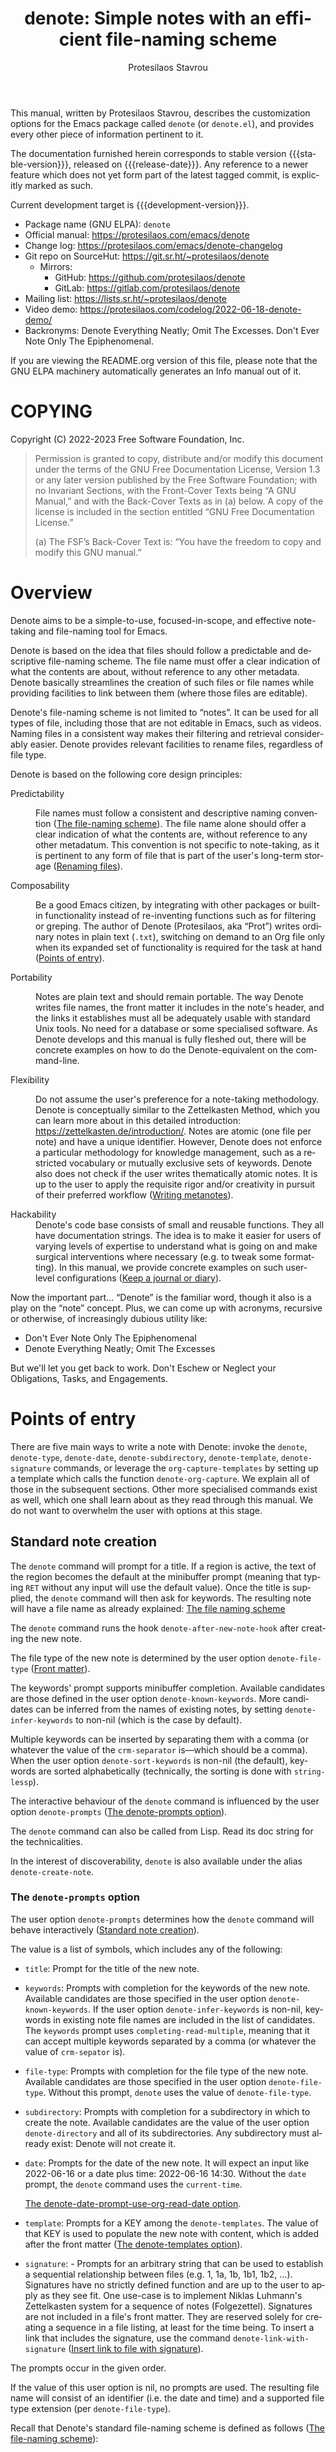 #+title: denote: Simple notes with an efficient file-naming scheme
#+author: Protesilaos Stavrou
#+email: info@protesilaos.com
#+language: en
#+options: ':t toc:nil author:t email:t num:t
#+startup: content
#+macro: stable-version 2.1.0
#+macro: release-date 2023-11-12
#+macro: development-version 2.2.0-dev
#+export_file_name: denote.texi
#+texinfo_filename: denote.info
#+texinfo_dir_category: Emacs misc features
#+texinfo_dir_title: Denote: (denote)
#+texinfo_dir_desc: Simple notes with an efficient file-naming scheme
#+texinfo_header: @set MAINTAINERSITE @uref{https://protesilaos.com,maintainer webpage}
#+texinfo_header: @set MAINTAINER Protesilaos Stavrou
#+texinfo_header: @set MAINTAINEREMAIL @email{info@protesilaos.com}
#+texinfo_header: @set MAINTAINERCONTACT @uref{mailto:info@protesilaos.com,contact the maintainer}

#+texinfo: @insertcopying

This manual, written by Protesilaos Stavrou, describes the customization
options for the Emacs package called ~denote~ (or =denote.el=), and
provides every other piece of information pertinent to it.

The documentation furnished herein corresponds to stable version
{{{stable-version}}}, released on {{{release-date}}}.  Any reference to
a newer feature which does not yet form part of the latest tagged
commit, is explicitly marked as such.

Current development target is {{{development-version}}}.

+ Package name (GNU ELPA): ~denote~
+ Official manual: <https://protesilaos.com/emacs/denote>
+ Change log: <https://protesilaos.com/emacs/denote-changelog>
+ Git repo on SourceHut: <https://git.sr.ht/~protesilaos/denote>
  - Mirrors:
    + GitHub: <https://github.com/protesilaos/denote>
    + GitLab: <https://gitlab.com/protesilaos/denote>
+ Mailing list: <https://lists.sr.ht/~protesilaos/denote>
+ Video demo: <https://protesilaos.com/codelog/2022-06-18-denote-demo/>
+ Backronyms: Denote Everything Neatly; Omit The Excesses.  Don't Ever
  Note Only The Epiphenomenal.

If you are viewing the README.org version of this file, please note that
the GNU ELPA machinery automatically generates an Info manual out of it.

#+toc: headlines 8 insert TOC here, with eight headline levels

* COPYING
:PROPERTIES:
:COPYING: t
:CUSTOM_ID: h:40b18bb2-4dc1-4202-bd0b-6fab535b2a0f
:END:

Copyright (C) 2022-2023  Free Software Foundation, Inc.

#+begin_quote
Permission is granted to copy, distribute and/or modify this document
under the terms of the GNU Free Documentation License, Version 1.3 or
any later version published by the Free Software Foundation; with no
Invariant Sections, with the Front-Cover Texts being “A GNU Manual,” and
with the Back-Cover Texts as in (a) below.  A copy of the license is
included in the section entitled “GNU Free Documentation License.”

(a) The FSF’s Back-Cover Text is: “You have the freedom to copy and
modify this GNU manual.”
#+end_quote

* Overview
:PROPERTIES:
:CUSTOM_ID: h:a09b70a2-ae0b-4855-ac14-1dddfc8e3241
:END:

Denote aims to be a simple-to-use, focused-in-scope, and effective
note-taking and file-naming tool for Emacs.

Denote is based on the idea that files should follow a predictable and
descriptive file-naming scheme.  The file name must offer a clear
indication of what the contents are about, without reference to any
other metadata.  Denote basically streamlines the creation of such
files or file names while providing facilities to link between them
(where those files are editable).

Denote's file-naming scheme is not limited to "notes".  It can be used
for all types of file, including those that are not editable in Emacs,
such as videos.  Naming files in a consistent way makes their
filtering and retrieval considerably easier.  Denote provides relevant
facilities to rename files, regardless of file type.

Denote is based on the following core design principles:

+ Predictability :: File names must follow a consistent and descriptive
  naming convention ([[#h:4e9c7512-84dc-4dfb-9fa9-e15d51178e5d][The file-naming scheme]]).  The file name alone
  should offer a clear indication of what the contents are, without
  reference to any other metadatum.  This convention is not specific to
  note-taking, as it is pertinent to any form of file that is part of
  the user's long-term storage ([[#h:532e8e2a-9b7d-41c0-8f4b-3c5cbb7d4dca][Renaming files]]).

+ Composability :: Be a good Emacs citizen, by integrating with other
  packages or built-in functionality instead of re-inventing functions
  such as for filtering or greping.  The author of Denote (Protesilaos,
  aka "Prot") writes ordinary notes in plain text (=.txt=), switching on
  demand to an Org file only when its expanded set of functionality is
  required for the task at hand ([[#h:17896c8c-d97a-4faa-abf6-31df99746ca6][Points of entry]]).

+ Portability :: Notes are plain text and should remain portable.  The
  way Denote writes file names, the front matter it includes in the
  note's header, and the links it establishes must all be adequately
  usable with standard Unix tools.  No need for a database or some
  specialised software.  As Denote develops and this manual is fully
  fleshed out, there will be concrete examples on how to do the
  Denote-equivalent on the command-line.

+ Flexibility :: Do not assume the user's preference for a note-taking
  methodology.  Denote is conceptually similar to the Zettelkasten
  Method, which you can learn more about in this detailed introduction:
  <https://zettelkasten.de/introduction/>.  Notes are atomic (one file
  per note) and have a unique identifier.  However, Denote does not
  enforce a particular methodology for knowledge management, such as a
  restricted vocabulary or mutually exclusive sets of keywords.  Denote
  also does not check if the user writes thematically atomic notes.  It
  is up to the user to apply the requisite rigor and/or creativity in
  pursuit of their preferred workflow ([[#h:6060a7e6-f179-4d42-a9de-a9968aaebecc][Writing metanotes]]).

+ Hackability :: Denote's code base consists of small and reusable
  functions.  They all have documentation strings.  The idea is to make
  it easier for users of varying levels of expertise to understand what
  is going on and make surgical interventions where necessary (e.g. to
  tweak some formatting).  In this manual, we provide concrete examples
  on such user-level configurations ([[#h:4a6d92dd-19eb-4fcc-a7b5-05ce04da3a92][Keep a journal or diary]]).

Now the important part...  "Denote" is the familiar word, though it also
is a play on the "note" concept.  Plus, we can come up with acronyms,
recursive or otherwise, of increasingly dubious utility like:

+ Don't Ever Note Only The Epiphenomenal
+ Denote Everything Neatly; Omit The Excesses

But we'll let you get back to work.  Don't Eschew or Neglect your
Obligations, Tasks, and Engagements.

* Points of entry
:PROPERTIES:
:CUSTOM_ID: h:17896c8c-d97a-4faa-abf6-31df99746ca6
:END:

#+findex: denote
#+findex: denote-type
#+findex: denote-org-capture
#+findex: denote-date
#+findex: denote-subdirectory
#+findex: denote-template
#+findex: denote-signature
There are five main ways to write a note with Denote: invoke the
~denote~, ~denote-type~, ~denote-date~, ~denote-subdirectory~,
~denote-template~, ~denote-signature~ commands, or leverage the
~org-capture-templates~ by setting up a template which calls the
function ~denote-org-capture~.  We explain all of those in the
subsequent sections.  Other more specialised commands exist as well,
which one shall learn about as they read through this manual.  We do
not want to overwhelm the user with options at this stage.

** Standard note creation
:PROPERTIES:
:CUSTOM_ID: h:6a92a8b5-d766-42cc-8e5b-8dc255466a23
:END:

The ~denote~ command will prompt for a title.  If a region is active,
the text of the region becomes the default at the minibuffer prompt
(meaning that typing =RET= without any input will use the default
value).  Once the title is supplied, the ~denote~ command will then ask
for keywords.  The resulting note will have a file name as already
explained: [[#h:4e9c7512-84dc-4dfb-9fa9-e15d51178e5d][The file naming scheme]]

#+vindex: denote-after-new-note-hook
The ~denote~ command runs the hook ~denote-after-new-note-hook~ after
creating the new note.

The file type of the new note is determined by the user option
~denote-file-type~ ([[#h:13218826-56a5-482a-9b91-5b6de4f14261][Front matter]]).

#+vindex: denote-known-keywords
#+vindex: denote-infer-keywords
The keywords' prompt supports minibuffer completion.  Available
candidates are those defined in the user option ~denote-known-keywords~.
More candidates can be inferred from the names of existing notes, by
setting ~denote-infer-keywords~ to non-nil (which is the case by
default).

#+vindex: denote-sort-keywords
Multiple keywords can be inserted by separating them with a comma (or
whatever the value of the ~crm-separator~ is---which should be a comma).
When the user option ~denote-sort-keywords~ is non-nil (the default),
keywords are sorted alphabetically (technically, the sorting is done
with ~string-lessp~).

The interactive behaviour of the ~denote~ command is influenced by the
user option ~denote-prompts~ ([[#h:f9204f1f-fcee-49b1-8081-16a08a338099][The denote-prompts option]]).

The ~denote~ command can also be called from Lisp.  Read its doc string
for the technicalities.

#+findex: denote-create-note
In the interest of discoverability, ~denote~ is also available under the
alias ~denote-create-note~.

*** The ~denote-prompts~ option
:PROPERTIES:
:CUSTOM_ID: h:f9204f1f-fcee-49b1-8081-16a08a338099
:END:

#+vindex: denote-prompts
The user option ~denote-prompts~ determines how the ~denote~ command
will behave interactively ([[#h:6a92a8b5-d766-42cc-8e5b-8dc255466a23][Standard note creation]]).

The value is a list of symbols, which includes any of the following:

- =title=: Prompt for the title of the new note.

- =keywords=: Prompts with completion for the keywords of the new note.
  Available candidates are those specified in the user option
  ~denote-known-keywords~.  If the user option ~denote-infer-keywords~
  is non-nil, keywords in existing note file names are included in the
  list of candidates.  The =keywords= prompt uses
  ~completing-read-multiple~, meaning that it can accept multiple
  keywords separated by a comma (or whatever the value of ~crm-sepator~
  is).

- =file-type=: Prompts with completion for the file type of the new
  note.  Available candidates are those specified in the user option
  ~denote-file-type~.  Without this prompt, ~denote~ uses the value of
  ~denote-file-type~.

- =subdirectory=: Prompts with completion for a subdirectory in which to
  create the note.  Available candidates are the value of the user
  option ~denote-directory~ and all of its subdirectories.  Any
  subdirectory must already exist: Denote will not create it.

- =date=: Prompts for the date of the new note.  It will expect an input
  like 2022-06-16 or a date plus time: 2022-06-16 14:30.  Without the
  =date= prompt, the ~denote~ command uses the ~current-time~.

  [[#h:e7ef08d6-af1b-4ab3-bb00-494a653e6d63][The denote-date-prompt-use-org-read-date option]].

- =template=: Prompts for a KEY among the ~denote-templates~.  The value
  of that KEY is used to populate the new note with content, which is
  added after the front matter ([[#h:f635a490-d29e-4608-9372-7bd13b34d56c][The denote-templates option]]).

- =signature=: - Prompts for an arbitrary string that can be used to
  establish a sequential relationship between files (e.g. 1, 1a, 1b,
  1b1, 1b2, ...).  Signatures have no strictly defined function and
  are up to the user to apply as they see fit.  One use-case is to
  implement Niklas Luhmann's Zettelkasten system for a sequence of
  notes (Folgezettel).  Signatures are not included in a file's front
  matter.  They are reserved solely for creating a sequence in a file
  listing, at least for the time being.  To insert a link that
  includes the signature, use the command ~denote-link-with-signature~
  ([[#h:066e5221-9844-474b-8858-398398646f86][Insert link to file with signature]]).

The prompts occur in the given order.

If the value of this user option is nil, no prompts are used.  The
resulting file name will consist of an identifier (i.e. the date and
time) and a supported file type extension (per ~denote-file-type~).

Recall that Denote's standard file-naming scheme is defined as follows
([[#h:4e9c7512-84dc-4dfb-9fa9-e15d51178e5d][The file-naming scheme]]):

: DATE--TITLE__KEYWORDS.EXT

If either or both of the =title= and =keywords= prompts are not
included in the value of this variable, file names will be any of
those permutations:

: DATE.EXT
: DATE--TITLE.EXT
: DATE__KEYWORDS.EXT

When in doubt, always include the =title= and =keywords= prompts.

Finally, this user option only affects the interactive use of the
~denote~ command (advanced users can call it from Lisp).  For ad-hoc
interactive actions that do not change the default behaviour of the
~denote~ command, users can invoke these convenience commands:
~denote-type~, ~denote-subdirectory~, ~denote-date~,
~denote-signature~.  They are described in the subsequent section
([[#h:887bdced-9686-4e80-906f-789e407f2e8f][Convenience commands for note creation]]).

*** The ~denote-templates~ option
:PROPERTIES:
:CUSTOM_ID: h:f635a490-d29e-4608-9372-7bd13b34d56c
:END:

#+vindex: denote-templates
The user option ~denote-templates~ is an alist of content templates for
new notes.  A template is arbitrary text that Denote will add to a newly
created note right below the front matter.

Templates are expressed as a =(KEY . STRING)= association.

- The =KEY= is the name which identifies the template.  It is an
  arbitrary symbol, such as =report=, =memo=, =statement=.

- The =STRING= is ordinary text that Denote will insert as-is.  It can
  contain newline characters to add spacing.  Below we show some
  concrete examples.

The user can choose a template either by invoking the command
~denote-template~ or by changing the user option ~denote-prompts~ to
always prompt for a template when calling the ~denote~ command.

[[#h:f9204f1f-fcee-49b1-8081-16a08a338099][The denote-prompts option]].

[[#h:887bdced-9686-4e80-906f-789e407f2e8f][Convenience commands for note creation]].

Templates can be written directly as one large string.  For example (the
=\n= character is read as a newline):

#+begin_src emacs-lisp
(setq denote-templates
      '((report . "* Some heading\n\n* Another heading")
        (memo . "* Some heading

,* Another heading

")))
#+end_src

Long strings may be easier to type but interpret indentation literally.
Also, they do not scale well.  A better way is to use some Elisp code to
construct the string.  This would typically be the ~concat~ function,
which joins multiple strings into one.  The following is the same as the
previous example:

#+begin_src emacs-lisp
(setq denote-templates
      `((report . "* Some heading\n\n* Another heading")
        (memo . ,(concat "* Some heading"
                         "\n\n"
                         "* Another heading"
                         "\n\n"))))
#+end_src

Notice that to evaluate a function inside of an alist we use the
backtick to quote the alist (NOT the straight quote) and then prepend a
comma to the expression that should be evaluated.  The ~concat~ form
here is not sensitive to indentation, so it is easier to adjust for
legibility.

DEV NOTE: We do not provide more examples at this point, though feel
welcome to ask for help if the information provided herein is not
sufficient.  We shall expand the manual accordingly.

*** Convenience commands for note creation
:PROPERTIES:
:CUSTOM_ID: h:887bdced-9686-4e80-906f-789e407f2e8f
:END:

Sometimes the user needs to create a note that has different
requirements from those of ~denote~ ([[#h:6a92a8b5-d766-42cc-8e5b-8dc255466a23][Standard note creation]]).  While
this can be achieved globally by changing the ~denote-prompts~ user
option, there are cases where an ad-hoc method is the appropriate one
([[#h:f9204f1f-fcee-49b1-8081-16a08a338099][The denote-prompts option]]).

To this end, Denote provides the following convenience interactive
commands for note creation:

+ Create note by specifying file type :: The ~denote-type~ command
  creates a note while prompting for a file type.

  This is the equivalent to calling ~denote~ when ~denote-prompts~ is
  set to ='(file-type title keywords)=.  In practical terms, this lets
  you produce, say, a note in Markdown even though you normally write in
  Org ([[#h:6a92a8b5-d766-42cc-8e5b-8dc255466a23][Standard note creation]]).

  #+findex: denote-create-note-using-type
  The ~denote-create-note-using-type~ is an alias of ~denote-type~.

+ Create note using a date :: Normally, Denote reads the current date
  and time to construct the unique identifier of a newly created note
  ([[#h:6a92a8b5-d766-42cc-8e5b-8dc255466a23][Standard note creation]]).  Sometimes, however, the user needs to set
  an explicit date+time value.

  This is where the ~denote-date~ command comes in.  It creates a note
  while prompting for a date.  The date can be in YEAR-MONTH-DAY
  notation like =2022-06-30= or that plus the time: =2022-06-16 14:30=.

  [[#h:e7ef08d6-af1b-4ab3-bb00-494a653e6d63][The denote-date-prompt-use-org-read-date option]].

  This is the equivalent to calling ~denote~ when ~denote-prompts~ is
  set to ='(date title keywords)=.

  #+findex: denote-create-note-using-date
  The ~denote-create-note-using-date~ is an alias of ~denote-date~.

+ Create note in a specific directory :: The ~denote-subdirectory~
  command creates a note while prompting for a subdirectory.  Available
  candidates include the value of the variable ~denote-directory~ and
  any subdirectory thereof (Denote does not create subdirectories).

  This is equivalent to calling ~denote~ when ~denote-prompts~ is set to
  ='(subdirectory title keywords)=.

  #+findex: denote-create-note-in-subdirectory
  The ~denote-create-note-in-subdirectory~ is a more descriptive alias
  of ~denote-subdirectory~.

+ Create note and add a template :: The ~denote-template~ command
  creates a new note and inserts the specified template below the front
  matter ([[#h:f635a490-d29e-4608-9372-7bd13b34d56c][The denote-templates option]]).  Available candidates for
  templates are specified in the user option ~denote-templates~.

  This is equivalent to calling ~denote~ when ~denote-prompts~ is
  set to ='(template title keywords)=.

  #+findex: denote-create-note-with-template
  The ~denote-create-note-with-template~ is an alias of the command
  ~denote-template~, meant to help with discoverability.

+ Create note with a signature :: The ~denote-signature~ command first
  prompts for an arbitrary string to use in the optional =SIGNATURE=
  field of the file name and then asks for a title and keywords.
  Signatures are arbitrary strings of alphanumeric characters which
  can be used to establish sequential relations between file at the
  level of their file name (e.g. 1, 1a, 1b, 1b1, 1b2, ...).

  The ~denote-create-note-using-signature~ is an alias of the command
  ~denote-signature~ intended to make the functionality more
  discoverable.

**** Write your own convenience commands
:PROPERTIES:
:CUSTOM_ID: h:11946562-7eb0-4925-a3b5-92d75f1f5895
:END:

The convenience commands we provide only cover some basic use-cases
([[#h:887bdced-9686-4e80-906f-789e407f2e8f][Convenience commands for note creation]]).  The user may require
combinations that are not covered, such as to prompt for a template and
for a subdirectory, instead of only one of the two.  To this end, we
show how to follow the code we use in Denote to write your own variants
of those commands.

First let's take a look at the definition of one of those commands.
They all look the same, but we use ~denote-subdirectory~ for this
example:

#+begin_src emacs-lisp
(defun denote-subdirectory ()
  "Create note while prompting for a subdirectory.

Available candidates include the value of the variable
`denote-directory' and any subdirectory thereof.

This is equivalent to calling `denote' when `denote-prompts' is
set to '(subdirectory title keywords)."
  (declare (interactive-only t))
  (interactive)
  (let ((denote-prompts '(subdirectory title keywords)))
    (call-interactively #'denote)))
#+end_src

The hyphenated word after ~defun~ is the name of the function.  It has
to be unique.  Then we have the documentation string (or "doc string")
which is for the user's convenience.

This function is ~interactive~, meaning that it can be called via =M-x=
or be assigned to a key binding.  Then we have the local binding of the
~denote-prompts~ to the desired combination ("local" means specific to
this function without affecting other contexts).  Lastly, it calls the
standard ~denote~ command interactively, so it uses all the prompts in
their specified order.

Now let's say we want to have a command that (i) asks for a template and
(ii) for a subdirectory ([[#h:f635a490-d29e-4608-9372-7bd13b34d56c][The denote-templates option]]).  All we need to
do is tweak the ~let~ bound value of ~denote-prompts~ and give our
command a unique name:

#+begin_src emacs-lisp
;; Like `denote-subdirectory' but also ask for a template
(defun denote-subdirectory-with-template ()
  "Create note while also prompting for a template and subdirectory.

This is equivalent to calling `denote' when `denote-prompts' is
set to '(template subdirectory title keywords)."
  (declare (interactive-only t))
  (interactive)
  (let ((denote-prompts '(template subdirectory title keywords)))
    (call-interactively #'denote)))
#+end_src

The tweaks to ~denote-prompts~ determine how the command will behave
([[#h:f9204f1f-fcee-49b1-8081-16a08a338099][The denote-prompts option]]).  Use this paradigm to write your own
variants which you can then assign to keys or invoke with =M-x=.

*** The ~denote-date-prompt-use-org-read-date~ option
:PROPERTIES:
:CUSTOM_ID: h:e7ef08d6-af1b-4ab3-bb00-494a653e6d63
:END:

By default, Denote uses its own simple prompt for date or date+time
input ([[#h:f9204f1f-fcee-49b1-8081-16a08a338099][The denote-prompts option]]).  This is done when the
~denote-prompts~ option includes a =date= symbol and/or when the user
invokes the ~denote-date~ command.

#+vindex: denote-date-prompt-use-org-read-date
Users who want to benefit from the more advanced date selection method
that is common in interactions with Org mode, can set the user option
~denote-date-prompt-use-org-read-date~ to a non-nil value.

*** Add or remove keywords interactively
:PROPERTIES:
:CUSTOM_ID: h:ad4dde4a-8e88-470a-97ae-e7b9d4b41fb4
:END:

#+findex: denote-keywords-add
#+findex: denote-keywords-remove
The commands ~denote-keywords-add~ and ~denote-keywords-remove~
streamline the process of interactively updating a file's keywords in
the front matter and renaming it accordingly.

The ~denote-keywords-add~ asks for keywords using the familiar
minibuffer prompt ([[#h:6a92a8b5-d766-42cc-8e5b-8dc255466a23][Standard note creation]]).  It then renames the file
([[#h:3ab08ff4-81fa-4d24-99cb-79f97c13a373][Rename a single file based on its front matter]]).

Similarly, the ~denote-keywords-remove~ removes one or more keywords
from the list of existing keywords and then renames the file
accordingly.

** Create note using Org capture
:PROPERTIES:
:CUSTOM_ID: h:656c70cd-cf9a-4471-a0b5-4f0aaf60f881
:END:

For integration with ~org-capture~, the user must first add the relevant
template.  Such as:

#+begin_src emacs-lisp
(with-eval-after-load 'org-capture
  (add-to-list 'org-capture-templates
               '("n" "New note (with Denote)" plain
                 (file denote-last-path)
                 #'denote-org-capture
                 :no-save t
                 :immediate-finish nil
                 :kill-buffer t
                 :jump-to-captured t)))
#+end_src

[ In the future, we might develop Denote in ways which do not require such
  manual intervention.  More user feedback is required to identify the
  relevant workflows. ]

Once the template is added, it is accessed from the specified key.  If,
for instance, ~org-capture~ is bound to =C-c c=, then the note creation
is initiated with =C-c c n=, per the above snippet.  After that, the
process is the same as with invoking ~denote~ directly, namely: a prompt
for a title followed by a prompt for keywords ([[#h:6a92a8b5-d766-42cc-8e5b-8dc255466a23][Standard note creation]]).

#+vindex: denote-org-capture-specifiers
Users may prefer to leverage ~org-capture~ in order to extend file
creation with the specifiers described in the ~org-capture-templates~
documentation (such as to capture the active region and/or create a
hyperlink pointing to the given context).

IMPORTANT.  Due to the particular file-naming scheme of Denote, which is
derived dynamically, such specifiers or other arbitrary text cannot be
written directly in the template.  Instead, they have to be assigned to
the user option ~denote-org-capture-specifiers~, which is interpreted by
the function ~denote-org-capture~.  Example with our default value:

#+begin_src emacs-lisp
(setq denote-org-capture-specifiers "%l\n%i\n%?")
#+end_src

Note that ~denote-org-capture~ ignores the ~denote-file-type~: it always
sets the Org file extension for the created note to ensure that the
capture process works as intended, especially for the desired output of
the ~denote-org-capture-specifiers~.

** Create note with specific prompts using Org capture
:PROPERTIES:
:CUSTOM_ID: h:95b78582-9086-47e8-967f-62373e2369a0
:END:

This section assumes knowledge of how Denote+org-capture work, as
explained in the previous section ([[#h:656c70cd-cf9a-4471-a0b5-4f0aaf60f881][Create note using Org capture]]).

#+findex: denote-org-capture-with-prompts
The previous section shows how to define an Org capture template that
always prompts for a title and keywords.  There are, however, cases
where the user wants more control over what kind of input Denote will
prompt for.  To this end, we provide the function
~denote-org-capture-with-prompts~.  Below we explain it and then show
some examples of how to use it.

The ~denote-org-capture-with-prompts~ is like ~denote-org-capture~ but
with optional prompt parameters.

When called without arguments, it does not prompt for anything.  It
just returns the front matter with title and keyword fields empty and
the date and identifier fields specified.  It also makes the file name
consist of only the identifier plus the Org file name extension.

[[#h:4e9c7512-84dc-4dfb-9fa9-e15d51178e5d][The file-naming scheme]].

Otherwise, it produces a minibuffer prompt for every non-nil value
that corresponds to the =TITLE=, =KEYWORDS=, =SUBDIRECTORY=, =DATE=,
and =TEMPLATE= arguments.  The prompts are those used by the standard
~denote~ command and all of its utility commands.

[[#h:17896c8c-d97a-4faa-abf6-31df99746ca6][Points of entry]].

When returning the contents that fill in the Org capture template, the
sequence is as follows: front matter, =TEMPLATE=, and then the value
of the user option ~denote-org-capture-specifiers~.

Important note: in the case of =SUBDIRECTORY= actual subdirectories
must exist---Denote does not create them.  Same principle for
=TEMPLATE= as templates must exist and are specified in the user
option ~denote-templates~.

This is how one can incorporate ~denote-org-capture-with-prompts~ in
their Org capture templates.  Instead of passing a generic ~t~ which
makes it hard to remember what the argument means, we use semantic
keywords like =:title= for our convenience (internally this does not
matter as the value still counts as non-nil, so =:foo= for =TITLE= is
treated the same as =:title= or ~t~).

#+begin_src emacs-lisp
;; This prompts for TITLE, KEYWORDS, and SUBDIRECTORY
(add-to-list 'org-capture-templates
             '("N" "New note with prompts (with denote.el)" plain
               (file denote-last-path)
               (function
                (lambda ()
                  (denote-org-capture-with-prompts :title :keywords :subdirectory)))
               :no-save t
               :immediate-finish nil
               :kill-buffer t
               :jump-to-captured t))

;; This prompts only for SUBDIRECTORY
(add-to-list 'org-capture-templates
             '("N" "New note with prompts (with denote.el)" plain
               (file denote-last-path)
               (function
                (lambda ()
                  (denote-org-capture-with-prompts nil nil :subdirectory)))
               :no-save t
               :immediate-finish nil
               :kill-buffer t
               :jump-to-captured t))

;; This prompts for TITLE and SUBDIRECTORY
(add-to-list 'org-capture-templates
             '("N" "New note with prompts (with denote.el)" plain
               (file denote-last-path)
               (function
                (lambda ()
                  (denote-org-capture-with-prompts :title nil :subdirectory)))
               :no-save t
               :immediate-finish nil
               :kill-buffer t
               :jump-to-captured t))
#+end_src

** Open an existing note or create it if missing
:PROPERTIES:
:CUSTOM_ID: h:ad91ca39-cf10-4e16-b224-fdf78f093883
:END:

#+findex: denote-open-or-create
#+findex: denote-open-or-create-with-command
Sometimes it is necessary to briefly interrupt the ongoing writing
session to open an existing note or, if that is missing, to create it.
This happens when a new tangential thought occurs and the user wants
to confirm that an entry for it is in place.  To this end, Denote
provides the command ~denote-open-or-create~ as well as its more
flexible counterpart ~denote-open-or-create-with-command~.

The ~denote-open-or-create~ prompts to visit a file in the
~denote-directory~.  At this point, the user must type in search terms
that match a file name.  If the input does not return any matches and
the user confirms their choice to proceed (usually by typing RET
twice, depending on the minibuffer settings), ~denote-open-or-create~
will call the ~denote~ command interactively to create a new note.  It
will then use whatever prompts ~denote~ normally has, per the user
option ~denote-prompts~ ([[#h:6a92a8b5-d766-42cc-8e5b-8dc255466a23][Standard note creation]]).  If the title prompt
is involved (the default behaviour), the ~denote-open-or-create~ sets
up this prompt to have the previous input as the default title of the
note to-be-created.  This means that the user can type RET at the
empty prompt to re-use what they typed in previously.  Commands to use
previous inputs from the history are also available (=M-p= or =M-n= in
the minibuffer, which call ~previous-history-element~ and
~next-history-element~ by default).  Accessing the history is helpful
to, for example, make further edits to the available text.

The ~denote-open-or-create-with-command~ is like the above, except
when it is about to create the new note it first prompts for the
specific file-creating command to use ([[#h:17896c8c-d97a-4faa-abf6-31df99746ca6][Points of entry]]).  For example,
the user may want to specify a signature for this new file, so they
can select the ~denote-signature~ command.

Denote provides similar functionality for linking to an existing note
or creating a new one ([[#h:b6056e6b-93df-4e6b-a778-eebd105bac46][Link to a note or create it if missing]]).

** Maintain separate directory silos for notes
:PROPERTIES:
:CUSTOM_ID: h:15719799-a5ff-4e9a-9f10-4ca03ef8f6c5
:END:
#+cindex: Note silos

The user option ~denote-directory~ accepts a value that represents the
path to a directory, such as =~/Documents/notes=.  Normally, the user
will have one place where they store all their notes, in which case this
arrangement shall suffice.

There is, however, the possibility to maintain separate directories of
notes.  By "separate", we mean that they do not communicate with each
other: no linking between them, no common keywords, nothing.  Think of
the scenario where one set of notes is for private use and another is
for an employer.  We call these separate directories "silos".

To create silos, the user must specify a local variable at the root of
the desired directory.  This is done by creating a =.dir-locals.el=
file, with the following contents:

#+begin_src emacs-lisp
;;; Directory Local Variables.  For more information evaluate:
;;;
;;;     (info "(emacs) Directory Variables")

((nil . ((denote-directory . default-directory))))
#+end_src

When inside the directory that contains this =.dir-locals.el= file, all
Denote commands/functions for note creation, linking, the inference of
available keywords, et cetera will use the silo as their point of
reference.  They will not read the global value of ~denote-directory~.
The global value of ~denote-directory~ is read everywhere else except
the silos.

[[#h:0f72e6ea-97f0-42e1-8fd4-0684af0422e0][Use custom commands to select a silo]].

In concrete terms, this is a representation of the directory structures
(notice the =.dir-locals.el= file is needed only for the silos):

#+begin_example
;; This is the global value of 'denote-directory' (no need for a .dir-locals.el)
~/Documents/notes
|-- 20210303T120534--this-is-a-test__journal_philosophy.txt
|-- 20220303T120534--another-sample__journal_testing.md
`-- 20220620T181255--the-third-test__keyword.org

;; A silo with notes for the employer
~/different/path/to/notes-for-employer
|-- .dir-locals.el
|-- 20210303T120534--this-is-a-test__conference.txt
|-- 20220303T120534--another-sample__meeting.md
`-- 20220620T181255--the-third-test__keyword.org

;; Another silo with notes for my volunteering
~/different/path/to/notes-for-volunteering
|-- .dir-locals.el
|-- 20210303T120534--this-is-a-test__activism.txt
|-- 20220303T120534--another-sample__teambuilding.md
`-- 20220620T181255--the-third-test__keyword.org
#+end_example

It is possible to configure other user options of Denote to have a
silo-specific value.  For example, this one changes the
~denote-known-keywords~ only for this particular silo:

#+begin_src emacs-lisp
;;; Directory Local Variables.  For more information evaluate:
;;;
;;;     (info "(emacs) Directory Variables")

((nil . ((denote-directory . default-directory)
         (denote-known-keywords . ("food" "drink")))))
#+end_src

This one is like the above, but also disables ~denote-infer-keywords~:

#+begin_src emacs-lisp
;;; Directory Local Variables.  For more information evaluate:
;;;
;;;     (info "(emacs) Directory Variables")

((nil . ((denote-directory . default-directory)
         (denote-known-keywords . ("food" "drink"))
         (denote-infer-keywords . nil))))
#+end_src

To expand the list of local variables to, say, cover specific major
modes, we can do something like this:

#+begin_src emacs-lisp
;;; Directory Local Variables.  For more information evaluate:
;;;
;;;     (info "(emacs) Directory Variables")

((nil . ((denote-directory . default-directory)
         (denote-known-keywords . ("food" "drink"))
         (denote-infer-keywords . nil)))
 (org-mode . ((org-hide-emphasis-markers . t)
              (org-hide-macro-markers . t)
              (org-hide-leading-stars . t))))
#+end_src

IMPORTANT If your silo contains sub-directories of notes, you
should replace ~default-directory~ in the above examples with an
absolute path to your silo directory, otherwise links from files
within the sub-directories cannot be made to files in the parent
directory. For example:

#+begin_src emacs-lisp
;;; Directory Local Variables.  For more information evaluate:
;;;
;;;     (info "(emacs) Directory Variables")
  ((nil . ((denote-directory . "~/my-silo")
           (denote-known-keywords . ("food" "drink"))
           (denote-infer-keywords . nil)))
   (org-mode . ((org-hide-emphasis-markers . t)
                (org-hide-macro-markers . t)
                (org-hide-leading-stars . t))))
#+end_src

As not all user options have a "safe" local value, Emacs will ask the
user to confirm their choice and to store it in the Custom code
snippet that is normally appended to init file (or added to the file
specified by the user option ~custom-file~).

Finally, it is possible to have a =.dir-locals.el= for subdirectories
of any ~denote-directory~.  Perhaps to specify a different set of
known keywords, while not making the subdirectory a silo in its own
right.  We shall not expand on such an example, as we trust the user
to experiment with the best setup for their workflow.

Feel welcome to ask for help if the information provided herein is not
sufficient.  The manual shall be expanded accordingly.

*** Use custom commands to select a silo
:PROPERTIES:
:CUSTOM_ID: h:0f72e6ea-97f0-42e1-8fd4-0684af0422e0
:END:

[ As part of version 2.1.0, the contents of this section
  are formally provided in the file =denote-silo-extras.el=.  We keep
  this here for existing users.  Otherwise consult the new entry in
  the manual ([[#h:e43baf95-f201-4fec-8620-c0eb5eaa1c85][The =denote-silo-extras.el=]]). ]

We implement silos as directory-local values of the user option
~denote-directory~.  This means that all Denote commands read from the
local value if they are invoked from that context.  For example, if
=~/Videos/recordings= is a silo and =~/Documents/notes= is the
default/global value of ~denote-directory~ all Denote commands will
read the video's path when called from there (e.g. by using Emacs'
~dired~); any other context reads the global value.

[[#h:15719799-a5ff-4e9a-9f10-4ca03ef8f6c5][Maintain separate directory silos for notes]].

#+vindex: denote-user-enforced-denote-directory
There are cases where the user (i) wants to maintain multiple silos
and (ii) prefers an interactive way to switch between them without
going through Dired.  Since this is specific to the user's workflow,
it is easier to have some custom code for it.  The following should be
added to the user's Denote configuration:

#+begin_src emacs-lisp
(defvar my-denote-silo-directories
  `("/home/prot/Videos/recordings"
    "/home/prot/Documents/books"
    ;; You don't actually need to include the `denote-directory' here
    ;; if you use the regular commands in their global context.  I am
    ;; including it for completeness.
    ,denote-directory)
  "List of file paths pointing to my Denote silos.
  This is a list of strings.")

(defvar my-denote-commands-for-silos
  '(denote
    denote-date
    denote-subdirectory
    denote-template
    denote-type)
  "List of Denote commands to call after selecting a silo.
  This is a list of symbols that specify the note-creating
  interactive functions that Denote provides.")

(defun my-denote-pick-silo-then-command (silo command)
  "Select SILO and run Denote COMMAND in it.
  SILO is a file path from `my-denote-silo-directories', while
  COMMAND is one among `my-denote-commands-for-silos'."
  (interactive
   (list (completing-read "Select a silo: " my-denote-silo-directories nil t)
         (intern (completing-read
                  "Run command in silo: "
                  my-denote-commands-for-silos nil t))))
  (let ((denote-user-enforced-denote-directory silo))
    (call-interactively command)))
#+end_src

With this in place, =M-x my-denote-pick-silo-then-command= will use
minibuffer completion to select a silo among the predefined options
and then ask for the command to run in that context.

Note the use of the variable ~user-enforced-denote-directory~. This
variable is specially meant for custom commands to select silos. When
it is set, it overrides the global default value of ~denote-directory~
as well as the value provided by the =.dir-locals.el= file. Use it
only when writing wrapper functions like
~my-denote-pick-silo-then-command~.

To see another example of a wrapper function that uses
~user-enforced-denote-directory~, see:

[[#h:d0c7cb79-21e5-4176-a6af-f4f68578c8dd][Extending Denote: Split an Org subtree into its own note]].

*** The =denote-silo-extras.el=
:PROPERTIES:
:CUSTOM_ID: h:e43baf95-f201-4fec-8620-c0eb5eaa1c85
:END:

The =denote-silo-extras.el= provides optional convenience functions for
working with silos ([[#h:15719799-a5ff-4e9a-9f10-4ca03ef8f6c5][Maintain separate directory silos for notes]]).
Start by loading the relevant library:

#+begin_src emacs-lisp
(require 'denote-silo-extras)
#+end_src

#+vindex: denote-silo-extras-directories
The user option ~denote-silo-extras-directories~ specifies a list of
directories that the user has set up as ~denote-directory~ silos.

#+findex: denote-silo-extras-create-note
The command ~denote-silo-extras-create-note~ prompts for a directory
among ~denote-silo-extras-directories~ and runs the ~denote~ command
from there.

#+findex: denote-silo-extras-open-or-create
Similar to the above, the command ~denote-silo-extras-open-or-create~
prompts for a directory among ~denote-silo-extras-directories~ and runs
the ~denote-open-or-create~ command from there.

#+findex: denote-silo-extras-select-silo-then-command
The command ~denote-silo-extras-select-silo-then-command~ prompts with
minibuffer completion for a directory among ~denote-silo-extras-directories~.
Once the user selects a silo, a second prompt asks for a Denote
note-creation command to call from inside that silo ([[#h:17896c8c-d97a-4faa-abf6-31df99746ca6][Points of entry]]).

** Exclude certain directories from all operations
:PROPERTIES:
:CUSTOM_ID: h:8458f716-f9c2-4888-824b-2bf01cc5850a
:END:

#+vindex: denote-excluded-directories-regexp
The user option ~denote-excluded-directories-regexp~ instructs all
Denote functions that read or check file/directory names to omit
directories that match the given regular expression.  The regexp needs
to match only the name of the directory, not its full path.

Affected operations include file prompts and functions that return the
available files in the value of the user option ~denote-directory~
([[#h:15719799-a5ff-4e9a-9f10-4ca03ef8f6c5][Maintain separate directory silos for notes]]).

File prompts are used by several commands, such as ~denote-link~ and
~denote-subdirectory~.

Functions that check for files include ~denote-directory-files~ and
~denote-directory-subdirectories~.

The match is performed with ~string-match-p~.

[[#h:c916d8c5-540a-409f-b780-6ccbd90e088e][For developers or advanced users]].

** Exclude certain keywords from being inferred
:PROPERTIES:
:CUSTOM_ID: h:69e518ee-ed43-40ab-a5f4-c780a23e5358
:END:

#+vindex: denote-excluded-keywords-regexp
The user option ~denote-excluded-keywords-regexp~ omits keywords that
match a regular expression from the list of inferred keywords.

Keywords are inferred from file names and provided at relevant prompts
as completion candidates when the user option ~denote-infer-keywords~
is non-nil.

The match is performed with ~string-match-p~.

** Use Denote commands from the menu bar or context menu
:PROPERTIES:
:CUSTOM_ID: h:c4290e15-e97e-4a9b-b8db-6b9738e37e78
:END:

Denote registers a submenu for the ~menu-bar-mode~.  Users will find
the entry called "Denote".  From there they can use their pointer to
select a command.  For a sample of how this looks, read the
development log: <https://protesilaos.com/codelog/2023-03-31-emacs-denote-menu/>.

Emacs also provides support for operations through a context menu.
This is typically the set of actions that are made available via a
right mouse click.  Users who enable ~context-menu-mode~ can register
the Denote entry for it by adding the following to their configuration
file:

#+begin_src emacs-lisp
(add-hook 'context-menu-functions #'denote-context-menu)
#+end_src

* Renaming files
:PROPERTIES:
:CUSTOM_ID: h:532e8e2a-9b7d-41c0-8f4b-3c5cbb7d4dca
:END:

Denote provides commands to rename files and update their front matter
where relevant.  For Denote to work, only the file name needs to be in
order, by following our naming conventions ([[#h:4e9c7512-84dc-4dfb-9fa9-e15d51178e5d][The file-naming scheme]]).
The linking mechanism, in particular, needs just the identifier in the
file name ([[#h:fc913d54-26c8-4c41-be86-999839e8ad31][Linking notes]]).

We write front matter in notes for the user's convenience and for other
tools to make use of that information (e.g. Org's export mechanism).
The renaming mechanism takes care to keep this data in sync with the
file name, when the user performs a change.

Renaming is useful for managing existing files created with Denote,
but also for converting older text files to Denote notes.  Denote's
file-naming scheme is not specific to notes or text files: it is
relevant for all sorts of items, such as multimedia and PDFs that form
part of the user's longer-term storage.  While Denote does not manage
such files (e.g. doesn't create links to them), it already has all the
mechanisms to facilitate the task of renaming them.

Apart from renaming files, Denote can also rename only the buffer.
The idea is that the underlying file name is correct but it can be
easier to use shorter buffer names when displaying them on the mode
line or switching between then with commands like ~switch-to-buffer~.

[[#h:3ca4db16-8f26-4d7d-b748-bac48ae32d69][Automatically rename Denote buffers]].

** Rename a single file
:PROPERTIES:
:CUSTOM_ID: h:7cc9e000-806a-48da-945c-711bbc7426b0
:END:

#+findex: denote-rename-file
The ~denote-rename-file~ command renames a file and updates existing
front matter if appropriate. It is possible to do the same with
multiple files ([[#h:1b6b2c78-42f0-45b8-9ef0-6de21a8b2cde][Rename multiple files interactively]]).

If in Dired, consider =FILE= to be the one at point, else prompt with
minibuffer completion for one. When called from Lisp, =FILE= is a
filesystem path represented as a string.

If =FILE= has a Denote-compliant identifier, retain it while updating
the TITLE and =KEYWORDS= fields of the file name.

Else create an identifier based on the following conditions:

1. If optional =ASK-DATE= is non-nil (such as with a prefix argument),
   prompt for a date and use it to derive the identifier.

2. If optional =ASK-DATE= is nil (this is the case without a prefix
   argument), use the file attributes to determine the last modified
   date and format it as an identifier.

3. As a fallback, derive an identifier from the current time.

4. If the resulting identifier is not unique among the files in the
   variable ~denote-directory~, increment it such that it becomes
   unique.

Use =TITLE= to construct the new name of =FILE=. In interactive use,
retrieve the default =TITLE= value from a line starting with a title
field in the file's contents, depending on the given file type ([[#h:13218826-56a5-482a-9b91-5b6de4f14261][Front matter]]).
Else, use the file name as a default value at the minibuffer prompt.
When called from Lisp, =TITLE= is a string.

Add =SIGNATURE= to the file, using an existing one as the default
value at the minibuffer prompt. When called from Lisp, =SIGNATURE= is
a string. If the =SIGNATURE= is empty or ~nil~, it is not included in
the new file name.

As a final step after the =FILE=, =TITLE=, =KEYWORDS=, and =SIGNATURE=
are collected, ask for confirmation, showing the difference between
old and new file names. For example:

#+begin_example
Rename sample.txt to 20220612T052900--my-sample-title__testing.txt? (y or n)
#+end_example

Do not ask for confirmation if the ~denote-rename-no-confirm~ option
is set to a non-nil value ([[#h:a2ae9090-c49e-4b32-bcf5-eb8944241fd7][The ~denote-rename-no-confirm~ option]]).

Read the file type extension (like =.txt=) from the underlying file
and preserve it through the renaming process. Files that have no
extension are left without one.

Renaming only occurs relative to the current directory. Files are not
moved between directories.

If the =FILE= has Denote-style front matter for the =TITLE= and
=KEYWORDS=, ask to rewrite their values in order to reflect the new
input (this step always requires confirmation and the underlying
buffer is not saved, so consider invoking ~diff-buffer-with-file~ to
double-check the effect). The rewrite of the =FILE= and =KEYWORDS= in
the front matter should not affect the rest of the front matter.

If the file doesn't have front matter but is among the supported file
types (per ~denote-file-type~), add front matter at the top of it and
leave the buffer unsaved for further inspection.

For the front matter of each file type, refer to the variables:

- ~denote-org-front-matter~
- ~denote-text-front-matter~
- ~denote-toml-front-matter~
- ~denote-yaml-front-matter~

This command is intended to (i) rename existing Denote notes while
updating their title and keywords in the front matter, (ii) convert
existing supported file types to Denote notes, and (ii) rename
non-note files (e.g. PDF) that can benefit from Denote's file-naming
scheme. The latter is a convenience we provide, since we already have
all the requisite mechanisms in place.

*** The ~denote-rename-no-confirm~ option
:PROPERTIES:
:CUSTOM_ID: h:a2ae9090-c49e-4b32-bcf5-eb8944241fd7
:END:

The default behaviour of the ~denote-rename-file~ command is to ask
for an affirmative answer as a final step before changing the file
name and, where relevant, inserting or updating the corresponding
front matter ([[#h:7cc9e000-806a-48da-945c-711bbc7426b0][Rename a single file]]).

Remember that ~denote-rename-file~ does not save the underlying buffer
it modifies. It leaves it unsaved so that the user can review what
happened, such as by invoking the command ~diff-buffer-with-file~.

Specialised commands that build on top of ~denote-rename-file~ may
internally bind this user option to a non-nil value in order to
perform their operation (e.g. ~denote-dired-rename-files~ goes through
each marked Dired file, prompting for the information to use, but
carries out the renaming without asking for confirmation (buffers
remain unsaved)).

** Rename a single file based on its front matter
:PROPERTIES:
:CUSTOM_ID: h:3ab08ff4-81fa-4d24-99cb-79f97c13a373
:END:

#+findex: denote-rename-file-using-front-matter
In the previous section, we covered the more general mechanism of the
command ~denote-rename-file~ ([[#h:7cc9e000-806a-48da-945c-711bbc7426b0][Rename a single file]]).  There is also a
way to have the same outcome by making Denote read the data in the
current file's front matter and use it to construct/update the file
name.  The command for this is ~denote-rename-file-using-front-matter~.
It is only relevant for files that (i) are among the supported file
types, per ~denote-file-type~, and (ii) have the requisite front matter
in place.

Suppose you have an =.org= file with this front matter ([[#h:13218826-56a5-482a-9b91-5b6de4f14261][Front matter]]):

#+begin_example
#+title:      My sample note file
#+date:       [2022-08-05 Fri 13:10]
#+filetags:   :testing:
#+identifier: 20220805T131044
#+end_example

Its file name reflects this information:

: 20220805T131044--my-sample-note-file__testing.org

You want to change its title and keywords manually, so you modify it thus:

#+begin_example
#+title:      My modified sample note file
#+date:       [2022-08-05 Fri 13:10]
#+filetags:   :testing:denote:emacs:
#+identifier: 20220805T131044
#+end_example

At this stage, the file name still shows the old title and keywords.
You now invoke ~denote-rename-file-using-front-matter~ and it updates
the file name to:

: 20220805T131044--my-modified-sample-note-file__testing_denote_emacs.org

The renaming is subject to a "yes or no" prompt that shows the old and
new names, just so the user is certain about the change.

If called interactively with a prefix argument (=C-u= by default) or
from Lisp with a non-nil =AUTO-CONFIRM= argument, this "yes or no"
prompt is skipped.

The identifier of the file, if any, is never modified even if it is
edited in the front matter: Denote considers the file name to be the
source of truth in this case, to avoid potential breakage with typos and
the like.

** Rename multiple files interactively
:PROPERTIES:
:CUSTOM_ID: h:1b6b2c78-42f0-45b8-9ef0-6de21a8b2cde
:END:

#+findex: denote-dired-rename-files
The command ~denote-dired-rename-files~ renames the files that are
marked in a Dired buffer. Its behaviour is similar to the
~denote-rename-file~ in that it prompts for a title, keywords, and
signature ([[#h:7cc9e000-806a-48da-945c-711bbc7426b0][Rename a single file]]). It does so over each marked file,
renaming one after the other.

Unlike ~denote-rename-file~, the command ~denote-dired-rename-files~
does not ask to confirm the changes made to the files: it performs
them outright. This is done to make it easier to rename multiple files
without having to confirm each step. For an even more direct approach,
check the command ~denote-dired-rename-marked-files~:

- [[#h:f365ff7e-2140-4e14-a92f-666ae97382a4][Rename by writing only keywords]]
- [[#h:ea5673cd-e6ca-4c42-a066-07dc6c9d57f8][Rename multiple files based on their front matter]]

** Rename multiple files at once by asking only for keywords
:PROPERTIES:
:CUSTOM_ID: h:f365ff7e-2140-4e14-a92f-666ae97382a4
:END:

#+findex: denote-dired-rename-marked-files-with-keywords
The ~denote-dired-rename-marked-files-with-keywords~ command renames
marked files in Dired to conform with our file-naming scheme. It does
so by writing keywords to them. Specifically, it does the following:

- retains the file's existing name and makes it the =TITLE= field, per
  Denote's file-naming scheme;

- sluggifies the =TITLE= and adjusts its letter casing, according to
  our conventions ([[*Contol the letter casing of file names][Contol the letter casing of file names]]);

- prepends an identifier to the =TITLE=, if one is missing;

- preserves the file's extension, if any;

- prompts once for =KEYWORDS= and applies the user's input to the
  corresponding field in the file name, rewriting any keywords that
  may exist;

- adds or rewrites existing front matter to the underlying file, if it
  is recognized as a Denote note (per the ~denote-file-type~ user
  option), such that it includes the new keywords.

[ Note that the affected buffers are not saved. Users can thus check
  them to confirm that the new front matter does not cause any
  problems (e.g. with the ~diff-buffer-with-file~ command). Multiple
  buffers can be saved in one go with ~save-some-buffers~ (read its
  doc string). ]

** Rename multiple files based on their front matter
:PROPERTIES:
:CUSTOM_ID: h:ea5673cd-e6ca-4c42-a066-07dc6c9d57f8
:END:

#+findex: denote-dired-rename-marked-files-using-front-matter
As already noted, Denote can rename a file based on the data in its
front matter ([[#h:3ab08ff4-81fa-4d24-99cb-79f97c13a373][Rename a single file based on its front matter]]).  The
command ~denote-dired-rename-marked-files-using-front-matter~ extends
this principle to a batch operation which applies to all marked files in
Dired.

Marked files must count as notes for the purposes of Denote, which
means that they at least have an identifier in their file name and use
a supported file type, per ~denote-file-type~. Files that do not meet
this criterion are ignored, because Denote cannot know if they have
front matter and what that may be. For such files, it is still
possible to rename them interactively ([[#h:1b6b2c78-42f0-45b8-9ef0-6de21a8b2cde][Rename multiple files interactively]]).

** Rename a file by changing only its file type
:PROPERTIES:
:CUSTOM_ID: h:85b65995-89fd-4978-bba3-7bb6c8d6f945
:END:

#+findex: denote-change-file-type-and-front-matter
The command ~denote-change-file-type-and-front-matter~ provides the
convenience of converting a note taken in one file type, say, =.txt=
into another like =.org=. It presents a choice among the
~denote-file-type~ options.

The conversion does NOT modify the existing front matter.  Instead, it
prepends new front matter to the top of the file.  We do this as a
safety precaution since the user can, in principle, add arbitrary
extras to their front matter that we would not want to touch.

If in Dired, ~denote-change-file-type-and-front-matter~ operates on
the file at point, else it prompts with minibuffer completion for one.

The title of the file is retrieved from a line starting with a title
field in the file's front matter, depending on the previous file type
(e.g.  =#+title= for Org).  The same process applies for keywords.

As a final step, the command asks for confirmation, showing the
difference between old and new file names.

* The file-naming scheme
:PROPERTIES:
:CUSTOM_ID: h:4e9c7512-84dc-4dfb-9fa9-e15d51178e5d
:END:

#+vindex: denote-directory
Notes are stored in the ~denote-directory~.  The default path is
=~/Documents/notes=.  The ~denote-directory~ can be a flat listing,
meaning that it has no subdirectories, or it can be a directory tree.
Either way, Denote takes care to only consider "notes" as valid
candidates in the relevant operations and will omit other files or
directories.

Every note produced by Denote follows this pattern by default
([[#h:17896c8c-d97a-4faa-abf6-31df99746ca6][Points of entry]]):

: DATE--TITLE__KEYWORDS.EXTENSION

The =DATE= field represents the date in year-month-day format followed
by the capital letter =T= (for "time") and the current time in
hour-minute-second notation.  The presentation is compact:
=20220531T091625=.  The =DATE= serves as the unique identifier of each
note and, as such, is also known as the file's ID or identifier.

The =TITLE= field is the title of the note, as provided by the user.
It automatically gets downcased by default and is also hyphenated
([[#h:6ae1ab8c-5e36-4216-8e93-f37f4447582c][Contol the letter casing of file names]]).  An entry about "Economics
in the Euro Area" produces an =economics-in-the-euro-area= string for
the =TITLE= of the file name.

The =KEYWORDS= field consists of one or more entries demarcated by an
underscore (the separator is inserted automatically).  Each keyword is
a string provided by the user at the relevant prompt which broadly
describes the contents of the entry.

Each of the keywords is a single word, with multiple keywords
providing the multi-dimensionality needed for advanced searches
through Denote files.  Users who need to compose a keyword out of
multiple words are encouraged to apply a letter casing convention such
as camelCase/CamelCase and set the ~denote-file-name-letter-casing~
user option accordingly ([[#h:6ae1ab8c-5e36-4216-8e93-f37f4447582c][Contol the letter casing of file names]]).

#+vindex: denote-file-type
The =EXTENSION= is the file type.  By default, it is =.org= (~org-mode~)
though the user option ~denote-file-type~ provides support for Markdown
with YAML or TOML variants (=.md= which runs ~markdown-mode~) and plain
text (=.txt= via ~text-mode~).  Consult its doc string for the minutiae.
While files end in the =.org= extension by default, the Denote code base
does not actually depend on org.el and/or its accoutrements.

Examples:

: 20220610T043241--initial-thoughts-on-the-zettelkasten-method__notetaking.org
: 20220610T062201--define-custom-org-hyperlink-type__denote_emacs_package.md
: 20220610T162327--on-hierarchy-and-taxis__notetaking_philosophy.txt

The different field separators, namely =--= and =__= introduce an
efficient way to anchor searches (such as with Emacs commands like
~isearch~ or from the command-line with ~find~ and related).  A query
for =_word= always matches a keyword, while a regexp in the form of,
say, ="\\([0-9T]+?\\)--\\(.*?\\)_"= captures the date in group =\1= and
the title in =\2= (test any regular expression in the current buffer by
invoking =M-x re-builder=).

[[#h:1a953736-86c2-420b-b566-fb22c97df197][Features of the file-naming scheme for searching or filtering]].

As an optional extension to the above, file names can include a string
of alphanumeric characters in the =SIGNATURE= field.  Signatures have
no clearly defined purpose and are up to the user to define.  One
use-case is to use them to establish sequential relations between
files (e.g. 1, 1a, 1b, 1b1, 1b2, ...).  A full file name with a
signature looks like this:

: DATE==SIGNATURE--TITLE__KEYWORDS.EXTENSION

The =SIGNATURE= field is anchored by the equals sign and thus retains
the aforementioned searching/anchoring feature of =--= and =__=.

Signatures are an optional extension to Denote's file-naming scheme.
They can be added to newly created files on demand, with the command
~denote-signature~, or by modifying the value of the user option
~denote-prompts~.

The ~denote-prompts~ can be configured in such ways to yield the
following file name permutations:

: DATE.EXT
: DATE--TITLE.EXT
: DATE__KEYWORDS.EXT
: DATE==SIGNATURE.EXT
: DATE==SIGNATURE--TITLE.EXT
: DATE==SIGNATURE--TITLE__KEYWORDS.EXT
: DATE==SIGNATURE__KEYWORDS.EXT

When in doubt, stick to the default design.

While Denote is an Emacs package, notes should work long-term and not
depend on the functionality of a specific program.  The file-naming
scheme we apply guarantees that a listing is readable in a variety of
contexts.  The Denote file-naming scheme is, in essence, an effective,
low-tech invention.

** Sluggified title, keywords, and signature
:PROPERTIES:
:CUSTOM_ID: h:ae8b19a1-7f67-4258-96b3-370a72c43f4e
:END:

Denote has to be highly opinionated about which characters can be used
in file names and the file's front matter in order to enforce its
file-naming scheme.  The variable ~denote-excluded-punctuation-regexp~
holds the relevant value.  In simple terms:

+ What we count as "illegal characters" are converted into hyphens.

+ Input for a file title is hyphenated.  The original value is
  preserved in the note's contents ([[#h:13218826-56a5-482a-9b91-5b6de4f14261][Front matter]]).

+ Keywords should not have spaces or other delimiters. If they do,
  they are removed, meaning that =hello-world= becomes =helloworld=.
  This is because hyphens in keywords do not work everywhere, such as
  in Org.

+ Signatures are like the above, but use the equals sign instead of
  hyphens.

All file name components are downcases by default, though users can
configure this behaviour ([[#h:6ae1ab8c-5e36-4216-8e93-f37f4447582c][Contol the letter casing of file names]]).
Consider a =helloWorld= or =HelloWorld= convention for those cases
where you would want to have a hyphen between consistuent words of a
keyword.

** Contol the letter casing of file names
:PROPERTIES:
:CUSTOM_ID: h:6ae1ab8c-5e36-4216-8e93-f37f4447582c
:END:

#+vindex: denote-file-name-letter-casing
The user option ~denote-file-name-letter-casing~ controls the letter
casing of the individual components of file names ([[#h:4e9c7512-84dc-4dfb-9fa9-e15d51178e5d][The file-naming scheme]]).
The default method is to downcase everything.

The value of this user option is an alist where each element is a cons
cell of the form =(COMPONENT . METHOD)=.  For example, here is the
default value:

#+begin_example emacs-lisp
'((title . downcase)
  (signature . downcase)
  (keywords . downcase)
  (t . downcase))
#+end_example

What these cons cells of =(COMPONENT . METHOD)= are:

- The =COMPONENT= is an unquoted symbol among =title=, =signature=,
  =keywords=, which refers to the corresponding component of the file
  name.  The special ~t~ =COMPONENT= is a fallback value in case the
  others are not specified.

- The =METHOD= is the letter casing scheme, which is an unquoted
  symbol of either =downcase= or =verbatim=.  A nil value has the same
  meaning as =downcase=.  Other non-nil =METHOD= types are reserved
  for possible future use.

  The =downcase= =METHOD= converts user input for the given
  =COMPONENT= into lower case.  The benefit of this approach (which is
  the default behaviour) is that file names remain consistent over the
  long-term.  The user never needs to account for varying letter
  casing while working with them.

  The =verbatim= =METHOD= means that Denote will not affect the letter
  casing of user input when generating the given file name =COMPONENT=.
  Conventions like CamelCase or camelCase are respected.  The user
  thus assumes responsibility to keep file names in a good state over
  the long term.

As an example, we can downcase the title, but preserve the letter
casing of the signature and keyword components with this:

#+begin_src emacs-lisp
(setq denote-file-name-letter-casing
      '((title . downcase)
        (signature . verbatim)
        (keywords . verbatim)
        (t . downcase)))
#+end_src

** Features of the file-naming scheme for searching or filtering
:PROPERTIES:
:CUSTOM_ID: h:1a953736-86c2-420b-b566-fb22c97df197
:END:

By default, file names have three fields and two sets of field
delimiters between them:

: DATE--TITLE__KEYWORDS.EXTENSION

When a signature is present, this becomes:

: DATE==SIGNATURE--TITLE__KEYWORDS.EXTENSION

Field delimiters practically serve as anchors for easier searching.
Consider this example:

: 20220621T062327==1a2--introduction-to-denote__denote_emacs.txt

You will notice that there are two matches for the word =denote=: one
in the title field and another in the keywords' field.  Because of the
distinct field delimiters, if we search for =-denote= we only match
the first instance while =_denote= targets the second one.  When
sorting through your notes, this kind of specificity is
invaluable---and you get it for free from the file names alone!
Similarly, a search for ==1= will show all notes that are related to
each other by virtue of their signature.

Users can get a lot of value out of this simple yet effective
arrangement, even if they have no knowledge of regular expressions.
One thing to consider, for maximum effect, is to avoid using
multi-word keywords as those can get hyphenated like the title and
will thus interfere with the above: either set the user option
~denote-allow-multi-word-keywords~ to nil or simply insert single
words at the relevant prompts.

* Front matter
:PROPERTIES:
:CUSTOM_ID: h:13218826-56a5-482a-9b91-5b6de4f14261
:END:

Notes have their own "front matter".  This is a block of data at the top
of the file, with no empty lines between the entries, which is
automatically generated at the creation of a new note.  The front matter
includes the title and keywords (aka "tags" or "filetags", depending on
the file type) which the user specified at the relevant prompt, as well
as the date and unique identifier, which are derived automatically.

This is how it looks for Org mode (when ~denote-file-type~ is nil or the
=org= symbol):

#+begin_example
#+title:      This is a sample note
#+date:       [2022-06-30 Thu 16:09]
#+filetags:   :denote:testing:
#+identifier: 20220630T160934
#+end_example

For Markdown with YAML (~denote-file-type~ has the =markdown-yaml=
value), the front matter looks like this:

#+begin_example
---
title:      "This is a sample note"
date:       2022-06-30T16:09:58+03:00
tags:       ["denote", "testing"]
identifier: "20220630T160958"
---
#+end_example

For Markdown with TOML (~denote-file-type~ has the =markdown-toml=
value), it is:

#+begin_example
+++
title      = "This is a sample note"
date       = 2022-06-30T16:10:13+03:00
tags       = ["denote", "testing"]
identifier = "20220630T161013"
+++
#+end_example

And for plain text (~denote-file-type~ has the =text= value), we have
the following:

#+begin_example
title:      This is a sample note
date:       2022-06-30
tags:       denote  testing
identifier: 20220630T161028
---------------------------
#+end_example

#+vindex: denote-date-format
The format of the date in the front matter is controlled by the user
option ~denote-date-format~.  When nil, Denote uses a file-type-specific
format:

- For Org, an inactive timestamp is used, such as
  =[2022-06-30 Wed 15:31]=.

- For Markdown, the RFC3339 standard is applied:
  =2022-06-30T15:48:00+03:00=.

- For plain text, the format is that of ISO 8601: =2022-06-30=.

If the value is a string, ignore the above and use it instead.  The
string must include format specifiers for the date.  These are described
in the doc string of ~format-time-string~..

** Change the front matter format
:PROPERTIES:
:CUSTOM_ID: h:7f918854-5ed4-4139-821f-8ee9ba06ad15
:END:

Per Denote's design principles, the code is hackable.  All front matter
is stored in variables that are intended for public use.  We do not
declare those as "user options" because (i) they expect the user to have
some degree of knowledge in Emacs Lisp and (ii) implement custom code.

[ NOTE for tinkerers: code intended for internal use includes double
  hyphens in its symbol.  "Internal use" means that it can be changed
  without warning and with no further reference in the change log.  Do
  not use any of it without understanding the consequences. ]

The variables which hold the front matter format are:

#+vindex: denote-org-front-matter
- ~denote-org-front-matter~

#+vindex: denote-text-front-matter
- ~denote-text-front-matter~

#+vindex: denote-toml-front-matter
- ~denote-toml-front-matter~

#+vindex: denote-yaml-front-matter
- ~denote-yaml-front-matter~

These variables have a string value with specifiers that are used by the
~format~ function.  The formatting operation passes four arguments which
include the values of the given entries.  If you are an advanced user
who wants to edit this variable to affect how front matter is produced,
consider using something like =%2$s= to control where the Nth argument
is placed.

When editing the value, make sure to:

1. Not use empty lines inside the front matter block.

2. Insert at least one empty line after the front matter block and do
   not use any empty line before it.

These help with consistency and might prove useful if we ever need to
operate on the front matter as a whole.

With those granted, below are some examples.  The approach is the same
for all variables.

#+begin_src emacs-lisp
;; Like the default, but upcase the entries
(setq denote-org-front-matter
  "#+TITLE:      %s
#+DATE:       %s
#+FILETAGS:   %s
#+IDENTIFIER: %s
\n")

;; Change the order (notice the %N$s notation)
(setq denote-org-front-matter
  "#+title:      %1$s
#+filetags:   %3$s
#+date:       %2$s
#+identifier: %4$s
\n")

;; Remove the date
(setq denote-org-front-matter
  "#+title:      %1$s
#+filetags:   %3$s
#+identifier: %4$s
\n")

;; Remove the date and the identifier
(setq denote-org-front-matter
  "#+title:      %1$s
#+filetags:   %3$s
\n")
#+end_src

Note that ~setq~ has a global effect: it affects the creation of all new
notes.  Depending on the workflow, it may be preferrable to have a
custom command which ~let~ binds the different format.  We shall not
provide examples at this point as this is a more advanced feature and we
are not yet sure what the user's needs are.  Please provide feedback and
we shall act accordingly.

** Regenerate front matter
:PROPERTIES:
:CUSTOM_ID: h:54b48277-e0e5-4188-ad54-ef3db3b7e772
:END:

#+findex: denote-add-front-matter
Sometimes the user needs to produce new front matter for an existing
note.  Perhaps because they accidentally deleted a line and could not
undo the operation.  The command ~denote-add-front-matter~ can be used
for this very purpose.

In interactive use, ~denote-add-front-matter~ must be invoked from a
buffer that visits a Denote note.  It prompts for a title and then for
keywords.  These are the standard prompts we already use for note
creation, so the keywords' prompt allows minibuffer completion and the
input of multiple entries, each separated by a comma ([[#h:17896c8c-d97a-4faa-abf6-31df99746ca6][Points of entry]]).

The newly created front matter is added to the top of the file.

This command does not rename the file (e.g. to update the keywords).  To
rename a file by reading its front matter as input, the user can rely on
~denote-rename-file-using-front-matter~ ([[#h:532e8e2a-9b7d-41c0-8f4b-3c5cbb7d4dca][Renaming files]]).

Note that ~denote-add-front-matter~ is useful only for existing Denote
notes.  If the user needs to convert a generic text file to a Denote
note, they can use one of the command which first rename the file to
make it comply with our file-naming scheme and then add the relevant
front matter.

* Linking notes
:PROPERTIES:
:CUSTOM_ID: h:fc913d54-26c8-4c41-be86-999839e8ad31
:END:

Denote offers several commands for linking between notes.

All links target files which are Denote notes.  This means that they
have our file-naming scheme, are writable/regular (not directory, named
pipe, etc.), and use the appropriate file type extension (per
~denote-file-type~).  Furthermore, the files need to be inside the
~denote-directory~ or one of its subdirectories.  No other file is
recognised.

The following sections delve into the details.

** Adding a single link
:PROPERTIES:
:CUSTOM_ID: h:5e5e3370-12ab-454f-ba09-88ff44214324
:END:

#+findex: denote-link
The ~denote-link~ command inserts a link at point to a file specified
at the minibuffer prompt.  Links are formatted depending on the file
type of the current note.  In Org and plain text buffers, links are
formatted thus: =[[denote:IDENTIFIER][TITLE]]=.  While in Markdown
they are expressed as =[TITLE](denote:IDENTIFIER)=.

When ~denote-link~ is called with a prefix argument (=C-u= by
default), it formats links like =[[denote:IDENTIFIER]]=.  The user
might prefer its simplicity.

The description of the link is taken from the target file's front
matter or, if that is not available, from the file name.  If the
region is active, its text is used as the link's description instead.
If the active region has no text, the inserted link uses just the
identifier, as with the =C-u= prefix mentioned above.

Inserted links are automatically buttonized and remain active for as
long as the buffer is available.  In Org this is handled by the major
mode: the =denote:= hyperlink type works exactly like the standard
=file:=.  In Markdown and plain text, Denote performs the buttonization
of those links.  To buttonize links in existing files while visiting
them, the user must add this snippet to their setup (it already excludes
Org):

#+findex: denote-link-buttonize-buffer
#+begin_src emacs-lisp
(add-hook 'find-file-hook #'denote-link-buttonize-buffer)
#+end_src

The ~denote-link-buttonize-buffer~ is also an interactive function in
case the user needs it.

Links are created only for files which qualify as a "note" for our
purposes ([[#h:fc913d54-26c8-4c41-be86-999839e8ad31][Linking notes]]).

#+vindex: denote-faces-link
Links are styled with the ~denote-faces-link~ face, which looks exactly
like an ordinary link by default.  This is just a convenience for the
user/theme in case they want =denote:= links to remain distinct from
other links.

** Insert links matching a regexp
:PROPERTIES:
:CUSTOM_ID: h:9bec2c83-36ca-4951-aefc-7187c5463f90
:END:

#+findex: denote-add-links
The command ~denote-add-links~ adds links at point matching a
regular expression or plain string.  The links are inserted as a
typographic list, such as:

#+begin_example
- link1
- link2
- link3
#+end_example

Each link is formatted according to the file type of the current note,
as explained further above about the ~denote-link~ command.  The current
note is excluded from the matching entries (adding a link to itself is
pointless).

When called with a prefix argument (=C-u=) ~denote-add-links~ will
format all links as =[[denote:IDENTIFIER]]=, hence a typographic list:

#+begin_example
- [[denote:IDENTIFIER-1]]
- [[denote:IDENTIFIER-2]]
- [[denote:IDENTIFIER-3]]
#+end_example

Same examples of a regular expression that can be used with this
command:

- =journal= match all files which include =journal= anywhere in their
  name.

- =_journal= match all files which include =journal= as a keyword.

- =^2022.*_journal= match all file names starting with =2022= and
  including the keyword =journal=.

- =\.txt= match all files including =.txt=.  In practical terms, this
  only applies to the file extension, as Denote automatically removes
  dots (and other characters) from the base file name.

If files are created with ~denote-sort-keywords~ as non-nil (the
default), then it is easy to write a regexp that includes multiple
keywords in alphabetic order:

- =_denote.*_package= match all files that include both the =denote= and
  =package= keywords, in this order.

- =\(.*denote.*package.*\)\|\(.*package.*denote.*\)= is the same as
  above, but out-of-order.

Remember that regexp constructs only need to be escaped once (like =\|=)
when done interactively but twice when called from Lisp.  What we show
above is for interactive usage.

Links are created only for files which qualify as a "note" for our
purposes ([[#h:fc913d54-26c8-4c41-be86-999839e8ad31][Linking notes]]).

** Insert link to file with signature
:PROPERTIES:
:CUSTOM_ID: h:066e5221-9844-474b-8858-398398646f86
:END:

#+findex: denote-link-with-signature
The command ~denote-link-with-signature~ prompts for a file among
those that contain a ===SIGNATURE= and inserts a link to it.  The
description of the link includes the text of the signature and that of
the file's title, if any.  For example, a link to the following file:

: 20230925T144303==abc--my-first-signature-note__denote_testing.txt

will get this link: =[[denote:20230925T144303][abc My first signature note]]=.

For more advanced uses, refer to the doc string of the ~denote-link~
function.

** Insert links from marked files in Dired
:PROPERTIES:
:CUSTOM_ID: h:9cbb692e-5d8a-44a6-9193-899a07872a07
:END:

#+findex: denote-link-dired-marked-notes
The command ~denote-link-dired-marked-notes~ is similar to
~denote-add-links~ in that it inserts in the buffer a typographic list
of links to Denote notes ([[#h:9bec2c83-36ca-4951-aefc-7187c5463f90][Insert links matching a regexp]]).  Though
instead of reading a regular expression, it lets the user mark files
in Dired and link to them.  This should be easier for users of all
skill levels, instead of having to write a potentially complex regular
expression.

If there are multiple buffers that visit a Denote note, this command
will ask to select one among them, using minibuffer completion.  If
there is only one buffer, it will operate in it outright.  If there are
no buffers, it will produce an error.

With optional =ID-ONLY= as a prefix argument (=C-u= by default), the
command inserts links with just the identifier, which is the same
principle as with ~denote-link~ and others ([[#h:5e5e3370-12ab-454f-ba09-88ff44214324][Adding a single link]]).

The command ~denote-link-dired-marked-notes~ is meant to be used from a
Dired buffer.

As always, links are created only for files which qualify as a "note"
for our purposes ([[#h:fc913d54-26c8-4c41-be86-999839e8ad31][Linking notes]]).

** Link to an existing note or create a new one
:PROPERTIES:
:CUSTOM_ID: h:9e41e7df-2aac-4835-94c5-659b6111e6de
:END:

In one's note-taking workflow, there may come a point where they are
expounding on a certain topic but have an idea about another subject
they would like to link to ([[#h:fc913d54-26c8-4c41-be86-999839e8ad31][Linking notes]]).  The user can always rely on
the other linking facilities we have covered herein to target files that
already exist.  Though they may not know whether they already have notes
covering the subject or whether they would need to write new ones.  To
this end, Denote provides two convenience commands:

#+findex: denote-link-after-creating
+ ~denote-link-after-creating~ :: Create new note in the background and
  link to it directly.

  Use ~denote~ interactively to produce the new note.  Its doc string or
  this manual explains which prompts will be used and under what
  conditions ([[#h:6a92a8b5-d766-42cc-8e5b-8dc255466a23][Standard note creation]]).

  With optional =ID-ONLY= as a prefix argument (this is the =C-u= key,
  by default) create a link that consists of just the identifier.  Else
  try to also include the file's title.  This has the same meaning as in
  ~denote-link~ ([[#h:5e5e3370-12ab-454f-ba09-88ff44214324][Adding a single link]]).

  IMPORTANT NOTE: Normally, ~denote~ does not save the buffer it
  produces for the new note.  This is a safety precaution to not write
  to disk unless the user wants it (e.g. the user may choose to kill the
  buffer, thus cancelling the creation of the note).  However, for this
  command the creation of the note happens in the background and the
  user may miss the step of saving their buffer.  We thus have to save
  the buffer in order to (i) establish valid links, and (ii) retrieve
  whatever front matter from the target file.

#+findex: denote-link-after-creating-with-command
+ ~denote-link-after-creating-with-command~ :: This command is like
  ~denote-link-after-creating~ except it prompts for a note-creating
  command ([[*Points of entry][Points of entry]]).  Use this to, for example, call
  ~denote-signature~ so that the newly created note has a signature as
  part of its file name.  Optional =ID-ONLY= has the same meaning as
  in the command ~denote-link-after-creating~.

#+findex: denote-link-or-create
+ ~denote-link-or-create~ :: Use ~denote-link~ on =TARGET= file,
  creating it if necessary.

  If =TARGET= file does not exist, call ~denote-link-after-creating~
  which runs the ~denote~ command interactively to create the file.  The
  established link will then be targeting that new file.

  If =TARGET= file does not exist, add the user input that was used to
  search for it to the history of the ~denote-file-prompt~.  The user
  can then retrieve and possibly further edit their last input, using
  it as the newly created note's actual title.  At the ~denote-file-prompt~
  type =M-p= with the default key bindings, which calls ~previous-history-element~.

  With optional =ID-ONLY= as a prefix argument create a link with just
  the file's identifier.  This has the same meaning as in ~denote-link~.

  This command has the alias ~denote-link-to-existing-or-new-note~,
  which helps with discoverability.

** The backlinks' buffer
:PROPERTIES:
:CUSTOM_ID: h:c73f1f68-e214-49d5-b369-e694f6a5d708
:END:

#+findex: denote-backlinks
The command ~denote-backlinks~ produces a bespoke buffer which
displays backlinks to the current note.  A "backlink" is a link back
to the present entry.

By default, the backlinks' buffer is designed to display the file name
of the note linking to the current entry.  Each file name is presented
on its own line, like this:

#+begin_example
Backlinks to "On being honest" (20220614T130812)
------------------------------------------------

20220614T145606--let-this-glance-become-a-stare__journal.txt
20220616T182958--feeling-butterflies-in-your-stomach__journal.txt
#+end_example

#+vindex: denote-backlinks-show-context
When the user option ~denote-backlinks-show-context~ is non-nil, the
backlinks' buffer displays the line on which a link to the current
note occurs.  It also shows multiple occurrences, if present.  It looks
like this (and has the appropriate fontification):

#+begin_example
Backlinks to "On being honest" (20220614T130812)
------------------------------------------------

20220614T145606--let-this-glance-become-a-stare__journal.txt
37: growing into it: [[denote:20220614T130812][On being honest]].
64: As I said in [[denote:20220614T130812][On being honest]] I have never
20220616T182958--feeling-butterflies-in-your-stomach__journal.txt
62: indifference.  In [[denote:20220614T130812][On being honest]] I alluded
#+end_example

Note that the width of the lines in the context depends on the
underlying file.  In the above example, the lines are split at the
~fill-column~.  Long lines will show up just fine.  Also note that the
built-in user option ~xref-truncation-width~ can truncate long lines
to a given maximum number of characters.

[[#h:893eec49-d7be-4603-bcff-fcc247244011][Speed up backlinks' buffer creation?]]

#+findex: denote-backlinks-mode
#+vindex: denote-backlinks-mode-map
The backlinks' buffer runs the major-mode ~denote-backlinks-mode~.  It
binds keys to move between links with =n= (next) and =p= (previous).
These are stored in the ~denote-backlinks-mode-map~ (use =M-x
describe-mode= (=C-h m=) in an unfamiliar buffer to learn more about
it).  When the user option ~denote-backlinks-show-context~ is non-nil,
all relevant Xref key bindings are fully functional: again, check
~describe-mode~.

The backlinking facility uses Emacs' built-in Xref infrastructure.  On
some operating systems, the user may need to add certain executables
to the relevant environment variable.

[[#h:42f6b07e-5956-469a-8294-17f9cf62eb2b][Why do I get "Search failed with status 1" when I search for backlinks?]]

Backlinks to the current file can also be visited by using the
minibuffer completion interface with the ~denote-find-backlink~
command ([[#h:1bc2adad-dca3-4878-b9f0-b105d5dec6f4][Visiting linked files via the minibuffer]]).

#+vindex: denote-link-backlinks-display-buffer-action
The placement of the backlinks' buffer is subject to the user option
~denote-link-backlinks-display-buffer-action~.  Due to the nature of the
underlying ~display-buffer~ mechanism, this inevitably is a relatively
advanced feature.  By default, the backlinks' buffer is displayed below
the current window.  The doc string of our user option includes a sample
configuration that places the buffer in a left side window instead.
Reproducing it here for the sake of convenience:

#+begin_src emacs-lisp
(setq denote-link-backlinks-display-buffer-action
      '((display-buffer-reuse-window
         display-buffer-in-side-window)
        (side . left)
        (slot . 99)
        (window-width . 0.3)))
#+end_src

** Writing metanotes
:PROPERTIES:
:CUSTOM_ID: h:6060a7e6-f179-4d42-a9de-a9968aaebecc
:END:

A "metanote" is an entry that describes other entries who have something
in common.  Writing metanotes can be part of a workflow where the user
periodically reviews their work in search of patterns and deeper
insights.  For example, you might want to read your journal entries from
the past year to reflect on your experiences, evolution as a person, and
the like.

The commands ~denote-add-links~, ~denote-link-dired-marked-notes~ are
suited for this task.

[[#h:9bec2c83-36ca-4951-aefc-7187c5463f90][Insert links matching a regexp]].

[[#h:9cbb692e-5d8a-44a6-9193-899a07872a07][Insert links from marked files in Dired]].

You will create your metanote the way you use Denote ordinarily
(metanotes may have the =metanote= keyword, among others), write an
introduction or however you want to go about it, invoke the command
which inserts multiple links at once (see the above-cited nodes), and
continue writing.

Metanotes can serve as entry points to groupings of individual notes.
They are not the same as a filtered list of files, i.e. what you would
do in Dired or the minibuffer where you narrow the list of notes to a
given query.  Metanotes contain the filtered list plus your thoughts
about it.  The act of purposefully grouping notes together and
contemplating on their shared patterns is what adds value.

Your future self will appreciate metanotes for the function they serve
in encapsulating knowledge, while current you will be equipped with the
knowledge derived from the deliberate self-reflection.

** Visiting linked files via the minibuffer
:PROPERTIES:
:CUSTOM_ID: h:1bc2adad-dca3-4878-b9f0-b105d5dec6f4
:END:

#+findex: denote-find-link
Denote has a major-mode-agnostic mechanism to collect all linked file
references in the current buffer and return them as an appropriately
formatted list.  This list can then be used in interactive commands.
The ~denote-find-link~ is such a command.  It uses minibuffer
completion to visit a file that is linked to from the current note.
The candidates have the correct metadata, which is ideal for
integration with other standards-compliant tools ([[#h:8ed2bb6f-b5be-4711-82e9-8bee5bb06ece][Extending Denote]]).
For instance, a package such as =marginalia= will display accurate
annotations, while the =embark= package will be able to work its magic
such as in exporting the list into a filtered Dired buffer (i.e. a
familiar Dired listing with only the files of the current minibuffer
session).

#+findex: denote-find-backlink
To visit backlinks to the current note via the minibuffer, use
~denote-find-backlink~.  This is an alternative to placing backlinks
in a dedicated buffer ([[#h:c73f1f68-e214-49d5-b369-e694f6a5d708][The backlinks' buffer]]).

** Link to a note or create it if missing
:PROPERTIES:
:CUSTOM_ID: h:b6056e6b-93df-4e6b-a778-eebd105bac46
:END:

#+findex: denote-link-after-creating
#+findex: denote-link-after-creating-with-command
#+findex: denote-link-or-create
#+findex: denote-link-or-create-with-command
During a writing session, it is possible that a thought occurs which
does not require immediate attention but nonetheless must be linked to
from the current context.  Denote can be used in this case to
establish a link to an existing note or, if that is missing, to create
it.  The commands are ~denote-link-after-creating~, its more flexible
variant ~denote-link-after-creating-with-command~, the
~denote-link-or-create~, and ~denote-link-or-create-with-command~.

The command ~denote-link-or-create~ prompts for an existing file in
the ~denote-directory~ in order to link to it ([[#h:fc913d54-26c8-4c41-be86-999839e8ad31][Linking notes]]).  At
this point, the user must type in search terms that match a file name.
If the input does not return any matches and the user confirms their
choice to proceed (usually by typing RET twice, depending on the
minibuffer settings), ~denote-link-or-create~ will call the ~denote~
command interactively to create a new note.  It will then use whatever
prompts ~denote~ normally has, per the user option ~denote-prompts~
([[#h:6a92a8b5-d766-42cc-8e5b-8dc255466a23][Standard note creation]]).  If the title prompt is involved (the default
behaviour), the ~denote-link-or-create~ sets up this prompt to have
the previous input as the default title of the note to-be-created.
This means that the user can type RET at the empty prompt to re-use
what they typed in previously.  Commands to use previous inputs from
the history are also available (=M-p= or =M-n= in the minibuffer,
which call ~previous-history-element~ and ~next-history-element~ by
default).  Accessing the history is helpful to, for example, make
further edits to the available text.

In the case where a file is created, the process happens in the
background, meaning that the new file is not displayed.  It is simply
linked to from the current context.

The ~denote-link-or-create-with-command~ is like the above, except
when it is about to create the new note it first prompts for the
specific file-creating command to use ([[#h:17896c8c-d97a-4faa-abf6-31df99746ca6][Points of entry]]).  For example,
the user may want to specify a signature for this new file, so they
can select the ~denote-signature~ command.

The commands ~denote-link-after-creating~ and ~denote-link-or-create-with-command~
are conceptually the same as above except they do not have the "or
create" logic: they always create a new file in the backgroun (in
fact, the aforementioned use those two to perform the linking, which
is consistent with the composability and hackability of Denote).

In all of the above, an optional prefix argument (=C-u= by default)
creates a link that consists of just the identifier.  This has the
same meaning as in the regular ~denote-link~ command.

Denote provides similar functionality for opening an existing note or
creating a new one ([[#h:ad91ca39-cf10-4e16-b224-fdf78f093883][Open an existing note or create it if missing]]).

** Miscellaneous information about links
:PROPERTIES:
:CUSTOM_ID: h:dd8f2231-8d77-49b9-acc4-af525c68b271
:END:

#+findex: denote-insert-link
#+findex: denote-show-backlinks-buffer
#+findex: denote-link-insert-links-matching-regexp
For convenience, the ~denote-link~ command has an alias called
~denote-insert-link~.  The ~denote-backlinks~ can also be used as
~denote-show-backlinks-buffer~.  While ~denote-add-links~ is
aliased ~denote-link-insert-links-matching-regexp~.  The purpose of
these aliases is to offer alternative, more descriptive names of
select commands.

* Choose which commands to prompt for
:PROPERTIES:
:CUSTOM_ID: h:98c732ac-da0e-4ebd-a0e3-5c47f9075e51
:END:

#+vindex: denote-commands-for-new-notes
The user option ~denote-commands-for-new-notes~ specifies a list of
commands that are available at the ~denote-command-prompt~.  This
prompt is used by Denote commands that ask the user how to create a
new note, as described elsewhere in this manual:

- [[#h:ad91ca39-cf10-4e16-b224-fdf78f093883][Open an existing note or create it if missing]]
- [[#h:b6056e6b-93df-4e6b-a778-eebd105bac46][Link to a note or create it if missing]]

The default value includes all the basic file-creating commands
([[#h:17896c8c-d97a-4faa-abf6-31df99746ca6][Points of entry]]).  Users may customise this value if (i) they only
want to see fewer options and/or (ii) wish to include their own custom
command in the list ([[#h:11946562-7eb0-4925-a3b5-92d75f1f5895][Write your own convenience commands]]).

* Fontification in Dired
:PROPERTIES:
:CUSTOM_ID: h:337f9cf0-9f66-45af-b73f-f6370472fb51
:END:

#+findex: denote-dired-mode
One of the upsides of Denote's file-naming scheme is the predictable
pattern it establishes, which appears as a near-tabular presentation in
a listing of notes (i.e. in Dired).  The ~denote-dired-mode~ can help
enhance this impression, by fontifying the components of the file name
to make the date (identifier) and keywords stand out.

There are two ways to set the mode.  Either use it for all directories,
which probably is not needed:

#+begin_src emacs-lisp
(add-hook 'dired-mode-hook #'denote-dired-mode)
#+end_src

#+vindex: denote-dired-directories
#+findex: denote-dired-mode-in-directories
Or configure the user option ~denote-dired-directories~ and then set up
the function ~denote-dired-mode-in-directories~:

#+begin_src emacs-lisp
;; We use different ways to specify a path for demo purposes.
(setq denote-dired-directories
      (list denote-directory
            (thread-last denote-directory (expand-file-name "attachments"))
            (expand-file-name "~/Documents/vlog")))

(add-hook 'dired-mode-hook #'denote-dired-mode-in-directories)
#+end_src

#+vindex: denote-dired-directories-include-subdirectories
The user option ~denote-dired-directories-include-subdirectories~
specifies whether the ~denote-dired-directories~ also cover their
subdirectories. By default they do not. Set this option to ~t~ to
include subdirectories as well. [ This feature is part of
{{{development-version}}}. ]

The faces we define for this purpose are:

#+vindex: denote-faces-date
#+vindex: denote-faces-delimiter
#+vindex: denote-faces-extension
#+vindex: denote-faces-keywords
#+vindex: denote-faces-subdirectory
#+vindex: denote-faces-time
#+vindex: denote-faces-title
+ ~denote-faces-date~
+ ~denote-faces-delimiter~
+ ~denote-faces-extension~
+ ~denote-faces-keywords~
+ ~denote-faces-subdirectory~
+ ~denote-faces-time~
+ ~denote-faces-title~

For the time being, the =diredfl= package is not compatible with this
facility.

The ~denote-dired-mode~ does not only fontify note files that were
created by Denote: it covers every file name that follows our naming
conventions ([[#h:4e9c7512-84dc-4dfb-9fa9-e15d51178e5d][The file-naming scheme]]).  This is particularly useful for
scenaria where, say, one wants to organise their collection of PDFs and
multimedia in a systematic way (and, perhaps, use them as attachments
for the notes Denote produces if you are writing Org notes and are using
its standand attachments' facility).

* Automatically rename Denote buffers
:PROPERTIES:
:CUSTOM_ID: h:3ca4db16-8f26-4d7d-b748-bac48ae32d69
:END:

#+findex: denote-rename-buffer-mode
The minor mode ~denote-rename-buffer-mode~ provides the means to
automatically rename the buffer of a Denote file upon visiting the
file. This applies both to existing Denote files as well as new ones
([[#h:17896c8c-d97a-4faa-abf6-31df99746ca6][Points of entry]]). Enable the mode thus:

#+begin_src emacs-lisp
(denote-rename-buffer-mode 1)
#+end_src

#+vindex: denote-rename-buffer-function
#+findex: denote-rename-buffer
#+vindex: denote-rename-buffer-format
Buffers are named by applying the function specified in the user
option ~denote-rename-buffer-function~. The default function is
~denote-rename-buffer~: it renames the buffer based on the template
set in the user option ~denote-rename-buffer-format~. By default, the
formatting template targets only the =TITLE= component of the file
name ([[#h:4e9c7512-84dc-4dfb-9fa9-e15d51178e5d][The file-naming scheme]]). Other fields are explained elsewhere in
this manual ([[#h:35507c18-35b1-41b9-9d80-52f54fcef3cb][The denote-rename-buffer-format]]).

Note that renaming a buffer is not the same as renaming a file
([[#h:532e8e2a-9b7d-41c0-8f4b-3c5cbb7d4dca][Renaming files]]). The former is just for convenience inside of Emacs.
Whereas the latter is for writing changes to disk, making them
available to all programs.

** The ~denote-rename-buffer-format~ option
:PROPERTIES:
:CUSTOM_ID: h:35507c18-35b1-41b9-9d80-52f54fcef3cb
:END:

The user option ~denote-rename-buffer-format~ controls how the
function ~denote-rename-buffer~ chooses the name of the
buffer-to-be-renamed.

The value of this user option is a string. The following specifiers
are placeholders for Denote file name components ([[#h:4e9c7512-84dc-4dfb-9fa9-e15d51178e5d][The file-naming scheme]]):

- The =%t= is the Denote =TITLE= of the file.
- The =%i= is the Denote =IDENTIFIER= of the file.
- The =%d= is the same as =%i= (=DATE= mnemonic).
- The =%s= is the Denote =SIGNATURE= of the file.
- The =%k= is the Denote =KEYWORDS= of the file.
- The =%%= is a literal percent sign.

In addition, the following flags are available for each of the specifiers:

- =0= :: Pad to the width, if given, with zeros instead of spaces.
- =-= :: Pad to the width, if given, on the right instead of the left.
- =<= :: Truncate to the width and precision, if given, on the left.
- =>= :: Truncate to the width and precision, if given, on the right.
- =^= :: Convert to upper case.
- =_= :: Convert to lower case.

When combined all together, the above are written thus:

: %<flags><width><precision>SPECIFIER-CHARACTER

Any other string it taken as-is.  Users may want, for example, to
include some text that makes Denote buffers stand out, such as
a =[D]= prefix.  Examples:

#+begin_src emacs-lisp
;; Use the title (default)
(setq denote-rename-buffer-format "%t")

;; Use the title and keywords with some emoji in between
(setq denote-rename-buffer-format "%t 🤨 %k")

;; Use the title with a literal "[D]" before it
(setq denote-rename-buffer-format "[D] %t")
#+end_src

Users who need yet more flexibility are best served by writing their
own function and assigning it to the ~denote-rename-buffer-function~.

* Use Org dynamic blocks
:PROPERTIES:
:CUSTOM_ID: h:8b542c50-dcc9-4bca-8037-a36599b22779
:END:

[ Revised as part of {{{development-version}}}. ]

Denote can optionally integrate with Org mode's "dynamic blocks"
facility. This means that it can use special blocks that are evaluated
with =C-c C-x C-u= (~org-dblock-update~) to generate their contents.
The following subsections describe the types of Org dynamic blocks
provided by Denote.

- [[#h:50160fae-6515-4d7d-9737-995ad925e64b][Org dynamic blocks to insert links or backlinks]]
- [[#h:f15fa143-5036-416f-9bff-1bcabbb03456][Org dynamic block to insert file contents]]

Start by loading the relevant extension:

#+begin_src emacs-lisp
(require 'denote-org-dblock)
#+end_src

A dynamic block gets its contents by evaluating a function that
corresponds to the type of block. The block type and its parameters
are stated in the opening =#+BEGIN= line. Typing =C-c C-x C-u=
(~org-dblock-update~) with point on that line runs (or re-runs) the
associated function with the given parameters and populates the
block's contents accordingly.

Dynamic blocks are particularly useful for metanote entries that
reflect on the status of earlier notes ([[#h:6060a7e6-f179-4d42-a9de-a9968aaebecc][Writing metanotes]]).

The Org manual describes the technicalities of Dynamic Blocks.
Evaluate:

#+begin_src emacs-lisp
(info "(org) Dynamic Blocks")
#+end_src

** Org dynamic blocks to insert links or backlinks
:PROPERTIES:
:CUSTOM_ID: h:50160fae-6515-4d7d-9737-995ad925e64b
:END:

[ Refactored as part of {{{development-version}}}. The =denote-links=
  parameters =:reverse= and =:missing-only= are no longer supported.
  The =denote-backlinks= also no longer accepts =:reverse=. ]

#+findex: denote-org-dblock-insert-links
The =denote-links= block can be inserted at point with the command
~denote-org-dblock-insert-links~ or by manually including the
following in an Org file:

: #+BEGIN: denote-links :regexp "YOUR REGEXP HERE" :id-only nil
:
: #+END:

The =denote-links= block is also registered as an option for the
command ~org-dynamic-block-insert-dblock~.

Type =C-c C-x C-u= (~org-dblock-update~) with point on the =#+BEGIN=
line to update the block.

- The =:regexp= parameter is mandatory. Its value is a string and its
  behaviour is the same as that of the ~denote-add-links~ command
  ([[#h:9bec2c83-36ca-4951-aefc-7187c5463f90][Insert links matching a regexp]]). Concretely, it produces a
  typographic list of links to files matching the giving regular
  expression. The value of the =:regexp= parameter may also be of the
  form read by the ~rx~ macro (Lisp notation instead of a string), as
  explained in the Emacs Lisp Reference Manual (evaluate this code to
  read the documentation: =(info "(elisp) Rx Notation")=). Note that
  you do not need to write an actual regular expression to get
  meaningful results: even something like =_journal= will work to
  include all files that have a =journal= keyword.

- The =:id-only= parameter is optional. It accepts a ~t~ value, in
  which case links are inserted without a description text but only
  with the identifier of the given file. This has the same meaning as
  with the ~denote-link~ command and related facilities ([[#h:fc913d54-26c8-4c41-be86-999839e8ad31][Linking notes]]).

- An optional =:block-name= parameter can be specified with a string
  value to add a =#+name= to the results. This is useful for further
  processing using Org facilities (a feature that is outside Denote's
  purview).

#+findex: denote-org-dblock-insert-backlinks
The same as above except for the =:regexp= parameter are true for the
=denote-backlinks= block. The block can be inserted at point with the
command ~denote-org-dblock-insert-backlinks~ or by manually writing
this in an Org file:

: #+BEGIN: denote-backlinks :id-only nil
:
: #+END:

Remember to type =C-c C-x C-u= (~org-dblock-update~) with point on the
=#+BEGIN= line to update the block.

** Org dynamic block to insert file contents
:PROPERTIES:
:CUSTOM_ID: h:f15fa143-5036-416f-9bff-1bcabbb03456
:END:

[ Part of {{{development-version}}}. ]

Denote can optionally use Org's dynamic blocks facility to produce a
section that lists entire file contents ([[#h:8b542c50-dcc9-4bca-8037-a36599b22779][Use Org dynamic blocks]]).
This works by instructing Org to match a regular expression of Denote
files, the same way we do with Denote links ([[#h:9bec2c83-36ca-4951-aefc-7187c5463f90][Insert links matching a regexp]]).

This is useful to, for example, compile a dynamically concatenated
list of scattered thoughts on a given topic, like =^2023.*_emacs= for
a long entry that incorporates all the notes written in 2023 with the
keyword =emacs=.

#+findex: denote-org-dblock-insert-files
To produce such a block, call the command ~denote-org-dblock-insert-files~
or manually write the following block in an Org file and then type
 =C-c C-x C-u= (~org-dblock-update~) on the =#+BEGIN= line to run it
(do it again to recalculate the block):

: #+BEGIN: denote-files :regexp "YOUR REGEXP HERE"
:
: #+END:

To fully control the output, include these additional optional
parameters, which are described further below:

: #+BEGIN: denote-files :regexp "YOUR REGEXP HERE" :no-front-matter nil :file-separator t :add-links nil
:
: #+END:

- The =:regexp= parameter is mandatory. Its value is a string,
  representing a regular expression to match Denote file names. Its
  value may also be an ~rx~ expression instead of a string, as noted
  in the previous section ([[#h:50160fae-6515-4d7d-9737-995ad925e64b][Org dynamic blocks to insert links or backlinks]]).
  Note that you do not need to write an actual regular expression to
  get meaningful results: even something like =_journal= will work to
  include all files that have a =journal= keyword.

#+vindex: denote-org-dblock-file-contents-separator
- The =:file-separator= parameter is optional. If it is omitted, then
  Denote will use the ~denote-org-dblock-file-contents-separator~: it
  introduces some empty lines and a horizontal rule between them to
  visually distinguish individual files. If the =:file-separator=
  value is a string, it is used as the file separator (e.g. use ="\n"=
  to insert just one empty new line). If the =:file-separator= value
  is set to =none=, no separator is used.

- The =:no-front-matter= parameter is optional. When set to a ~t~
  value, Denote tries to remove front matter from the files it is
  inserting in the dynamic block. The technique used to perform this
  operation is by removing all lines from the top of the file until
  the first empty line. This works with the default front matter that
  Denote adds, but is not 100% reliable with all sorts of user-level
  modifications and edits to the file. When the =:no-front-matter= is
  set to a natural number, Denote will omit that many lines from the
  top of the file.

- The =:add-links= parameter is optional. When it is set to a ~t~
  value, all files are inserted as a typographic list and are indented
  accordingly. The first line in each list item is a link to the file
  whose contents are inserted in the following lines. When the value
  is =id-only=, then links are inserted without a description text but
  only with the identifier of the given file. This has the same
  meaning as with the ~denote-link~ command and related facilities
  ([[#h:fc913d54-26c8-4c41-be86-999839e8ad31][Linking notes]]). Remember that Org can fold the items in a
  typographic list the same way it does with headings. So even long
  files can be presented in this format without much trouble.

- An optional =:block-name= parameter can be specified with a string
  value to add a =#+name= to the results. This is useful for further
  processing using Org facilities (a feature that is outside Denote's
  purview).

* Minibuffer histories
:PROPERTIES:
:CUSTOM_ID: h:82dc1203-d689-44b2-9a6c-b37776209651
:END:

Denote has a dedicated minibuffer history for each one of its prompts.
This practically means that using =M-p= (~previous-history-element~) and
=M-n= (~next-history-element~) will only cycle through the relevant
record of inputs, such as your latest titles in the =TITLE= prompt, and
keywords in the =KEYWORDS= prompt.

The built-in =savehist= library saves minibuffer histories.  Sample
configuration:

#+begin_src emacs-lisp
(require 'savehist)
(setq savehist-file (locate-user-emacs-file "savehist"))
(setq history-length 500)
(setq history-delete-duplicates t)
(setq savehist-save-minibuffer-history t)
(add-hook 'after-init-hook #'savehist-mode)
#+end_src

* Extending Denote
:PROPERTIES:
:CUSTOM_ID: h:8ed2bb6f-b5be-4711-82e9-8bee5bb06ece
:END:

Denote is a tool with a narrow scope: create notes and link between
them, based on the aforementioned file-naming scheme.  For other common
operations the user is advised to rely on standard Emacs facilities or
specialised third-party packages.  This section covers the details.

** Keep a journal or diary
:PROPERTIES:
:CUSTOM_ID: h:4a6d92dd-19eb-4fcc-a7b5-05ce04da3a92
:END:

Denote provides a general-purpose mechanism to create new files that
broadly count as "notes" ([[#h:17896c8c-d97a-4faa-abf6-31df99746ca6][Points of entry]]).  Such files can be daily
entries in a journal.  While it is possible to use the generic
~denote~ command to maintain a journal, we provide an optional set of
convenience options and commands as part of =denote-journal-extras.el=.
To use those, add the following the Denote configuration:

#+begin_src emacs-lisp
(require 'denote-journal-extras)
#+end_src

#+findex: denote-journal-extras-new-entry
#+vindex: denote-journal-extras-keyword
#+vindex: denote-journal-extras-directory
The command ~denote-journal-extras-new-entry~ creates a new entry in
the journal.  Such a file has the ~denote-journal-extras-keyword~,
which is =journal= by default ([[#h:4e9c7512-84dc-4dfb-9fa9-e15d51178e5d][The file-naming scheme]]).  The user can
set this keyword to an arbitrary string (single word is preferred).
New journal entries can be stored in the ~denote-directory~ or
subdirectory thereof.  To make it easier for the user, the new journal
entry will be placed in ~denote-journal-extras-directory~, which
defaults to a subdirectory of ~denote-directory~ called =journal=.

If ~denote-journal-extras-directory~ is nil, the ~denote-directory~ is
used.  Journal entries will thus be in a flat listing together with
all other notes.  They can still be retrieved easily by searching for
the ~denote-journal-extras-keyword~ ([[#h:1a953736-86c2-420b-b566-fb22c97df197][Features of the file-naming scheme for searching or filtering]]).

#+vindex: denote-journal-extras-title-format
Furthermore, the command ~denote-journal-extras-new-entry~ will use
the current date as the title of the new entry.  The exact format is
controlled by the user option ~denote-journal-extras-title-format~.
Acceptable values for ~denote-journal-extras-title-format~ and their
corresponding styles are:

| Symbol                  | Style                             |
|-------------------------+-----------------------------------|
| day                     | Monday                            |
| day-date-month-year     | Monday 19 September 2023          |
| day-date-month-year-24h | Monday 19 September 2023 20:49    |
| day-date-month-year-12h | Monday 19 September 2023 08:49 PM |

For example:

#+begin_src emacs-lisp
(setq denote-journal-extras-title-format 'day-date-month-year)
#+end_src

If the value of this user option is ~nil~, then
~denote-journal-extras-new-entry~ will prompt for a title.

The ~denote-journal-extras-new-entry~ command also accepts an optional
=DATE= argument. When called internactively, this is a universal
prefix (e.g. =C-u= with the default key bindings). With =DATE=, it
prompts for a date to create a new journal entry for. The date prompt
can optionally use the Org date+calendar selection interface
([[#h:e7ef08d6-af1b-4ab3-bb00-494a653e6d63][The ~denote-date-prompt-use-org-read-date~ option]]).

In terms of workflow, using the current date as the title is better
for maintaining a daily journal.  A prompt for an arbitrary title is
more suitable for those who like to keep a record of something like a
thought or event (though this can also be achieved by the regular
~denote~ command or maybe ~denote-subdirectory~).

#+vindex: denote-journal-extras-hook
The ~denote-journal-extras-new-entry~ command calls the normal hook
~denote-journal-extras-hook~ after it is done.  The user can leverage
this to produce consequences therefrom, such as to set a timer with
the ~tmr~ package from GNU ELPA ([[#h:4af1f81e-e93a-43cc-b344-960032a16d42][Journaling with a timer]]).

#+findex: denote-journal-extras-new-or-existing-entry
The command ~denote-journal-extras-new-or-existing-entry~ locates an
existing journal entry or creates a new one.  A journal entry is one
that has ~denote-journal-extras-keyword~ as part of its file name.  If
there are multiple journal entries for the current date, it prompts
for one among them using minibuffer completion.  If there is only one,
it visits it outright.  If there is no journal entry, it creates one
by calling ~denote-journal-extra-new-entry~ (as described above).

*** Journaling with a timer
:PROPERTIES:
:CUSTOM_ID: h:4af1f81e-e93a-43cc-b344-960032a16d42
:END:

[ Revised as part of version 2.1.0 to conform with how we
  now tend to the needs of users who use Denote for journaling
  purposes ([[#h:4a6d92dd-19eb-4fcc-a7b5-05ce04da3a92][Keep a journal or diary]]). ]

Sometimes journaling is done with the intent to hone one's writing
skills.  Perhaps you are learning a new language or wish to communicate
your ideas with greater clarity and precision.  As with everything that
requires a degree of sophistication, you have to work for it---write,
write, write!

One way to test your progress is to set a timer.  It helps you gauge
your output and its quality.  To use a timer with Emacs, consider the
~tmr~ package.  A new timer can be set with something like this:

#+begin_src emacs-lisp
;; Set 10 minute timer with the given description
(tmr "10" "Practice writing in my journal")
#+end_src

To make this timer start as soon as a new journal entry is created
with the command ~denote-journal-extras-new-entry~, add a function to
the ~denote-journal-extras-hook~.  For example:

#+begin_src emacs-lisp
;; Add an anonymous function, which is more difficult to modify after
;; the fact:
(add-hook 'denote-journal-extras-hook (lambda ()
                                        (tmr "10" "Practice writing in my journal")))

;; Or write a small function that you can then modify without
;; revaluating the hook:
(defun my-denote-tmr ()
  (tmr "10" "Practice writing in my journal"))

(add-hook 'denote-journal-extras-hook 'my-denote-tmr)

;; Or to make it fully featured, define variables for the duration and
;; the description and set it up so that you only need to modify
;; those:
(defvar my-denote-tmr-duration "10")

(defvar my-denote-tmr-description "Practice writing in my journal")

(defun my-denote-tmr ()
  (tmr my-denote-tmr-duration my-denote-tmr-description))

(add-hook 'denote-journal-extras-hook 'my-denote-tmr)
#+end_src

Once the timer elapses, stop writing and review your performance.
Practice makes perfect!

Sources for ~tmr~:

+ Package name (GNU ELPA): ~tmr~
+ Official manual: <https://protesilaos.com/emacs/tmr>
+ Change log: <https://protesilaos.com/emacs/denote-changelog>
+ Git repo on SourceHut: <https://git.sr.ht/~protesilaos/tmr>
  - Mirrors:
    + GitHub: <https://github.com/protesilaos/tmr>
    + GitLab: <https://gitlab.com/protesilaos/tmr>
+ Mailing list: <https://lists.sr.ht/~protesilaos/tmr>

** Create a note with the region's contents
:PROPERTIES:
:CUSTOM_ID: h:2f8090f1-50af-4965-9771-d5a91a0a87bd
:END:

#+findex: denote-region
The command ~denote-region~ takes the contents of the active region
and then prompts for a title and keywords.  Once a new note is
created, it inserts the contents of the region therein.  This is
useful to quickly elaborate on some snippet of text or capture it for
future reference.

If there is no active region, ~denote-region~ simply calls the
~denote~ command which will behave the way it does ordinarily.

#+vindex: denote-region-after-new-note-functions
When the ~denote-region~ command is called with an active region, it
finalises its work by calling ~denote-region-after-new-note-functions~.
This is an abnormal hook, meaning that the functions added to it are
called with arguments.  The arguments are two, representing the
beginning and end positions of the newly inserted text.

A common use-case for Org mode users is to call the command
~org-insert-structure-template~ after a region is inserted.  Emacs
will thus prompt for a structure template, such as the one
corresponding to a source block.  In this case the function added to
~denote-region-after-new-note-functions~ does not actually need
aforementioned arguments: it can simply declare those as ignored by
prefixing the argument names with an underscore (an underscore is
enough, but it is better to include a name for clarity).  For example,
the following will prompt for a structure template as soon as
~denote-region~ is done:

#+begin_src emacs-lisp
(defun my-denote-region-org-structure-template (_beg _end)
  (when (derived-mode-p 'org-mode)
    (activate-mark)
    (call-interactively 'org-insert-structure-template)))

(add-hook 'denote-region-after-new-note-functions #'my-denote-region-org-structure-template)
#+end_src

Remember that ~denote-region-after-new-note-functions~ are not called
if ~denote-region~ is used without an active region.

** Split an Org subtree into its own note
:PROPERTIES:
:CUSTOM_ID: h:d0c7cb79-21e5-4176-a6af-f4f68578c8dd
:END:

With Org files in particular, it is common to have nested headings
which could be split off into their own standalone notes.  In Org
parlance, an entry with all its subheadings is a "subtree".  With the
following code, the user places the point inside the heading they want
to split off and invokes the command ~my-denote-org-extract-subtree~.
It will create a note using the heading's text and tags for the new
file.  The contents of the subtree become the contents of the new note
and are removed from the old one.

#+begin_src emacs-lisp
(defun my-denote-org-extract-subtree (&optional silo)
  "Create new Denote note using current Org subtree.
Make the new note use the Org file type, regardless of the value
of `denote-file-type'.

With an optional SILO argument as a prefix (\\[universal-argument]),
ask user to select a SILO from `my-denote-silo-directories'.

Use the subtree title as the note's title.  If available, use the
tags of the heading are used as note keywords.

Delete the original subtree."
  (interactive
   (list (when current-prefix-arg
           (completing-read "Select a silo: " my-denote-silo-directories nil t))))
  (if-let ((text (org-get-entry))
           (heading (org-get-heading :no-tags :no-todo :no-priority :no-comment)))
      (let ((element (org-element-at-point))
            (tags (org-get-tags))
            (denote-user-enforced-denote-directory silo))
        (delete-region (org-entry-beginning-position)
                       (save-excursion (org-end-of-subtree t) (point)))
        (denote heading
                tags
                'org
                nil
                (or
                 ;; Check PROPERTIES drawer for :created: or :date:
                 (org-element-property :CREATED element)
                 (org-element-property :DATE element)
                 ;; Check the subtree for CLOSED
                 (org-element-property :raw-value
                                       (org-element-property :closed element))))
        (insert text))
    (user-error "No subtree to extract; aborting")))
#+end_src

Have a different workflow?  Feel welcome to discuss it in any of our
official channels ([[#h:1ebe4865-c001-4747-a6f2-0fe45aad71cd][Contributing]]).

** Narrow the list of files in Dired
:PROPERTIES:
:CUSTOM_ID: h:ea173a01-69ef-4574-89a7-6e60ede02f13
:END:

Emacs' standard file manager (or directory editor) can read a regular
expression to mark the matching files.  This is the command
~dired-mark-files-regexp~, which is bound to =% m= by default.  For
example, =% m _denote= will match all files that have the =denote=
keyword ([[#h:1a953736-86c2-420b-b566-fb22c97df197][Features of the file-naming scheme for searching or filtering]]).

Once the files are matched, the user has two options: (i) narrow the
list to the matching items or (ii) exclude the matching items from the
list.

For the former, we want to toggle the marks by typing =t= (calls the
command ~dired-toggle-marks~ by default) and then hit the letter =k=
(for ~dired-do-kill-lines~).  The remaining files are those that match
the regexp that was provided earlier.

For the latter approach of filtering out the matching items, simply
involves the use of the =k= command (~dired-do-kill-lines~) to omit the
marked files from the list.

These sequences can be combined to incrementally narrow the list.  Note
that ~dired-do-kill-lines~ does not delete files: it simply hides them
from the current view.

Revert to the original listing with =g= (~revert-buffer~).

For a convenient wrapper, consider this example:

#+begin_src emacs-lisp
(defvar prot-dired--limit-hist '()
  "Minibuffer history for `prot-dired-limit-regexp'.")

;;;###autoload
(defun prot-dired-limit-regexp (regexp omit)
  "Limit Dired to keep files matching REGEXP.

With optional OMIT argument as a prefix (\\[universal-argument]),
exclude files matching REGEXP.

Restore the buffer with \\<dired-mode-map>`\\[revert-buffer]'."
  (interactive
   (list
    (read-regexp
     (concat "Files "
             (when current-prefix-arg
               (propertize "NOT " 'face 'warning))
             "matching PATTERN: ")
     nil 'prot-dired--limit-hist)
    current-prefix-arg))
  (dired-mark-files-regexp regexp)
  (unless omit (dired-toggle-marks))
  (dired-do-kill-lines))
#+end_src

** Use ~dired-virtual-mode~ for arbitrary file listings
:PROPERTIES:
:CUSTOM_ID: h:d35d8d41-f51b-4139-af8f-9c8cc508e35b
:END:

Emacs' Dired is a powerful file manager that builds its functionality
on top of the Unix =ls= command.  As noted elsewhere in this manual,
the user can update the =ls= flags that Dired uses to display its
contents ([[#h:a7fd5e0a-78f7-434e-aa2e-e150479c16e2][I want to sort by last modified, why won't Denote let me?]]).

What Dired cannot do is parse the output of a result that is produced
by piped commands, such as =ls -l | sort -t _ -k2=.  This specific
example targets the second underscore-separated field of the file
name, per our conventions ([[#h:4e9c7512-84dc-4dfb-9fa9-e15d51178e5d][The file-naming scheme]]).  Conceretely, it
matches the "alpha" as the sorting key in something like this:

#+begin_src emacs-lisp
20220929T200432--testing-file-one__alpha.txt
#+end_src

Consider then, how Dired will sort those files by their identifier:

#+begin_src emacs-lisp
20220929T200432--testing-file-one__alpha.txt
20220929T200532--testing-file-two__beta.txt
20220929T200632--testing-file-three__alpha.txt
20220929T200732--testing-file-four__beta.txt
#+end_src

Whereas on the command line, we can get the following:

#+begin_example
$ ls | sort -t _ -k 2
20220929T200432--testing-file-one__alpha.txt
20220929T200632--testing-file-three__alpha.txt
20220929T200532--testing-file-two__beta.txt
20220929T200732--testing-file-four__beta.txt
#+end_example

This is where ~dired-virtual-mode~ shows its utility.  If we tweak our
command-line invocation to include =ls -l=, this mode can behave like
Dired on the listed files.  (We omit the output of the =-l= flag from
this tutorial, as it is too verbose.)

What we now need is to capture the output of =ls -l | sort -t _ -k 2=
in an Emacs buffer and then enable ~dired-virtual-mode~.  To do that,
we can rely on either =M-x shell= or =M-x eshell= and then manually
copy the relevant contents.

For the user's convenience, I share what I have for Eshell to quickly
capture the last command's output in a dedicated buffer:

#+begin_src emacs-lisp
(defcustom prot-eshell-output-buffer "*Exported Eshell output*"
  "Name of buffer with the last output of Eshell command.
Used by `prot-eshell-export'."
  :type 'string
  :group 'prot-eshell)

(defcustom prot-eshell-output-delimiter "* * *"
  "Delimiter for successive `prot-eshell-export' outputs.
This is formatted internally to have newline characters before
and after it."
  :type 'string
  :group 'prot-eshell)

(defun prot-eshell--command-prompt-output ()
  "Capture last command prompt and its output."
  (let ((beg (save-excursion
               (goto-char (eshell-beginning-of-input))
               (goto-char (point-at-bol)))))
    (when (derived-mode-p 'eshell-mode)
      (buffer-substring-no-properties beg (eshell-end-of-output)))))

;;;###autoload
(defun prot-eshell-export ()
  "Produce a buffer with output of the last Eshell command.
If `prot-eshell-output-buffer' does not exist, create it.  Else
append to it, while separating multiple outputs with
`prot-eshell-output-delimiter'."
  (interactive)
  (let ((eshell-output (prot-eshell--command-prompt-output)))
    (with-current-buffer (get-buffer-create prot-eshell-output-buffer)
      (let ((inhibit-read-only t))
        (goto-char (point-max))
        (unless (eq (point-min) (point-max))
          (insert (format "\n%s\n\n" prot-eshell-output-delimiter)))
        (goto-char (point-at-bol))
        (insert eshell-output)
        (switch-to-buffer-other-window (current-buffer))))))
#+end_src

Bind ~prot-eshell-export~ to a key in the ~eshell-mode-map~ and give
it a try (I use =C-c C-e=).  In the produced buffer, activate the
~dired-virtual-mode~.

** Use Embark to collect minibuffer candidates
:PROPERTIES:
:CUSTOM_ID: h:edf9b651-86eb-4d5f-bade-3c9e270082f0
:END:

=embark= is a remarkable package that lets you perform relevant,
context-dependent actions using a prefix key (simplifying in the
interest of brevity).

For our purposes, Embark can be used to produce a Dired listing
directly from the minibuffer.  Suppose the current note has links to
three other notes.  You might use the ~denote-find-link~ command to
pick one via the minibuffer.  But why not turn those three links into
their own Dired listing?  While in the minibuffer, invoke ~embark-act~
which you may have already bound to =C-.= and then follow it up with
=E= (for the ~embark-export~ command).

This pattern can be repeated with any list of candidates, meaning that
you can narrow the list by providing some input before eventually
exporting the results with Embark.

Overall, this is very powerful and you might prefer it over doing the
same thing directly in Dired, since you also benefit from all the power
of the minibuffer ([[#h:ea173a01-69ef-4574-89a7-6e60ede02f13][Narrow the list of files in Dired]]).

** Search file contents
:PROPERTIES:
:CUSTOM_ID: h:76198fab-d6d2-4c67-9ccb-7a08cc883952
:END:

Emacs provides built-in commands which are wrappers of standard Unix
tools: =M-x grep= lets the user input the flags of a ~grep~ call and
pass a regular expression to the =-e= flag.

The author of Denote uses this thin wrapper instead:

#+begin_src emacs-lisp
(defvar prot-search--grep-hist '()
  "Input history of grep searches.")

;;;###autoload
(defun prot-search-grep (regexp &optional recursive)
  "Run grep for REGEXP.

Search in the current directory using `lgrep'.  With optional
prefix argument (\\[universal-argument]) for RECURSIVE, run a
search starting from the current directory with `rgrep'."
  (interactive
   (list
    (read-from-minibuffer (concat (if current-prefix-arg
                                      (propertize "Recursive" 'face 'warning)
                                    "Local")
                                  " grep for PATTERN: ")
                          nil nil nil 'prot-search--grep-hist)
    current-prefix-arg))
  (unless grep-command
    (grep-compute-defaults))
  (if recursive
      (rgrep regexp "*" default-directory)
    (lgrep regexp "*" default-directory)))
#+end_src

Rather than maintain custom code, consider using the excellent =consult=
package: it provides commands such as ~consult-grep~ and ~consult-find~
which provide live results and are generally easier to use than the
built-in commands.

** Bookmark the directory with the notes
:PROPERTIES:
:CUSTOM_ID: h:1bba4c1e-6812-4749-948f-57df4fd49b36
:END:

Part of the reason Denote does not reinvent existing functionality is to
encourage you to learn more about Emacs.  You do not need a bespoke
"jump to my notes" directory because such commands do not scale well.
Will you have a "jump to my downloads" then another for multimedia and
so on?  No.

Emacs has a built-in framework for recording persistent markers to
locations.  Visit the ~denote-directory~ (or any dir/file for that
matter) and invoke the ~bookmark-set~ command (bound to =C-x r m= by
default).  It lets you create a bookmark.

The list of bookmarks can be reviewed with the ~bookmark-bmenu-list~
command (bound to =C-x r l= by default).  A minibuffer interface is
available with ~bookmark-jump~ (=C-x r b=).

If you use the =consult= package, its default ~consult-buffer~ command
has the means to group together buffers, recent files, and bookmarks.
Each of those types can be narrowed to with a prefix key.  The package
=consult-dir= is an extension to =consult= which provides useful extras
for working with directories, including bookmarks.

** Use the ~citar-denote~ package for bibliography notes
:PROPERTIES:
:CUSTOM_ID: h:226d66e4-b7de-4617-87e2-a7f2d6f007dd
:END:

Peter Prevos has produced the ~citar-denote~ package which makes it
possible to write notes on BibTeX entries with the help of the ~citar~
package.  These notes have the citation's unique key associated with
them in the file's front matter.  They also get a configurable keyword
in their file name, making it easy to find them in Dired and/or
retrieve them with the various Denote methods.

With ~citar-denote~, the user leverages standard minibuffer completion
mechanisms (e.g. with the help of the ~vertico~ and ~embark~ packages)
to manage bibliographic notes and access those notes with ease.  The
package's documentation covers the details: <https://github.com/pprevos/citar-denote/>.

** Use the ~consult-notes~ package
:PROPERTIES:
:CUSTOM_ID: h:8907f4bc-992a-45bc-a60e-267ed1ce9c2d
:END:

If you are using Daniel Mendler's ~consult~ (which is a brilliant
package), you will most probably like its ~consult-notes~ extension,
developed by Colin McLear.  It uses the familiar mechanisms of Consult
to preview the currently selected entry and to filter searches via a
prefix key.  For example:

#+begin_src emacs-lisp
(setq consult-notes-file-dir-sources
      `(("Denote Notes"  ?d ,(denote-directory))
        ("Books"  ?b "~/Documents/books/")))
#+end_src

With the above, =M-x consult-notes= will list the files in those two
directories.  If you type =d= and space, it narrows the list to just
the notes, while =b= does the same for books.

The other approach is to enable the ~consult-notes-denote-mode~.  It
takes care to add the ~denote-directory~ to the sources that
~consult-notes~ reads from.  Denote notes are then filtered by the =d=
prefix followed by a space.

The minor mode has the extra feature of reformatting the title of
notes shown in the minibuffer.  It isolates the =TITLE= component of
each note and shows it without hyphens, while presenting keywords in
their own column.  The user option ~consult-notes-denote-display-id~
can be set to ~nil~ to hide the identifier.  Depending on how one
searches through their notes, this refashioned presentation may be the
best option ([[#h:1a953736-86c2-420b-b566-fb22c97df197][Features of the file-naming scheme for searching or filtering]]).

** Use the ~denote-menu~ package
:PROPERTIES:
:CUSTOM_ID: h:472db709-27de-4a1f-a171-c3fe0a7a9be8
:END:

Denote's file-naming scheme is designed to be efficient and to provide
valueable meta information about the file.  The cost, however, is that
it is terse and harder to read, depending on how the user chooses to
filter and process their notes.

To this end, [[https://github.com/namilus/denote-menu][the ~denote-menu~ package by Mohamed Suliman]] provides the
convenience of a nice tabular interface for all notes.  ~denote-menu~
removes the delimiters that are found in Denote file names and
presents the information in a human-readable format.  Furthermore, the
package provides commands to interact with the list of notes, such as
to filter them and to transition from the tabular list to Dired.  Its
documentation expands on the technicalities.

** Treat your notes as a project
:PROPERTIES:
:CUSTOM_ID: h:fad3eb08-ddc7-43e4-ba28-210d89668037
:END:

Emacs has a built-in library for treating a directory tree as a
"project".  This means that the contents of this tree are seen as part
of the same set, so commands like ~project-switch-to-buffer~ (=C-x p b=
by default) will only consider buffers in the current project
(e.g. three notes that are currently being visited).

Normally, a "project" is a directory tree whose root is under version
control.  For our purposes, all you need is to navigate to the
~denote-directory~ (for the shell or via Dired) and use the command-line
to run this (requires the =git= executable):

: git init

From Dired, you can type =M-!= which invokes ~dired-smart-shell-command~
and then run the git call there.

The project can then be registered by invoking any project-related
command inside of it, such as ~project-find-file~ (=C-x p f=).

It is a good idea to keep your notes under version control, as that
gives you a history of changes for each file.  We shall not delve into
the technicalities here, though suffice to note that Emacs' built-in
version control framework or the exceptionally well-crafted =magit=
package will get the job done (VC can work with other backends besides
Git).

** Use the tree-based file prompt for select commands
:PROPERTIES:
:CUSTOM_ID: h:8f9e0971-8b30-4e7b-af79-8fed257dbcfa
:END:

Older versions of Denote had a file prompt that resembled that of the
standard ~find-file~ command (bound to =C-x C-f= by default).  This
means that it used a tree-based method of navigating the filesystem by
selecting the specific directory and then the given file.

Currently, Denote flattens the file prompt so that every file in the
~denote-directory~ and its subdirectories can be matched from anywhere
using the power of Emacs' minibuffer completion (such as with the help
of the ~orderless~ package in addition to built-in options).

Users who need the old behaviour on a per-command basis can define
their own wrapper functions as shown in the following code block.

#+begin_src emacs-lisp
;; This is the old `denote-file-prompt' that we renamed to
;; `denote-file-prompt-original' for clarity.
(defun denote-file-prompt-original (&optional initial-text)
  "Prompt for file with identifier in variable `denote-directory'.
With optional INITIAL-TEXT, use it to prepopulate the minibuffer."
  (read-file-name "Select note: " (denote-directory) nil nil initial-text
                  (lambda (f)
                    (or (denote-file-has-identifier-p f)
                        (file-directory-p f)))))

;; Our wrapper command that changes the current `denote-file-prompt'
;; to the functionality of `denote-file-prompt-original' only when
;; this command is used.
(defun my-denote-link ()
  "Call `denote-link' but use Denote's original file prompt.
See `denote-file-prompt-original'."
  (interactive)
  (cl-letf (((symbol-function 'denote-file-prompt) #'denote-file-prompt-original))
    (call-interactively #'denote-link)))
#+end_src

** Rename files with Denote in the Image Dired thumbnails buffer
:PROPERTIES:
:CUSTOM_ID: h:e666ced6-da75-4bdb-9be3-82c2f4455ee9
:END:

[[#h:2d5ee9bf-e8f2-426c-8bf7-bf78bc88d1ee][Rename files with Denote using ~dired-preview~]]

Just as with the ~denote-dired-rename-marked-files-with-keywords~,
we can use Denote in the Image Dired buffer ([[#h:1b6b2c78-42f0-45b8-9ef0-6de21a8b2cde][Rename multiple files at once]]).
Here is the custom code:

#+begin_src emacs-lisp
(autoload 'image-dired--with-marked "image-dired")
(autoload 'image-dired-original-file-name "image-dired-util")

(defun my-denote-image-dired-rename-marked-files (keywords)
  "Like `denote-dired-rename-marked-files-with-keywords' but for Image Dired.
Prompt for KEYWORDS and rename all marked files in the Image
Dired buffer to have a Denote-style file name with the given
KEYWORDS.

IMPORTANT NOTE: if there are marked files in the corresponding
Dired buffers, those will be targeted as well.  This is not the
fault of Denote: it is how Dired and Image Dired work in tandem.
To only rename the marked thumbnails, start by unmarking
everything in Dired.  Then mark the items in Image Dired and
invoke this command."
  (interactive (list (denote-keywords-prompt)) image-dired-thumbnail-mode)
  (image-dired--with-marked
   (when-let* ((file (image-dired-original-file-name))
               (dir (file-name-directory file))
               (id (denote-retrieve-filename-identifier file))
               (file-type (denote-filetype-heuristics file))
               (title (denote--retrieve-title-or-filename file file-type))
               (signature (denote-retrieve-filename-signature file))
               (extension (file-name-extension file t))
               (new-name (denote-format-file-name dir id keywords title extension signature))
               (default-directory dir))
     (denote-rename-file-and-buffer file new-name))))
#+end_src

While the ~my-denote-image-dired-rename-marked-files~ renames files in
the helpful Denote-compliant way, users may still need to not prepend
a unique identifier and not sluggify (hyphenate and downcase) the
image's existing file name.  To this end, the following custom command
can be used instead:

#+begin_src emacs-lisp
(defun my-image-dired-rename-marked-files (keywords)
  "Like `denote-dired-rename-marked-files-with-keywords' but for Image Dired.
Prompt for keywords and rename all marked files in the Image
Dired buffer to have Denote-style keywords, but none of the other
conventions of Denote's file-naming scheme."
  (interactive (list (denote-keywords-prompt)) image-dired-thumbnail-mode)
  (image-dired--with-marked
   (when-let* ((file (image-dired-original-file-name))
               (dir (file-name-directory file))
               (file-type (denote-filetype-heuristics file))
               (title (denote--retrieve-title-or-filename file file-type))
               (extension (file-name-extension file t))
               (kws (denote--keywords-combine keywords))
               (new-name (concat dir title "__" kws extension))
               (default-directory dir))
     (denote-rename-file-and-buffer file new-name))))
#+end_src

** Rename files with Denote using ~dired-preview~
:PROPERTIES:
:CUSTOM_ID: h:2d5ee9bf-e8f2-426c-8bf7-bf78bc88d1ee
:END:

The ~dired-preview~ package (by me/Protesilaos) automatically displays
a preview of the file at point in Dired.  This can be helpful in
tandem with Denote when we want to rename multiple files by taking a
quick look at their contents.

The command ~denote-dired-rename-marked-files-with-keywords~
will generate Denote-style file names based on the keywords it prompts
for. Identifiers are derived from each file's modification date
([[#h:1b6b2c78-42f0-45b8-9ef0-6de21a8b2cde][Rename multiple files at once]]). There is no need for any custom code
in this scenario.

As noted in the section about Image Dired, the user may sometimes not
need a fully fledged Denote-style file name but only append Denote-like
keywords to each file name (e.g. =Original Name__denote_test.jpg=
instead of =20230710T195843--original-name__denote_test.jpg=).

[[#h:e666ced6-da75-4bdb-9be3-82c2f4455ee9][Rename files with Denote in the Image Dired thumbnails buffer]]

In such a workflow, it is unlikely to be dealing with ordinary text
files where front matter can be helpful.  A custom command does not
need to behave like what Denote provides out-of-the-box, but can
instead append keywords to file names without conducting any further
actions.  We thus have:

#+begin_src emacs-lisp
(defun my-denote-dired-rename-marked-files-keywords-only ()
  "Like `denote-dired-rename-marked-files-with-keywords' but only for keywords in file names.

Prompt for keywords and rename all marked files in the Dired
buffer to only have Denote-style keywords, but none of the other
conventions of Denote's file-naming scheme."
  (interactive nil dired-mode)
  (if-let ((marks (dired-get-marked-files)))
      (let ((keywords (denote-keywords-prompt)))
        (dolist (file marks)
          (let* ((dir (file-name-directory file))
                 (file-type (denote-filetype-heuristics file))
                 (title (denote--retrieve-title-or-filename file file-type))
                 (extension (file-name-extension file t))
                 (kws (denote--keywords-combine keywords))
                 (new-name (concat dir title "__" kws extension)))
            (denote-rename-file-and-buffer file new-name)))
        (revert-buffer))
    (user-error "No marked files; aborting")))
#+end_src

** Avoid duplicate identifiers when exporting Denote notes
:PROPERTIES:
:CUSTOM_ID: h:4a8c4546-26b3-4195-8b2c-b08a519986a4
:END:

When exporting Denote notes to, for example, an HTML or PDF file,
there is a high probability that the same file name is used with a new
extension.  This is problematic because it creates files with
duplicate identifiers.  The =20230515T085612--example__keyword.org=
produces a =20230515T085612--example__keyword.pdf=.  Any link to the
=20230515T085612= will thus break: it does not honor Denote's
expectation of finding unique identifiers.  This is not the fault of
Denote: exporting is done by the user without Denote's involvement.

Org Mode and Markdown use different approaches to exporting files.  No
recommended method is available for plain text files as there is no
standardised export functionality for this format (the user can always
create a new note using the file type they want on a case-by-case
basis: [[#h:887bdced-9686-4e80-906f-789e407f2e8f][Convenience commands for note creation]]).

*** Export Denote notes with Org Mode
:PROPERTIES:
:CUSTOM_ID: h:67669d9d-17c3-45bd-8227-da57d8bc3b73
:END:

Org Mode has a built-in configurable export engine.  You can prevent
duplicate identifiers when exporting manually for each exported file
or by advising the Org export function.

**** Manually configure Org export
:PROPERTIES:
:CUSTOM_ID: h:bf791e28-73e5-4ed8-88bc-e4e9b3ebaedb
:END:

Insert =#+export_file_name: FILENAME= in the front matter before
exporting to force a filename called whatever the value of =FILENAME=
is.  The =FILENAME= does not specify the file type extension, such as
=.pdf=.  This is up to the export engine.  For example, a Denote note
with a complete file name of =20230515T085612--example__keyword.org=
and a front matter entry of =#+export_file_name: hello= will be
exported as =hello.pdf=.

The advantage of this manual method is that it gives the user full
control over the resulting file name.  The disadvantage is that it
depends on the user's behaviour.  Forgetting to add a new name can
lead to duplicate identifiers, as already noted in the introduction to
this section ([[#h:4a8c4546-26b3-4195-8b2c-b08a519986a4][Export Denote notes]]).

**** Automatically store Org exports in another folder
:PROPERTIES:
:CUSTOM_ID: h:7a61a370-78e5-42a1-9650-98fee140723f
:END:

It is possible to automatically place all exports in another folder by
making Org's function ~org-export-output-file-name~ create the target
directory if needed and move the exported file there.  Remember that
advising Elisp code must be handled with care, as it might break the
original function in subtle ways.

#+begin_src emacs-lisp
(defvar my-org-export-output-directory-prefix "./export_"
  "Prefix of directory used for org-mode export.

The single dot means that the directory is created on the same
level as the one where the Org file that performs the exporting
is.  Use two dots to place the directory on a level above the
current one.

If this directory is part of `denote-directory', make sure it is
not read by Denote.  See `denote-excluded-directories-regexp'.
This way there will be no known duplicate Denote identifiers
produced by the Org export mechanism.")

(defun my-org-export-create-directory (fn extension &rest args)
  "Move Org export file to its appropriate directory.

Append the file type EXTENSION of the exported file to
`my-org-export-output-directory-prefix' and, if absent, create a
directory named accordingly.

Install this as advice around `org-export-output-file-name'.  The
EXTENSION is supplied by that function.  ARGS are its remaining
arguments."
  (let ((export-dir (format "%s%s" my-org-export-output-directory-prefix extension)))
    (unless (file-directory-p export-dir)
      (make-directory export-dir)))
  (apply fn extension args))

(advice-add #'org-export-output-file-name :around #'my-org-export-create-directory)
#+end_src

The target export directory should not be a subdirectory of
~denote-directory~, as that will result in duplicate identifiers.
Exclude it with the ~denote-excluded-directories-regexp~ user option
([[#h:8458f716-f9c2-4888-824b-2bf01cc5850a][Exclude certain directories from all operations]]).

[ NOTE: I (Protesilaos) am not a LaTeX user and cannot test the
  following. ]

Using a different directory will require some additional configuration
when exporting using LaTeX.  The export folder cannot be inside the
path of the ~denote-directory~ to prevent Denote from recognising it
as an attachment:
<https://emacs.stackexchange.com/questions/45751/org-export-to-different-directory>.

**** Org Mode Publishing
:PROPERTIES:
:CUSTOM_ID: h:2f3451ed-2fc4-4f36-bcf2-112939963e20
:END:

Org Mode also has a publishing tool for exporting a collection of
files. Some user might apply this approach to convert their note
collection to a public or private website.

The ~org-publish-project-alist~ variable drives the publishing
process, including the publishing directory.

The publishing directory should not be a subdirectory of
~denote-directory~, as that will result in duplicate identifiers.
Exclude it with the ~denote-excluded-directories-regexp~ user option
([[#h:8458f716-f9c2-4888-824b-2bf01cc5850a][Exclude certain directories from all operations]]).

*** Export Denote notes with Markdown
:PROPERTIES:
:CUSTOM_ID: h:44c6a34a-e9ad-4f43-a24f-12f2c5a8467e
:END:

Exporting from Markdown requires an external processor (e.g.,
Markdown.pl, Pandoc, or MultiMarkdown).  The ~markdown-command~
variable defines the command line used in export, for example:

#+begin_src emacs-lisp
(setq markdown-command "multimarkdown")
#+end_src

The export process thus occurs outside of Emacs.  Users need to read
the documentation of their preferred processor to prevent the creation
of duplicate Denote identifiers.

* Installation
:PROPERTIES:
:CUSTOM_ID: h:f3bdac2c-4704-4a51-948c-a789a2589790
:END:
#+cindex: Installation instructions

** GNU ELPA package
:PROPERTIES:
:CUSTOM_ID: h:42953f87-82bd-43ec-ab99-22b1e22955e7
:END:

The package is available as =denote=.  Simply do:

: M-x package-refresh-contents
: M-x package-install

And search for it.

GNU ELPA provides the latest stable release.  Those who prefer to follow
the development process in order to report bugs or suggest changes, can
use the version of the package from the GNU-devel ELPA archive.  Read:
https://protesilaos.com/codelog/2022-05-13-emacs-elpa-devel/.

** Manual installation
:PROPERTIES:
:CUSTOM_ID: h:d397712c-c8c0-4cfa-ad1a-ef28cf78d1f0
:END:

Assuming your Emacs files are found in =~/.emacs.d/=, execute the
following commands in a shell prompt:

#+begin_src sh
cd ~/.emacs.d

# Create a directory for manually-installed packages
mkdir manual-packages

# Go to the new directory
cd manual-packages

# Clone this repo, naming it "denote"
git clone https://git.sr.ht/~protesilaos/denote denote
#+end_src

Finally, in your =init.el= (or equivalent) evaluate this:

#+begin_src emacs-lisp
;; Make Elisp files in that directory available to the user.
(add-to-list 'load-path "~/.emacs.d/manual-packages/denote")
#+end_src

Everything is in place to set up the package.

* Sample configuration
:PROPERTIES:
:CUSTOM_ID: h:5d16932d-4f7b-493d-8e6a-e5c396b15fd6
:END:
#+cindex: Package configuration

#+begin_src emacs-lisp
(require 'denote)

;; Remember to check the doc strings of those variables.
(setq denote-directory (expand-file-name "~/Documents/notes/"))
(setq denote-known-keywords '("emacs" "philosophy" "politics" "economics"))
(setq denote-infer-keywords t)
(setq denote-sort-keywords t)
(setq denote-file-type nil) ; Org is the default, set others here
(setq denote-prompts '(title keywords))
(setq denote-excluded-directories-regexp nil)
(setq denote-excluded-keywords-regexp nil)

;; Pick dates, where relevant, with Org's advanced interface:
(setq denote-date-prompt-use-org-read-date t)


;; Read this manual for how to specify `denote-templates'.  We do not
;; include an example here to avoid potential confusion.


(setq denote-date-format nil) ; read doc string

;; By default, we do not show the context of links.  We just display
;; file names.  This provides a more informative view.
(setq denote-backlinks-show-context t)

;; Also see `denote-link-backlinks-display-buffer-action' which is a bit
;; advanced.

;; If you use Markdown or plain text files (Org renders links as buttons
;; right away)
(add-hook 'find-file-hook #'denote-link-buttonize-buffer)

;; We use different ways to specify a path for demo purposes.
(setq denote-dired-directories
      (list denote-directory
            (thread-last denote-directory (expand-file-name "attachments"))
            (expand-file-name "~/Documents/books")))

;; Generic (great if you rename files Denote-style in lots of places):
;; (add-hook 'dired-mode-hook #'denote-dired-mode)
;;
;; OR if only want it in `denote-dired-directories':
(add-hook 'dired-mode-hook #'denote-dired-mode-in-directories)


;; Automatically rename Denote buffers using the `denote-rename-buffer-format'.
(denote-rename-buffer-mode 1)

;; Denote DOES NOT define any key bindings.  This is for the user to
;; decide.  For example:
(let ((map global-map))
  (define-key map (kbd "C-c n n") #'denote)
  (define-key map (kbd "C-c n c") #'denote-region) ; "contents" mnemonic
  (define-key map (kbd "C-c n N") #'denote-type)
  (define-key map (kbd "C-c n d") #'denote-date)
  (define-key map (kbd "C-c n z") #'denote-signature) ; "zettelkasten" mnemonic
  (define-key map (kbd "C-c n s") #'denote-subdirectory)
  (define-key map (kbd "C-c n t") #'denote-template)
  ;; If you intend to use Denote with a variety of file types, it is
  ;; easier to bind the link-related commands to the `global-map', as
  ;; shown here.  Otherwise follow the same pattern for `org-mode-map',
  ;; `markdown-mode-map', and/or `text-mode-map'.
  (define-key map (kbd "C-c n i") #'denote-link) ; "insert" mnemonic
  (define-key map (kbd "C-c n I") #'denote-add-links)
  (define-key map (kbd "C-c n b") #'denote-backlinks)
  (define-key map (kbd "C-c n f f") #'denote-find-link)
  (define-key map (kbd "C-c n f b") #'denote-find-backlink)
  ;; Note that `denote-rename-file' can work from any context, not just
  ;; Dired bufffers.  That is why we bind it here to the `global-map'.
  (define-key map (kbd "C-c n r") #'denote-rename-file)
  (define-key map (kbd "C-c n R") #'denote-rename-file-using-front-matter))

;; Key bindings specifically for Dired.
(let ((map dired-mode-map))
  (define-key map (kbd "C-c C-d C-i") #'denote-link-dired-marked-notes)
  (define-key map (kbd "C-c C-d C-r") #'denote-dired-rename-files)
  (define-key map (kbd "C-c C-d C-k") #'denote-dired-rename-marked-files-with-keywords)
  (define-key map (kbd "C-c C-d C-R") #'denote-dired-rename-marked-files-using-front-matter))

(with-eval-after-load 'org-capture
  (setq denote-org-capture-specifiers "%l\n%i\n%?")
  (add-to-list 'org-capture-templates
               '("n" "New note (with denote.el)" plain
                 (file denote-last-path)
                 #'denote-org-capture
                 :no-save t
                 :immediate-finish nil
                 :kill-buffer t
                 :jump-to-captured t)))

;; Also check the commands `denote-link-after-creating',
;; `denote-link-or-create'.  You may want to bind them to keys as well.


;; If you want to have Denote commands available via a right click
;; context menu, use the following and then enable
;; `context-menu-mode'.
(add-hook 'context-menu-functions #'denote-context-menu)
#+end_src

* For developers or advanced users
:PROPERTIES:
:CUSTOM_ID: h:c916d8c5-540a-409f-b780-6ccbd90e088e
:END:

Denote is in a stable state and can be relied upon as the basis for
custom extensions.  Further below is a list with the functions or
variables we provide for public usage.  Those are in addition to all
user options and commands that are already documented in the various
sections of this manual.

In this context "public" is any form with single hyphens in its symbol,
such as ~denote-directory-files~.  We expressly support those, meaning
that we consider them reliable and commit to documenting any changes in
their particularities (such as through ~make-obsolete~, a record in the
change log, a blog post on the maintainer's website, and the like).

By contradistinction, a "private" form is declared with two hyphens in
its symbol such as ~denote--file-extension~.  Do not use those as we
might change them without further notice.

#+vindex: denote-id-format
+ Variable ~denote-id-format~ :: Format of ID prefix of a note's
  filename.  The note's ID is derived from the date and time of its
  creation ([[#h:4e9c7512-84dc-4dfb-9fa9-e15d51178e5d][The file-naming scheme]]).

#+vindex: denote-id-regexp
+ Variable ~denote-id-regexp~ :: Regular expression to match
  ~denote-id-format~.

#+vindex: denote-signature-regexp
+ Variable ~denote-signature-regexp~ :: Regular expression to match
  the =SIGNATURE= field in a file name.

#+vindex: denote-title-regexp
+ Variable ~denote-title-regexp~ :: Regular expression to match the
  =TITLE= field in a file name ([[#h:4e9c7512-84dc-4dfb-9fa9-e15d51178e5d][The file-naming scheme]]).

#+vindex: denote-keywords-regexp
+ Variable ~denote-keywords-regexp~ :: Regular expression to match the
  =KEYWORDS= field in a file name ([[#h:4e9c7512-84dc-4dfb-9fa9-e15d51178e5d][The file-naming scheme]]).

#+vindex: denote-excluded-punctuation-regexp
+ Variable ~denote-excluded-punctuation-regexp~ :: Punctionation that
  is removed from file names.  We consider those characters illegal
  for our purposes.

#+vindex: denote-excluded-punctuation-extra-regexp
+ Variable ~denote-excluded-punctuation-extra-regexp~ :: Additional
  punctuation that is removed from file names.  This variable is for
  advanced users who need to extend the ~denote-excluded-punctuation-regexp~.
  Once we have a better understanding of what we should be omitting,
  we will update things accordingly.

#+findex: denote-file-is-note-p
+ Function ~denote-file-is-note-p~ :: Return non-nil if =FILE= is an
  actual Denote note.  For our purposes, a note must not be a
  directory, must satisfy ~file-regular-p~, its path must be part of
  the variable ~denote-directory~, it must have a Denote identifier in
  its name, and use one of the extensions implied by
  ~denote-file-type~.

#+findex: denote-file-has-identifier-p
+ Function ~denote-file-has-identifier-p~ :: Return non-nil if =FILE=
  has a Denote identifier.

#+findex: denote-file-has-signature-p
+ Function ~denote-file-has-signature-p~ :: Return non-nil if =FILE=
  has a signature.

#+findex: denote-file-has-supported-extension-p
+ Function ~denote-file-has-supported-extension-p~ :: Return non-nil
  if =FILE= has supported extension.  Also account for the possibility
  of an added =.gpg= suffix. Supported extensions are those implied by
  ~denote-file-type~.

#+findex: denote-file-is-writable-and-supported-p
+ Function ~denote-file-is-writable-and-supported-p~ :: Return non-nil
  if =FILE= is writable and has supported extension.

#+findex: denote-file-type-extensions
+ Function ~denote-file-type-extensions~ :: Return all file type
  extensions in ~denote-file-types~.

#+vindex: denote-encryption-file-extensions
+ Variable ~denote-encryption-file-extensions~ :: List of strings
  specifying file extensions for encryption.

#+findex: denote-file-type-extensions-with-encryption
+ Function ~denote-file-type-extensions-with-encryption~ :: Derive
  ~denote-file-type-extensions~ plus ~denote-encryption-file-extensions~.

#+findex: denote-get-file-extension
+ Function ~denote-get-file-extension~ :: Return extension of =FILE=
  with dot included.  Account for ~denote-encryption-file-extensions~.
  In other words, return something like =.org.gpg= if it is part of
  the file, else return =.org=.

#+findex: denote-get-file-extension-sans-encryption
+ Function ~denote-get-file-extension-sans-encryption~ :: Return
  extension of =FILE= with dot included and without the encryption
  part.  Build on top of ~denote-get-file-extension~ though always
  return something like =.org= even if the actual file extension is
  =.org.gpg=.

#+findex: denote-keywords
+ Function ~denote-keywords~ :: Return appropriate list of keyword
  candidates.  If ~denote-infer-keywords~ is non-nil, infer keywords
  from existing notes and combine them into a list with
  ~denote-known-keywords~.  Else use only the latter set of keywords
  ([[#h:6a92a8b5-d766-42cc-8e5b-8dc255466a23][Standard note creation]]).

#+findex: denote-keywords-sort
+ Function ~denote-keywords-sort~ :: Sort =KEYWORDS= if
  ~denote-sort-keywords~ is non-nil.  =KEYWORDS= is a list of strings,
  per ~denote-keywords-prompt~.

#+findex: denote-keywords-combine
+ Function ~denote-keywords-combine~ :: Combine =KEYWORDS= list of
  strings into a single string. Keywords are separated by the
  underscore character, per the Denote file-naming scheme.

#+findex: denote-directory
+ Function ~denote-directory~ :: Return path of the variable
  ~denote-directory~ as a proper directory, also because it accepts a
  directory-local value for what we internally refer to as "silos"
  ([[#h:15719799-a5ff-4e9a-9f10-4ca03ef8f6c5][Maintain separate directories for notes]]).  Custom Lisp code can
  ~let~ bind the value of the variable ~denote-user-enforced-denote-directory~
  to override what this function returns.

#+findex: denote-directory-files
+ Function ~denote-directory-files~ :: Return list of absolute file
  paths in variable ~denote-directory~. Files only need to have an
  identifier. The return value may thus include file types that are
  not implied by ~denote-file-type~. Remember that the variable
  ~denote-directory~ accepts a dir-local value, as explained in its
  doc string ([[#h:15719799-a5ff-4e9a-9f10-4ca03ef8f6c5][Maintain separate directories for notes]]). With optional
  =FILES-MATCHING-REGEXP=, restrict files to those matching the given
  regular expression. With optional =OMIT-CURRENT= as a non-nil value,
  do not include the current Denote file in the returned list. With
  optional =TEXT-ONLY= as a non-nil value, limit the results to text
  files that satisfy ~denote-file-is-note-p~. [ As part of
  {{{development-version}}}, the ~denote-directory-files~ subsumes the
  now-deprecated ~denote-directory-files-matching-regexp~,
  ~denote-all-files~, ~denote-directory-text-only-files~. ]

#+findex: denote-directory-subdirectories
+ Function ~denote-directory-subdirectories~ :: Return list of
  subdirectories in variable ~denote-directory~. Omit dotfiles (such
  as .git) unconditionally.  Also exclude whatever matches
  ~denote-excluded-directories-regexp~.  Note that the
  ~denote-directory~ accepts a directory-local value for what we call
  "silos" ([[#h:15719799-a5ff-4e9a-9f10-4ca03ef8f6c5][Maintain separate directories for notes]]).

#+findex: denote-file-name-relative-to-denote-directory
+ Function ~denote-file-name-relative-to-denote-directory~ :: Return
  name of =FILE= relative to the variable ~denote-directory~.  =FILE=
  must be an absolute path.

#+findex: denote-get-path-by-id
+ Function ~denote-get-path-by-id~ :: Return absolute path of =ID=
  string in ~denote-directory-files~.

#+findex: denote-barf-duplicate-id
+ Function ~denote-barf-duplicate-id~ :: Throw a ~user-error~ if
  =IDENTIFIER= already exists.

#+findex: denote-sluggify
+ Function ~denote-sluggify~ :: Make =STR= an appropriate slug for
  file names and related ([[#h:ae8b19a1-7f67-4258-96b3-370a72c43f4e][Sluggified title and keywords]]).

#+findex: denote-sluggify-and-join
+ Function ~denote-sluggify-and-join~ :: Sluggify =STR= while joining
  separate words.

#+findex: denote-desluggify
+ Function ~denote-desluggify~ :: Upcase first char in =STR= and
  dehyphenate =STR=, inverting ~denote-sluggify~.  Basically, convert
  =this-is-a-test= to =This is a test=.

#+findex: denote-sluggify-signature
+ Function ~denote-sluggify-signature~ :: Make =STR= an appropriate
  slug for signatures ([[#h:6ae1ab8c-5e36-4216-8e93-f37f4447582c][Contol the letter casing of file names]]).

#+findex: denote-sluggify-keywords
+ Function ~denote-sluggify-keywords~ :: Sluggify =KEYWORDS=, which is
  a list of strings ([[#h:ae8b19a1-7f67-4258-96b3-370a72c43f4e][Sluggified title and keywords]]).

#+findex: denote-filetype-heuristics
+ Function ~denote-filetype-heuristics~ :: Return likely file type of
  =FILE=.  Use the file extension to detect the file type of the file.

  If more than one file type correspond to this file extension, use the
  first file type for which the key-title-kegexp matches in the file or,
  if none matches, use the first type with this file extension in
  ~denote-file-type~.

  If no file types in ~denote-file-types~ has the file extension, the
  file type is assumed to be the first of ~denote-file-types~.

#+findex: denote-format-file-name
+ Function ~denote-format-file-name~ :: Format file name. =PATH=, =ID=,
  =KEYWORDS=, =TITLE-SLUG=, and =SIGNATURE-SLUG= are expected to be
  supplied by ~denote~ or equivalent: they will all be converted into a
  single string. =EXTENSION= is the file type extension, as a string.

#+findex: denote-extract-keywords-from-path
+ Function ~denote-extract-keywords-from-path~ :: Extract keywords
  from =PATH= and return them as a list of strings.  =PATH= must be a
  Denote-style file name where keywords are prefixed with an
  underscore.  If =PATH= has no such keywords, which is possible,
  return nil ([[#h:4e9c7512-84dc-4dfb-9fa9-e15d51178e5d][The file-naming scheme]]).

#+findex: denote-extract-id-from-string
+ Function ~denote-extract-id-from-string~ :: Return existing Denote
  identifier in =STRING=, else nil.

#+findex: denote-retrieve-filename-identifier
+ Function ~denote-retrieve-filename-identifier~ :: Extract identifier
  from =FILE= name.  To create a new one, refer to the
  ~denote-create-unique-file-identifier~ function.

#+findex: denote-retrieve-filename-title
+ Function ~denote-retrieve-filename-title~ :: Extract title from
  =FILE= name, else return ~file-name-base~.  Run ~denote-desluggify~
  on the title if the extraction is successful.

#+findex: denote-retrieve-filename-keywords
+ Function ~denote-retrieve-filename-keywords~ ::  Extract keywords
  from =FILE= name, if present, else return an empty string. Return
  matched keywords as a single string. [ Part of
  {{{development-version}}} . ]

#+findex: denote-retrieve-filename-signature
+ Function ~denote-retrieve-filename-signature~ :: Extract signature
  from =FILE= name, if present, else return nil.

#+findex: denote-create-unique-file-identifier
+ Function ~denote-create-unique-file-identifier~ :: Create a new unique
  =FILE= identifier.  Test that the identifier is unique among
  =USED-IDS=.  The conditions are as follows:

  - If =DATE= is non-nil, invoke ~denote-prompt-for-date-return-id~.

  - If =DATE= is nil, use the file attributes to determine the last
    modified date and format it as an identifier.

  - As a fallback, derive an identifier from the current time.

  With optional =USED-IDS= as nil, test that the identifier is unique
  among all files and buffers in variable ~denote-directory~.

  To only return an existing identifier, refer to the function
  ~denote-retrieve-filename-identifier~.

#+findex: denote-retrieve-title-value
+ Function ~denote-retrieve-title-value~ :: Return title value from
  =FILE= front matter per =FILE-TYPE=.

#+findex: denote-retrieve-title-line
+ Function ~denote-retrieve-title-line~ :: Return title line from
  =FILE= front matter per =FILE-TYPE=.

#+findex: denote-retrieve-keywords-value
+ Function ~denote-retrieve-keywords-value~ :: Return keywords value
  from =FILE= front matter per =FILE-TYPE=. The return value is a list
  of strings. To get a combined string the way it would appear in a
  Denote file name, use ~denote-retrieve-keywords-value-as-string~.

#+findex: denote-retrieve-keywords-value-as-string
+ Function ~denote-retrieve-keywords-value-as-string~ :: Return
  keywords value from =FILE= front matter per =FILE-TYPE=. The return
  value is a string, with the underscrore as a separator between
  individual keywords. To get a list of strings instead, use
  ~denote-retrieve-keywords-value~ (the current function uses that
  internally).

#+findex: denote-retrieve-keywords-line
+ Function ~denote-retrieve-keywords-line~ :: Return keywords line
  from =FILE= front matter per =FILE-TYPE=.

#+findex: denote-signature-prompt
+ Function ~denote-signature-prompt~ :: Prompt for signature string.
  With optional =DEFAULT-SIGNATURE= use it as the default minibuffer
  value. With optional =PROMPT-TEXT= use it in the minibuffer instead
  of the default prompt. Previous inputs at this prompt are available
  for minibuffer completion. Consider ~savehist-mode~ to persist
  minibuffer histories between sessions.

#+findex: denote-file-prompt
+ Function ~denote-file-prompt~ :: Prompt for file with identifier in
  variable ~denote-directory~.  With optional =FILES-MATCHING-REGEXP=,
  filter the candidates per the given regular expression.

#+findex: denote-keywords-prompt
+ Function ~denote-keywords-prompt~ :: Prompt for one or more
  keywords. Read entries as separate when they are demarcated by the
  ~crm-separator~, which typically is a comma. With optional
  =PROMPT-TEXT=, use it to prompt the user for keywords. Else use a
  generic prompt. Process the return value with ~denote-keywords-sort~
  and sort with ~string-collate-lessp~ if the user option
  ~denote-sort-keywords~ is non-nil.

#+findex: denote-title-prompt
+ Function ~denote-title-prompt~ :: Read file title for ~denote~. With
  optional =DEFAULT-TITLE= use it as the default value. With optional
  =PROMPT-TEXT= use it in the minibuffer instead of the generic
  prompt. Previous inputs at this prompt are available for minibuffer
  completion. Consider ~savehist-mode~ to persist minibuffer histories
  between sessions.

#+vindex: denote-title-prompt-current-default
+ Variable ~denote-title-prompt-current-default~ :: Currently bound
  default title for ~denote-title-prompt~.  Set the value of this
  variable within the lexical scope of a command that needs to supply
  a default title before calling ~denote-title-prompt~ and use
  ~unwind-protect~ to set its value back to nil.

#+findex: denote-file-type-prompt
+ Function ~denote-file-type-prompt~ :: Prompt for ~denote-file-type~.
  Note that a non-nil value other than ~text~, ~markdown-yaml~, and
  ~markdown-toml~ falls back to an Org file type.  We use ~org~ here
  for clarity.

#+findex: denote-date-prompt
+ Function ~denote-date-prompt~ :: Prompt for date, expecting
  =YYYY-MM-DD= or that plus =HH:MM= (or even =HH:MM:SS=).  Use Org's
  more advanced date selection utility if the user option
  ~denote-date-prompt-use-org-read-date~ is non-nil.  It requires Org
  ([[#h:e7ef08d6-af1b-4ab3-bb00-494a653e6d63][The denote-date-prompt-use-org-read-date option]]).

#+findex: denote-command-prompt
+ Function ~denote-command-prompt~ ::  Prompt for command among
  ~denote-commands-for-new-notes~ ([[#h:17896c8c-d97a-4faa-abf6-31df99746ca6][Points of entry]]).

#+findex: denote-prompt-for-date-return-id
+ Function ~denote-prompt-for-date-return-id~ :: Use
  ~denote-date-prompt~ and return it as ~denote-id-format~.

#+findex: denote-template-prompt
+ Function ~denote-template-prompt~ :: Prompt for template key in
  ~denote-templates~ and return its value.

#+findex: denote-subdirectory-prompt
+ Function ~denote-subdirectory-prompt~ :: Prompt for subdirectory of
  the variable ~denote-directory~.  The table uses the ~file~
  completion category (so it works with packages such as ~marginalia~
  and ~embark~).

#+findex: denote-rename-file-prompt
+ Function ~denote-rename-file-prompt~ :: Prompt to rename file named
  =OLD-NAME= to =NEW-NAME=.

#+findex: denote-rename-file-and-buffer
+ Function ~denote-rename-file-and-buffer~ :: Rename file named
  =OLD-NAME= to =NEW-NAME=, updating buffer name.

#+findex: denote-rewrite-front-matter
+ Function ~denote-rewrite-front-matter~ :: Rewrite front matter of
  note after ~denote-rename-file~ (or related) The =FILE=, =TITLE=,
  =KEYWORDS=, and =FILE-TYPE= arguments are given by the renaming
  command and are used to construct new front matter values if
  appropriate. With optional =NO-CONFIRM=, do not prompt to confirm the
  rewriting of the front matter. Otherwise produce a ~y-or-n-p~ prompt
  to that effect.

#+findex: denote-rewrite-keywords
+ Function ~denote-rewrite-keywords~ :: Rewrite =KEYWORDS= in =FILE=
  outright according to =FILE-TYPE=.  Do the same as
  ~denote-rewrite-front-matter~ for keywords, but do not ask for
  confirmation.  This is for use in ~denote-keywords-add~,
  ~denote-keywords-remove~, ~denote-dired-rename-marked-files-with-keywords~, or
  related.

#+findex: denote-update-dired-buffers
+ Function ~denote-update-dired-buffers~ :: Update Dired buffers of
  variable ~denote-directory~.  Note that the ~denote-directory~
  accepts a directory-local value for what we internally refer to as
  "silos" ([[#h:15719799-a5ff-4e9a-9f10-4ca03ef8f6c5][Maintain separate directories for notes]]).

#+vindex: denote-file-types
+ Variable ~denote-file-types~ :: Alist of ~denote-file-type~ and
  their format properties.

  Each element is of the form =(SYMBOL PROPERTY-LIST)=.  =SYMBOL= is
  one of those specified in ~denote-file-type~ or an arbitrary symbol
  that defines a new file type.

  =PROPERTY-LIST= is a plist that consists of the following elements:

  1. =:extension= is a string with the file extension including the
     period.

  2. =:date-function= is a function that can format a date.  See the
     functions ~denote--date-iso-8601~, ~denote--date-rfc3339~, and
     ~denote--date-org-timestamp~.

  3. =:front-matter= is either a string passed to ~format~ or a
     variable holding such a string.  The ~format~ function accepts
     four arguments, which come from ~denote~ in this order: =TITLE=,
     =DATE=, =KEYWORDS=, =IDENTIFIER=.  Read the doc string of
     ~format~ on how to reorder arguments.

  4. =:title-key-regexp= is a regular expression that is used to
     retrieve the title line in a file.  The first line matching this
     regexp is considered the title line.

  5. =:title-value-function= is the function used to format the raw
     title string for inclusion in the front matter (e.g. to surround
     it with quotes).  Use the ~identity~ function if no further
     processing is required.

  6. =:title-value-reverse-function= is the function used to retrieve
     the raw title string from the front matter.  It performs the
     reverse of =:title-value-function=.

  7. =:keywords-key-regexp= is a regular expression used to retrieve
     the keywords' line in the file.  The first line matching this
     regexp is considered the keywords' line.

  8. =:keywords-value-function= is the function used to format the
     keywords' list of strings as a single string, with appropriate
     delimiters, for inclusion in the front matter.

  9. =:keywords-value-reverse-function= is the function used to retrieve
     the keywords' value from the front matter.  It performs the reverse
     of the =:keywords-value-function=.

  10. =:link= is a string, or variable holding a string, that
      specifies the format of a link.  See the variables
      ~denote-org-link-format~, ~denote-md-link-format~.

  11. =:link-in-context-regexp= is a regular expression that is used
      to match the aforementioned link format.  See the variables
      ~denote-org-link-in-context-regexp~, ~denote-md-link-in-context-regexp~.

  If ~denote-file-type~ is nil, use the first element of this list for
  new note creation.  The default is ~org~.

#+vindex: denote-org-front-matter
+ Variable ~denote-org-front-matter~ :: Specifies the Org front
  matter.  It is passed to ~format~ with arguments =TITLE=, =DATE=,
  =KEYWORDS=, =ID= ([[#h:7f918854-5ed4-4139-821f-8ee9ba06ad15][Change the front matter format]])

#+vindex: denote-yaml-front-matter
+ Variable ~denote-yaml-front-matter~ :: Specifies the YAML (Markdown)
  front matter.  It is passed to ~format~ with arguments =TITLE=,
  =DATE=, =KEYWORDS=, =ID= ([[#h:7f918854-5ed4-4139-821f-8ee9ba06ad15][Change the front matter format]])

#+vindex: denote-toml-front-matter
+ Variable ~denote-toml-front-matter~ :: Specifies the TOML (Markdown)
  front matter.  It is passed to ~format~ with arguments =TITLE=,
  =DATE=, =KEYWORDS=, =ID= ([[#h:7f918854-5ed4-4139-821f-8ee9ba06ad15][Change the front matter format]])

#+vindex: denote-text-front-matter
+ Variable ~denote-text-front-matter~ :: Specifies the plain text
  front matter.  It is passed to ~format~ with arguments =TITLE=,
  =DATE=, =KEYWORDS=, =ID= ([[#h:7f918854-5ed4-4139-821f-8ee9ba06ad15][Change the front matter format]])

#+vindex: denote-org-link-format
+ Variable ~denote-org-link-format~ :: Format of Org link to note.
  The value is passed to ~format~ with =IDENTIFIER= and =TITLE=
  arguments, in this order.  Also see ~denote-org-link-in-context-regexp~.

#+vindex: denote-md-link-format
+ Variable ~denote-md-link-format~ :: Format of Markdown link to note.
  The =%N$s= notation used in the default value is for ~format~ as the
  supplied arguments are =IDENTIFIER= and =TITLE=, in this order.
  Also see ~denote-md-link-in-context-regexp~.

#+vindex: denote-id-only-link-format
+ Variable ~denote-id-only-link-format~ :: Format of identifier-only
  link to note.  The value is passed to ~format~ with =IDENTIFIER= as
  its sole argument.    Also see ~denote-id-only-link-in-context-regexp~.

#+vindex: denote-org-link-in-context-regexp
+ Variable ~denote-org-link-in-context-regexp~ :: Regexp to match an
  Org link in its context.  The format of such links is ~denote-org-link-format~.

#+vindex: denote-md-link-in-context-regexp
+ Variable ~denote-md-link-in-context-regexp~ :: Regexp to match an
  Markdown link in its context.  The format of such links is ~denote-md-link-format~.

#+vindex: denote-id-only-link-in-context-regexp
+ Variable ~denote-id-only-link-in-context-regexp~ :: Regexp to match
  an identifier-only link in its context.  The format of such links is
  ~denote-id-only-link-format~.

#+findex: denote-surround-with-quotes
+ Function ~denote-surround-with-quotes~ :: Surround string =S= with
  quotes.  This can be used in ~denote-file-types~ to format front
  mattter.

#+findex: denote-date-org-timestamp
+ Function ~denote-date-org-timestamp~ :: Format =DATE= using the Org
  inactive timestamp notation.

#+findex: denote-date-rfc3339
+ Function ~denote-date-rfc3339~ :: Format =DATE= using the RFC3339
  specification.

#+findex: denote-date-iso-8601
+ Function ~denote-date-iso-8601~ :: Format =DATE= according to ISO
  8601 standard.

#+findex: denote-trim-whitespace
+ Function ~denote-trim-whitespace~ :: Trim whitespace around string
  =S=.  This can be used in ~denote-file-types~ to format front
  mattter.

#+findex: denote-trim-whitespace-then-quotes
+ Function ~denote-trim-whitespace-then-quotes~ :: Trim whitespace
  then quotes around string =S=.  This can be used in
  ~denote-file-types~ to format front mattter.

#+findex: denote-format-keywords-for-md-front-matter
+ Function ~denote-format-keywords-for-md-front-matter~ :: Format
  front matter =KEYWORDS= for markdown file type.  =KEYWORDS= is a
  list of strings.  Consult the ~denote-file-types~ for how this is
  used.

#+findex: denote-format-keywords-for-text-front-matter
+ Function ~denote-format-keywords-for-text-front-matter~ :: Format
  front matter =KEYWORDS= for text file type.  =KEYWORDS= is a list of
  strings.  Consult the ~denote-file-types~ for how this is used.

#+findex: denote-format-keywords-for-org-front-matter
+ Function ~denote-format-keywords-for-org-front-matter~ :: Format
  front matter =KEYWORDS= for org file type.  =KEYWORDS= is a list of
  strings.  Consult the ~denote-file-types~ for how this is used.

#+findex: denote-extract-keywords-from-front-matter
+ Function ~denote-extract-keywords-from-front-matter~ :: Format front
  matter =KEYWORDS= for org file type.  =KEYWORDS= is a list of
  strings.  Consult the ~denote-file-types~ for how this is used.

#+findex: denote-link-return-links
+ Function ~denote-link-return-links~ :: Return list of links in
  current or optional =FILE=.  Also see ~denote-link-return-backlinks~.

#+findex: denote-link-return-backlinks
+ Function ~denote-link-return-backlinks~ :: Return list of backlinks
  in current or optional =FILE=.  Also see ~denote-link-return-links~.

* Troubleshoot Denote in a pristine environment
:PROPERTIES:
:CUSTOM_ID: h:9c4467d5-6480-4681-80fb-cd9717bf8b3b
:END:

Sometimes we get reports on bugs that may not be actually caused by
some error in the Denote code base.  To help gain insight into what
the problem is, we need to be able to reproduce the issue in a minimum
viable system.  Below is one way to achieve this.

1. Find where your =denote.el= file is stored on your filesystem.

2. Assuming you have already installed the package, one way to do this
   is to invoke =M-x find-library= and search for ~denote~.  It will
   take you to the source file.  There do =M-x eval-expression=, which
   will bring up a minibuffer prompt.  At the prompt evaluate:

#+begin_example emacs-lisp
(kill-new (expand-file-name (buffer-file-name)))
#+end_example

3. The above will save the full file system path to your kill ring.

4. In a terminal emulator or an =M-x shell= buffer execute:

#+begin_example
emacs -Q
#+end_example

5. This will open a new instance of Emacs in a pristine environment.
   Only the default settings are loaded.

6. In the =*scratch*= buffer of =emacs -Q=, add your configurations
   like the following and try to reproduce the issue:

#+begin_example emacs-lisp
(require 'denote "/full/path/to/what/you/got/denote.el")

;; Your configurations here
#+end_example

Then try to see if your problem still occurs.  If it does, then the
fault is with Denote.  Otherwise there is something external to it
that we need to account for.  Whatever the case, this exercise helps
us get a better sense of the specifics.

* Contributing
:PROPERTIES:
:CUSTOM_ID: h:1ebe4865-c001-4747-a6f2-0fe45aad71cd
:END:

Denote is a GNU ELPA package.  As such, any significant change to the
code requires copyright assignment to the Free Software Foundation (more
below).

You do not need to be a programmer to contribute to this package.
Sharing an idea or describing a workflow is equally helpful, as it
teaches us something we may not know and might be able to cover either
by extending Denote or expanding this manual ([[#h:044a6a0f-e382-4013-8279-8bf4e64e73c0][Things to do]]).  If you
prefer to write a blog post, make sure you share it with us: we can add
a section herein referencing all such articles.  Everyone gets
acknowledged ([[#h:f8126820-3b59-49fa-bcc2-73bd60132bb9][Acknowledgements]]).  There is no such thing as an
"insignificant contribution"---they all matter.

+ Package name (GNU ELPA): =denote=
+ Official manual: <https://protesilaos.com/emacs/denote>
+ Change log: <https://protesilaos.com/emacs/denote-changelog>
+ Git repo on SourceHut: <https://git.sr.ht/~protesilaos/denote>
  - Mirrors:
    + GitHub: <https://github.com/protesilaos/denote>
    + GitLab: <https://gitlab.com/protesilaos/denote>
+ Mailing list: <https://lists.sr.ht/~protesilaos/denote>

If our public media are not suitable, you are welcome to contact me
(Protesilaos) in private: <https://protesilaos.com/contact>.

Copyright assignment is a prerequisite to sharing code.  It is a simple
process.  Check the request form below (please adapt it accordingly).
You must write an email to the address mentioned in the form and then
wait for the FSF to send you a legal agreement.  Sign the document and
file it back to them.  This could all happen via email and take about a
week.  You are encouraged to go through this process.  You only need to
do it once.  It will allow you to make contributions to Emacs in
general.

#+begin_example text
Please email the following information to assign@gnu.org, and we
will send you the assignment form for your past and future changes.

Please use your full legal name (in ASCII characters) as the subject
line of the message.

REQUEST: SEND FORM FOR PAST AND FUTURE CHANGES

[What is the name of the program or package you're contributing to?]

GNU Emacs

[Did you copy any files or text written by someone else in these changes?
Even if that material is free software, we need to know about it.]

Copied a few snippets from the same files I edited.  Their author,
Protesilaos Stavrou, has already assigned copyright to the Free Software
Foundation.

[Do you have an employer who might have a basis to claim to own
your changes?  Do you attend a school which might make such a claim?]


[For the copyright registration, what country are you a citizen of?]


[What year were you born?]


[Please write your email address here.]


[Please write your postal address here.]





[Which files have you changed so far, and which new files have you written
so far?]

#+end_example

* Things to do
:PROPERTIES:
:CUSTOM_ID: h:044a6a0f-e382-4013-8279-8bf4e64e73c0
:END:

Denote should work well for what is described in this manual.  Though we
can always do better.  This is a non-exhaustive list with some
low-priority ideas you may want to help with ([[#h:1ebe4865-c001-4747-a6f2-0fe45aad71cd][Contributing]]).

- Support mutually-exclusive sets of tags.  For example, a =home=
  keyword would preclude =work=.  Personally, I am not a fan of such
  arrangements as there may be a case where something applies to both
  ends of this prefigured binary.  Though we can think about it.

- Add command that expands the identifier in links to a full file name.
  This would be useful for some sort of "export" operation where the
  absolute file path is necessary and where the Denote linking mechanism
  is not available.  Though this could be handled by the exporter, by
  doing something like what ~denote-find-link~ does.

- Add command that rewrites full names in links, if they are invalid.
  This would complement the renaming mechanism.  Personally, I think old
  titles in links are not a problem, because they show you what was true
  at the time and are usually relevant to their context.  Again though,
  it is an option worth exploring.

- Ensure integration between =denote:= links and the =embark= package.
  The idea is to allow Embark to understand the Denote buttons are links
  to files and correctly infer the absolute path.  I am not sure what a
  user would want to do with this, but maybe there are some interesting
  possibilities.

You are welcome to suggest more ideas.  If they do not broaden the scope
of Denote, they can be added to denote.el.  Otherwise we might think of
extensions to the core package.

* Publications about Denote
:PROPERTIES:
:CUSTOM_ID: h:ca0c38f9-fa3e-4901-947e-1b589335781d
:END:

The Emacs community is putting Denote to great use.  This section
includes publications that show how people configure their note-taking
setup.  If you have a blog post, video, or configuration file about
Denote, feel welcome to tell us about it ([[#h:1ebe4865-c001-4747-a6f2-0fe45aad71cd][Contributing]]).

+ David Wilson (SystemCrafters): /Generating a Blog Site from Denote
  Entries/, 2022-09-09, <https://www.youtube.com/watch?v=5R7ad5xz5wo>

+ David Wilson (SystemCrafters): /Trying Out Prot's Denote, an Org
  Roam Alternative?/, 2022-07-15, <https://www.youtube.com/watch?v=QcRY_rsX0yY>

+ Jack Baty: /Keeping my Org Agenda updated based on Denote keywords/,
  2022-11-30, <https://baty.net/2022/keeping-my-org-agenda-updated>

+ Jeremy Friesen: /Denote Emacs Configuration/, 2022-10-02,
  <https://takeonrules.com/2022/10/09/denote-emacs-configuration/>

+ Jeremy Friesen: /Exploring the Denote Emacs Package/, 2022-10-01,
  <https://takeonrules.com/2022/10/01/exploring-the-denote-emacs-package/>

+ Jeremy Friesen: /Migration Plan for Org-Roam Notes to Denote/,
  2022-10-02, <https://takeonrules.com/2022/10/02/migration-plan-for-org-roam-notes-to-denote/>

+ Jeremy Friesen: /Project Dispatch Menu with Org Mode Metadata,
  Denote, and Transient/, 2022-11-19,
  <https://takeonrules.com/2022/11/19/project-dispatch-menu-with-org-mode-metadata-denote-and-transient/>

+ Mohamed Suliman: /Managing a bibliography of BiBTeX entries with
  Denote/, 2022-12-20, <https://www.scss.tcd.ie/~sulimanm/posts/denote-bibliography.html>

+ Peter Prevos: /Simulating Text Files with R to Test the Emacs Denote
  Package/, 2022-07-28, <https://lucidmanager.org/productivity/testing-denote-package/>

+ Peter Prevos: /Emacs Writing Studio/, 2023-10-19. A configuration for authors, using Denote for taking notes, literature reviews and manage collections of images:
  - <https://lucidmanager.org/productivity/taking-notes-with-emacs-denote/>
  - <https://lucidmanager.org/productivity/bibliographic-notes-in-emacs-with-citar-denote/>
  - <https://lucidmanager.org/productivity/using-emacs-image-dired/>

+ Stefan Thesing: /Denote as a Zettelkasten/, 2023-03-02,
  <https://www.thesing-online.de/blog/denote-as-a-zettelkasten>

+ Summer Emacs: /An explanation of how I use Emacs/, 2023-05-04,
  <https://github.com/summeremacs/howiuseemacs/blob/main/full-explanation-of-how-i-use-emacs.org>

* Alternatives to Denote
:PROPERTIES:
:CUSTOM_ID: h:dbb51a1b-90b8-48e8-953c-e2fb3e36981e
:END:

What follows is a list of Emacs packages for note-taking.  I
(Protesilaos) have not used any of them, as I was manually applying my
file-naming scheme beforehand and by the time those packages were
available I was already hacking on the predecessor of Denote as a means
of learning Emacs Lisp (a package which I called "Unassuming Sidenotes
of Little Significance", aka "USLS" which is pronounced as "U-S-L-S" or
"useless").  As such, I cannot comment at length on the differences
between Denote and each of those packages, beside what I gather from
their documentation.

+ [[https://github.com/org-roam/org-roam][org-roam]] :: The de facto standard in the Emacs milieu---and rightly
  so!  It has a massive community, is featureful, and should be an
  excellent companion to anyone who is invested in the Org ecosystem
  and/or knows what "Roam" is (I don't).  It has been explained to me
  that Org Roam uses a database to store a cache about your notes.  It
  otherwise uses standard Org files.  The cache helps refer to the same
  node through aliases which can provide lots of options.  Personally, I
  follow a single-topic-per-note approach, so anything beyond that is
  overkill.  If the database is only for a cache, then maybe that has no
  downside, though I am careful with any kind of specialised program as
  it creates a dependency.  If you ask me about database software in
  particular, I have no idea how to use one, let alone debug it or
  retrieve data from it if something goes awry (I could learn, but that
  is beside the point).

+ [[https://github.com/localauthor/zk][zk (or zk.el)]] :: Reading its documentation makes me think that this is
  Denote's sibling---the two projects have a lot of things in common,
  including the preference to rely on plain files and standard tools.
  The core difference is that Denote has a strict file-naming scheme.
  Other differences in available features are, in principle, matters of
  style or circumstance: both packages can have them.  As its initials
  imply, ZK enables a zettelkasten-like workflow.  It does not enforce
  it though, letting the user adapt the method to their needs and
  requirements.

+ [[https://github.com/ymherklotz/emacs-zettelkasten][zettelkasten]] :: This is another one of Denote's relatives, at least
  insofar as the goal of simplicity is concerned.  The major difference
  is that according to its documentation "the name of the file that is
  created is just a unique ID".  This is not consistent with our
  file-naming scheme which is all about making sense of your files by
  their name alone and being able to visually parse a listing of them
  without any kind of specialised tool (e.g. =ls -l= or =ls -C= on the
  command-line from inside the ~denote-directory~ give you a
  human-readable set of files names, while =find * -maxdepth 0 -type f=
  is another approach).

+ [[https://github.com/EFLS/zetteldeft][zetteldeft]] :: This is a zettelkasten note-taking system built on top
  of the =deft= package.  Deft provides a search interface to a
  directory, in this case the one holding the user's =zetteldeft= notes.
  Denote has no such dependency and is not opinionated about how the
  user prefers to search/access their notes: use Dired, Grep, the
  =consult= package, or whatever else you already have set up for all
  things Emacs, not just your notes.

Searching through =M-x list-packages= for "zettel" brings up more
matches.  =zetteldesk= is an extension to Org Roam and, as such, I
cannot possibly know what Org Roam truly misses and what the added-value
of this package is.  =neuron-mode= builds on top of an external program
called =neuron=, which I have never used.

Searching for "note" gives us a few more results.  =notes-mode= has
precious little documentation and I cannot tell what it actually does
(as I said in my presentation for LibrePlanet 2022, inadequate docs are
a bug).  =side-notes= differs from what we try to do with Denote, as it
basically gives you the means to record your thoughts about some other
project you are working on and keep them on the side: so it and Denote
should not be mutually exclusive.

If I missed something, please let me know.

** Alternative implementations and further reading
:PROPERTIES:
:CUSTOM_ID: h:188c0986-f2fa-444f-b493-5429356e75cf
:END:

This section covers blog posts and implementations from the Emacs
community about the topic of note-taking and file organization.  They
may refer to some of the packages covered in the previous section or
provide their custom code ([[#h:dbb51a1b-90b8-48e8-953c-e2fb3e36981e][Alternatives to Denote]]).  The list is
unsorted.

+ José Antonio Ortega Ruiz (aka "jao") explains a note-taking method
  that is simple like Denote but differs in other ways.  An interesting
  approach overall: https://jao.io/blog/simple-note-taking.html.

+ Jethro Kuan (the main =org-roam= developer) explains their note-taking
  techniques: https://jethrokuan.github.io/org-roam-guide/.  Good ideas
  all round, regardless of the package/code you choose to use.

+ Karl Voit's tools [[https://github.com/novoid/date2name][date2name]], [[https://github.com/novoid/filetags/][filetags]], [[https://github.com/novoid/appendfilename/][appendfilename]], and
  [[https://github.com/novoid/move2archive][move2archive]] provide a Python-based implementation to organize
  individual files which do not require Emacs.  His approach ([[https://karl-voit.at/managing-digital-photographs/][blog
  post]] and his [[https://www.youtube.com/watch?v=rckSVmYCH90][presentation at GLT18]]) has been complemented by [[https://github.com/novoid/memacs][memacs]]
  to process e.g., the date of creation of photographs, or the log of
  a phone call in a format compatible to org.

[ Development note: help expand this list. ]

* Frequently Asked Questions
:PROPERTIES:
:CUSTOM_ID: h:da2944c6-cde6-4c65-8f2d-579305a159bb
:END:

I (Protesilaos) answer some questions I have received or might get.  It
is assumed that you have read the rest of this manual: I will not go
into the specifics of how Denote works.

** Why develop Denote when PACKAGE already exists?
:PROPERTIES:
:CUSTOM_ID: h:b875450a-ae22-4899-ac23-c10fa9c279bb
:END:

I wrote Denote because I was using a variant of Denote's file-naming
scheme before I was even an Emacs user (I switched to Emacs from
Tmux+Vim+CLI in the summer of 2019).  I was originally inspired by
Jekyll, the static site generator, which I started using for my website
in 2016 (was on WordPress before).  Jekyll's files follow the
=YYYY-MM-DD-TITLE.md= pattern.  I liked its efficiency relative to the
unstructured mess I had before.  Eventually, I started using that scheme
outside the confines of my website's source code.  Over time I refined
it and here we are.

Note-taking is something I take very seriously, as I am a prolific
writer (just check my website, which only reveals the tip of the
iceberg).  As such, I need a program that does exactly what I want and
which I know how to extend.  I originally tried to use Org capture
templates to create new files with a Denote-style file-naming scheme but
never managed to achieve it.  Maybe because ~org-capture~ has some
hard-coded assumptions or I simply am not competent enough to hack on
core Org facilities.  Whatever the case, an alternative was in order.

The existence of PACKAGE is never a good reason for me not to conduct my
own experiments for recreational, educational, or practical purposes.
When the question arises of "why not contribute to PACKAGE instead?" the
answer is that without me experimenting in the first place, I would lack
the skills for such a task.  Furthermore, contributing to another
package does not guarantee I get what I want in terms of workflow.

Whether you should use Denote or not is another matter altogether:
choose whatever you want.

** Why not rely exclusively on Org?
:PROPERTIES:
:CUSTOM_ID: h:b9831849-5c71-484e-b444-bac19cc13151
:END:

I think Org is one of Emacs' killer apps.  I also believe it is not the
right tool for every job.  When I write notes, I want to focus on
writing.  Nothing more.  I thus have no need for stuff like org-babel,
scheduling to-do items, clocking time, and so on.  The more "mental
dependencies" you add to your workflow, the heavier the burden you carry
and the less focused you are on the task at hand: there is always that
temptation to tweak the markup, tinker with some syntactic construct,
obsess about what ought to be irrelevant to writing as such.

In technical terms, I also am not fond of Org's code base (I understand
why it is the way it is---just commenting on the fact).  Ever tried to
read it?  You will routinely find functions that are tens-to-hundreds of
lines long and have all sorts of special casing.  As I am not a
programmer and only learnt to write Elisp through trial and error, I
have no confidence in my ability to make Org do what I want at that
level, hence =denote= instead of =org-denote= or something.

Perhaps the master programmer is one who can deal with complexity and
keep adding to it.  I am of the opposite view, as language---code
included---is at its communicative best when it is clear and accessible.

Make no mistake: I use Org for the agenda and also to write technical
documentation that needs to be exported to various formats, including
this very manual.

** Why care about Unix tools when you use Emacs?
:PROPERTIES:
:CUSTOM_ID: h:da1e2469-8f04-450b-a379-a854efa80a36
:END:

My notes form part of my longer-term storage.  I do not want to have to
rely on a special program to be able to read them or filter them.  Unix
is universal, at least as far as I am concerned.

Denote streamlines some tasks and makes things easier in general, which
is consistent with how Emacs provides a layer of interactivity on top of
Unix.  Still, Denote's utilities can, in principle, be implemented as
POSIX shell scripts (minus the Emacs-specific parts like fontification
in Dired or the buttonization of links).

Portability matters.  For example, in the future I might own a
smartphone, so I prefer not to require Emacs, Org, or some other
executable to access my files on the go.

Furthermore, I might want to share those files with someone.  If I make
Emacs a requirement, I am limiting my circle to a handful of relatively
advanced users.

Please don't misinterpret this: I am using Emacs full-time for my
computing and maintain a growing list of packages for it.  This is just
me thinking long-term.

** Why many small files instead of few large ones?
:PROPERTIES:
:CUSTOM_ID: h:7d2e7b8a-d484-4c1d-8688-17f70f242ad7
:END:

I have read that Org favours the latter method.  If true, I strongly
disagree with it because of the implicit dependency it introduces and
the way it favours machine-friendliness over human-readability in terms
of accessing information.  Notes are long-term storage.  I might want to
access them on (i) some device with limited features, (ii) print on
paper, (iii) share with another person who is not a tech wizard.

There are good arguments for few large files, but all either prioritize
machine-friendliness or presuppose the use of sophisticated tools like
Emacs+Org.

Good luck using =less= on a generic TTY to read a file with a zillion
words, headings, sub-headings, sub-sub-headings, property drawers, and
other constructs!  You will not get the otherwise wonderful folding of
headings the way you do in Emacs---do not take such features for
granted.

My point is that notes should be atomic to help the user---and
potentially the user's family, friends, acquaintances---make sense of
them in a wide range of scenaria.  The more program-agnostic your file
is, the better for you and/or everyone else you might share your
writings with.

Human-readability means that we optimize for what matters to us.  If (a)
you are the only one who will ever read your notes, (b) always have
access to good software like Emacs+Org, (c) do not care about printing
on paper, then Denote's model is not for you.  Maybe you need to tweak
some ~org-capture~ template to append a new entry to one mega file (I do
that for my Org agenda, by the way, as I explained before about using
the right tool for the job).

** Does Denote perform well at scale?
:PROPERTIES:
:CUSTOM_ID: h:863f812a-aac7-42ea-83b3-fbbdb58e08d7
:END:

Denote does not do anything fancy and has no special requirements: it
uses standard tools to accomplish ordinary tasks.  If Emacs can cope
with lots of files, then that is all you need to know: Denote will work.

To put this to the test, Peter Prevos is running simulations with R that
generate large volumes of notes.  You can read the technicalities here:
<https://lucidmanager.org/productivity/testing-denote-package/>.
Excerpt:

#+begin_quote
Using this code I generated ten thousands notes and used this to test
the Denote package to see it if works at a large scale. This tests shows
that Prot's approach is perfectly capable of working with thousands of
notes.
#+end_quote

Of course, we are always prepared to make refinements to the code, where
necessary, without compromising on the project's principles.

** I add TODOs to my notes; will many files slow down the Org agenda?
:PROPERTIES:
:CUSTOM_ID: h:63c2f8d4-79ed-4c55-b3ef-e048a05802c0
:END:

Yes, many files will slow down the agenda due to how that works.  Org
collects all files specified in the ~org-agenda-files~, searches through
their contents for timestamped entries, and then loops through all days
to determine where each entry belongs.  The more days and more files,
the longer it takes to build the agenda.  Doing this with potentially
hundreds of files will have a noticeable impact on performance.

This is not a deficiency of Denote.  It happens with generic Org files.
The way the agenda is built is heavily favoring the use of a single file
that holds all your timestamped entries (or at least a few such files).
Tens or hundreds of files are inefficient for this job.  Plus doing so
has the side-effect of making Emacs open all those files, which you
probably do not need.

If you want my opinion though, be more forceful with the separation of
concerns.  Decouple your knowledge base from your ephemeral to-do list:
Denote (and others) can be used for the former, while you let standard
Org work splendidly for the latter---that is what I do, anyway.

Org has a powerful linking facility, whether you use ~org-store-link~ or
do it via an ~org-capture~ template.  If you want a certain note to be
associated with a task, just store the task in a single =tasks.org= (or
however you name it) and link to the relevant context.

Do not mix your knowledge base with your to-do items.  If you need help
figuring out the specifics of this workflow, you are welcome to ask for
help in our relevant channels ([[#h:1ebe4865-c001-4747-a6f2-0fe45aad71cd][Contributing]]).

** I want to sort by last modified, why won't Denote let me?
:PROPERTIES:
:CUSTOM_ID: h:a7fd5e0a-78f7-434e-aa2e-e150479c16e2
:END:

Denote does not sort files and will not reinvent tools that handle such
functionality.  This is the job of the file manager or command-line
executable that lists files.

I encourage you to read the manpage of the =ls= executable.  It will
help you in general, while it applies to Emacs as well via Dired.  The
gist is that you can update the =ls= flags that Dired uses on-the-fly:
type =C-u M-x dired-sort-toggle-or-edit= (=C-u s= by default) and append
=--sort=time= at the prompt.  To reverse the order, add the =-r= flag.
The user option ~dired-listing-switches~ sets your default preference.

There is also "virtual Dired" if you need something that cannot be
done with Dired ([[#h:d35d8d41-f51b-4139-af8f-9c8cc508e35b][Use dired-virtual-mode for arbitrary file listings]]).

** How do you handle the last modified case?
:PROPERTIES:
:CUSTOM_ID: h:764b5e87-cd22-4937-b5fc-af3892d6b3d8
:END:

Denote does not insert any meta data or heading pertaining to edits in
the file.  I am of the view that these either do not scale well or are
not descriptive enough.  Suppose you use a "lastmod" heading with a
timestamp: which lines where edited and what did the change amount to?

This is where an external program can be helpful.  Use a Version Control
System, such as Git, to keep track of all your notes.  Every time you
add a new file, record the addition.  Same for post-creation edits.
Your VCS will let you review the history of those changes.  For
instance, Emacs' built-in version control framework has a command that
produces a log of changes for the current file: =M-x vc-print-log=,
bound to =C-x v l= by default.  From there one can access the
corresponding diff output (use =M-x describe-mode= (=C-h m=) in an
unfamiliar buffer to learn more about it).  With Git in particular,
Emacs users have the option of the all-round excellent =magit= package.

In short: let Denote (or equivalent) create notes and link between them,
the file manager organise and provide access to files, search programs
deal with searching and narrowing, and version control software handle
the tracking of changes.

** Speed up backlinks' buffer creation?
:PROPERTIES:
:CUSTOM_ID: h:893eec49-d7be-4603-bcff-fcc247244011
:END:

Denote leverages the built-in =xref= library to search for the
identifier of the current file and return any links to it.  For users
of Emacs version 28 or higher, there exists a user option to specify
the program that performs this search: ~xref-search-program~.  The
default is =grep=, which can be slow, though one may opt for =ugrep=,
=ripgrep=, or even specify something else (read the doc string of that
user option for the details).

Try either for these for better results:

#+begin_src emacs-lisp
(setq xref-search-program 'ripgrep)

;; OR

(setq xref-search-program 'ugrep)
#+end_src

To use whatever executable is available on your system, use something
like this:

#+begin_src emacs-lisp
;; Prefer ripgrep, then ugrep, and fall back to regular grep.
(setq xref-search-program
      (cond
       ((or (executable-find "ripgrep")
            (executable-find "rg"))
        'ripgrep)
       ((executable-find "ugrep")
        'ugrep)
       (t
        'grep)))
#+end_src

** Why do I get "Search failed with status 1" when I search for backlinks?
:PROPERTIES:
:CUSTOM_ID: h:42f6b07e-5956-469a-8294-17f9cf62eb2b
:END:

Denote uses [[info:emacs#Xref][Emacs' Xref]] to find backlinks.  Xref requires ~xargs~ and
one of ~grep~ or ~ripgrep~, depending on your configuration.

This is usually not an issue on *nix systems, but the necessary
executables are not available on Windows Emacs distributions.  Please
ensure that you have both ~xargs~ and either ~grep~ or ~ripgrep~
available within your ~PATH~ environment variable.

If you have ~git~ on Windows installed, then you may use the following
code (adjust the git's installation path if necessary):
#+begin_src emacs-lisp
  (setenv "PATH" (concat (getenv "PATH") ";" "C:\\Program Files\\Git\\usr\\bin"))
#+end_src

* Acknowledgements
:PROPERTIES:
:CUSTOM_ID: h:f8126820-3b59-49fa-bcc2-73bd60132bb9
:END:
#+cindex: Contributors

Denote is meant to be a collective effort.  Every bit of help matters.

+ Author/maintainer :: Protesilaos Stavrou.

+ Contributions to code or the manual :: Abin Simon, Adam Růžička,
  Alan Schmitt, Benjamin Kästner, Bruno Boal, Charanjit Singh, Clemens
  Radermacher, Colin McLear, Damien Cassou, Eduardo Grajeda, Elias
  Storms, Eshel Yaron, Florian, Graham Marlow, Hilde Rhyne, Ivan
  Sokolov, Jack Baty, Jean-Charles Bagneris, Jean-Philippe Gagné Guay,
  Jürgen Hötzel, Kaushal Modi, Kai von Fintel, Kostas Andreadis, Kyle
  Meyer, Marc Fargas, Matthew Lemon, Noboru Ota (nobiot), Norwid
  Behrnd, Peter Prevos, Philip Kaludercic, Quiliro Ordóñez, Stefan
  Monnier, Stefan Thesing, Thibaut Benjamin, Tomasz Hołubowicz, Vedang
  Manerikar, ezchi, leinfink (Henrik), mentalisttraceur, relict007.

+ Ideas and/or user feedback :: Abin Simon, Aditya Yadav, Alan
  Schmitt, Alfredo Borrás, Ashton Wiersdorf, Benjamin Kästner, Colin
  McLear, Damien Cassou, Elias Storms, Federico Stilman, Florian,
  Frédéric Willem Frank Ehmsen, Guo Yong, Hanspeter Gisler, Jack Baty,
  Jay Rajput, Jean-Charles Bagneris, Jens Östlund, Jeremy Friesen,
  Jonathan Sahar, Johan Bolmsjö, Juanjo Presa, Kai von Fintel, Kaushal
  Modi, M. Hadi Timachi, Mark Olson, Mirko Hernandez, Niall Dooley,
  Paul van Gelder, Peter Prevos, Peter Smith, Suhail Singh, Shreyas
  Ragavan, Stefan Thesing, Summer Emacs, Sven Seebeck, Taoufik, TJ
  Stankus, Viktor Haag, Wade Mealing, Yi Liu, Ypot, atanasj, doolio,
  drcxd, hpgisler, pRot0ta1p, rbenit68, relict007, sienic, sundar bp.

Special thanks to Peter Povinec who helped refine the file-naming
scheme, which is the cornerstone of this project.

Special thanks to Jean-Philippe Gagné Guay for the numerous
contributions to the code base.

* GNU Free Documentation License
:PROPERTIES:
:APPENDIX: t
:CUSTOM_ID: h:2d84e73e-c143-43b5-b388-a6765da974ea
:END:

#+texinfo: @include doclicense.texi

#+begin_export html
<pre>

                GNU Free Documentation License
                 Version 1.3, 3 November 2008


 Copyright (C) 2000, 2001, 2002, 2007, 2008 Free Software Foundation, Inc.
     <https://fsf.org/>
 Everyone is permitted to copy and distribute verbatim copies
 of this license document, but changing it is not allowed.

0. PREAMBLE

The purpose of this License is to make a manual, textbook, or other
functional and useful document "free" in the sense of freedom: to
assure everyone the effective freedom to copy and redistribute it,
with or without modifying it, either commercially or noncommercially.
Secondarily, this License preserves for the author and publisher a way
to get credit for their work, while not being considered responsible
for modifications made by others.

This License is a kind of "copyleft", which means that derivative
works of the document must themselves be free in the same sense.  It
complements the GNU General Public License, which is a copyleft
license designed for free software.

We have designed this License in order to use it for manuals for free
software, because free software needs free documentation: a free
program should come with manuals providing the same freedoms that the
software does.  But this License is not limited to software manuals;
it can be used for any textual work, regardless of subject matter or
whether it is published as a printed book.  We recommend this License
principally for works whose purpose is instruction or reference.


1. APPLICABILITY AND DEFINITIONS

This License applies to any manual or other work, in any medium, that
contains a notice placed by the copyright holder saying it can be
distributed under the terms of this License.  Such a notice grants a
world-wide, royalty-free license, unlimited in duration, to use that
work under the conditions stated herein.  The "Document", below,
refers to any such manual or work.  Any member of the public is a
licensee, and is addressed as "you".  You accept the license if you
copy, modify or distribute the work in a way requiring permission
under copyright law.

A "Modified Version" of the Document means any work containing the
Document or a portion of it, either copied verbatim, or with
modifications and/or translated into another language.

A "Secondary Section" is a named appendix or a front-matter section of
the Document that deals exclusively with the relationship of the
publishers or authors of the Document to the Document's overall
subject (or to related matters) and contains nothing that could fall
directly within that overall subject.  (Thus, if the Document is in
part a textbook of mathematics, a Secondary Section may not explain
any mathematics.)  The relationship could be a matter of historical
connection with the subject or with related matters, or of legal,
commercial, philosophical, ethical or political position regarding
them.

The "Invariant Sections" are certain Secondary Sections whose titles
are designated, as being those of Invariant Sections, in the notice
that says that the Document is released under this License.  If a
section does not fit the above definition of Secondary then it is not
allowed to be designated as Invariant.  The Document may contain zero
Invariant Sections.  If the Document does not identify any Invariant
Sections then there are none.

The "Cover Texts" are certain short passages of text that are listed,
as Front-Cover Texts or Back-Cover Texts, in the notice that says that
the Document is released under this License.  A Front-Cover Text may
be at most 5 words, and a Back-Cover Text may be at most 25 words.

A "Transparent" copy of the Document means a machine-readable copy,
represented in a format whose specification is available to the
general public, that is suitable for revising the document
straightforwardly with generic text editors or (for images composed of
pixels) generic paint programs or (for drawings) some widely available
drawing editor, and that is suitable for input to text formatters or
for automatic translation to a variety of formats suitable for input
to text formatters.  A copy made in an otherwise Transparent file
format whose markup, or absence of markup, has been arranged to thwart
or discourage subsequent modification by readers is not Transparent.
An image format is not Transparent if used for any substantial amount
of text.  A copy that is not "Transparent" is called "Opaque".

Examples of suitable formats for Transparent copies include plain
ASCII without markup, Texinfo input format, LaTeX input format, SGML
or XML using a publicly available DTD, and standard-conforming simple
HTML, PostScript or PDF designed for human modification.  Examples of
transparent image formats include PNG, XCF and JPG.  Opaque formats
include proprietary formats that can be read and edited only by
proprietary word processors, SGML or XML for which the DTD and/or
processing tools are not generally available, and the
machine-generated HTML, PostScript or PDF produced by some word
processors for output purposes only.

The "Title Page" means, for a printed book, the title page itself,
plus such following pages as are needed to hold, legibly, the material
this License requires to appear in the title page.  For works in
formats which do not have any title page as such, "Title Page" means
the text near the most prominent appearance of the work's title,
preceding the beginning of the body of the text.

The "publisher" means any person or entity that distributes copies of
the Document to the public.

A section "Entitled XYZ" means a named subunit of the Document whose
title either is precisely XYZ or contains XYZ in parentheses following
text that translates XYZ in another language.  (Here XYZ stands for a
specific section name mentioned below, such as "Acknowledgements",
"Dedications", "Endorsements", or "History".)  To "Preserve the Title"
of such a section when you modify the Document means that it remains a
section "Entitled XYZ" according to this definition.

The Document may include Warranty Disclaimers next to the notice which
states that this License applies to the Document.  These Warranty
Disclaimers are considered to be included by reference in this
License, but only as regards disclaiming warranties: any other
implication that these Warranty Disclaimers may have is void and has
no effect on the meaning of this License.

2. VERBATIM COPYING

You may copy and distribute the Document in any medium, either
commercially or noncommercially, provided that this License, the
copyright notices, and the license notice saying this License applies
to the Document are reproduced in all copies, and that you add no
other conditions whatsoever to those of this License.  You may not use
technical measures to obstruct or control the reading or further
copying of the copies you make or distribute.  However, you may accept
compensation in exchange for copies.  If you distribute a large enough
number of copies you must also follow the conditions in section 3.

You may also lend copies, under the same conditions stated above, and
you may publicly display copies.


3. COPYING IN QUANTITY

If you publish printed copies (or copies in media that commonly have
printed covers) of the Document, numbering more than 100, and the
Document's license notice requires Cover Texts, you must enclose the
copies in covers that carry, clearly and legibly, all these Cover
Texts: Front-Cover Texts on the front cover, and Back-Cover Texts on
the back cover.  Both covers must also clearly and legibly identify
you as the publisher of these copies.  The front cover must present
the full title with all words of the title equally prominent and
visible.  You may add other material on the covers in addition.
Copying with changes limited to the covers, as long as they preserve
the title of the Document and satisfy these conditions, can be treated
as verbatim copying in other respects.

If the required texts for either cover are too voluminous to fit
legibly, you should put the first ones listed (as many as fit
reasonably) on the actual cover, and continue the rest onto adjacent
pages.

If you publish or distribute Opaque copies of the Document numbering
more than 100, you must either include a machine-readable Transparent
copy along with each Opaque copy, or state in or with each Opaque copy
a computer-network location from which the general network-using
public has access to download using public-standard network protocols
a complete Transparent copy of the Document, free of added material.
If you use the latter option, you must take reasonably prudent steps,
when you begin distribution of Opaque copies in quantity, to ensure
that this Transparent copy will remain thus accessible at the stated
location until at least one year after the last time you distribute an
Opaque copy (directly or through your agents or retailers) of that
edition to the public.

It is requested, but not required, that you contact the authors of the
Document well before redistributing any large number of copies, to
give them a chance to provide you with an updated version of the
Document.


4. MODIFICATIONS

You may copy and distribute a Modified Version of the Document under
the conditions of sections 2 and 3 above, provided that you release
the Modified Version under precisely this License, with the Modified
Version filling the role of the Document, thus licensing distribution
and modification of the Modified Version to whoever possesses a copy
of it.  In addition, you must do these things in the Modified Version:

A. Use in the Title Page (and on the covers, if any) a title distinct
   from that of the Document, and from those of previous versions
   (which should, if there were any, be listed in the History section
   of the Document).  You may use the same title as a previous version
   if the original publisher of that version gives permission.
B. List on the Title Page, as authors, one or more persons or entities
   responsible for authorship of the modifications in the Modified
   Version, together with at least five of the principal authors of the
   Document (all of its principal authors, if it has fewer than five),
   unless they release you from this requirement.
C. State on the Title page the name of the publisher of the
   Modified Version, as the publisher.
D. Preserve all the copyright notices of the Document.
E. Add an appropriate copyright notice for your modifications
   adjacent to the other copyright notices.
F. Include, immediately after the copyright notices, a license notice
   giving the public permission to use the Modified Version under the
   terms of this License, in the form shown in the Addendum below.
G. Preserve in that license notice the full lists of Invariant Sections
   and required Cover Texts given in the Document's license notice.
H. Include an unaltered copy of this License.
I. Preserve the section Entitled "History", Preserve its Title, and add
   to it an item stating at least the title, year, new authors, and
   publisher of the Modified Version as given on the Title Page.  If
   there is no section Entitled "History" in the Document, create one
   stating the title, year, authors, and publisher of the Document as
   given on its Title Page, then add an item describing the Modified
   Version as stated in the previous sentence.
J. Preserve the network location, if any, given in the Document for
   public access to a Transparent copy of the Document, and likewise
   the network locations given in the Document for previous versions
   it was based on.  These may be placed in the "History" section.
   You may omit a network location for a work that was published at
   least four years before the Document itself, or if the original
   publisher of the version it refers to gives permission.
K. For any section Entitled "Acknowledgements" or "Dedications",
   Preserve the Title of the section, and preserve in the section all
   the substance and tone of each of the contributor acknowledgements
   and/or dedications given therein.
L. Preserve all the Invariant Sections of the Document,
   unaltered in their text and in their titles.  Section numbers
   or the equivalent are not considered part of the section titles.
M. Delete any section Entitled "Endorsements".  Such a section
   may not be included in the Modified Version.
N. Do not retitle any existing section to be Entitled "Endorsements"
   or to conflict in title with any Invariant Section.
O. Preserve any Warranty Disclaimers.

If the Modified Version includes new front-matter sections or
appendices that qualify as Secondary Sections and contain no material
copied from the Document, you may at your option designate some or all
of these sections as invariant.  To do this, add their titles to the
list of Invariant Sections in the Modified Version's license notice.
These titles must be distinct from any other section titles.

You may add a section Entitled "Endorsements", provided it contains
nothing but endorsements of your Modified Version by various
parties--for example, statements of peer review or that the text has
been approved by an organization as the authoritative definition of a
standard.

You may add a passage of up to five words as a Front-Cover Text, and a
passage of up to 25 words as a Back-Cover Text, to the end of the list
of Cover Texts in the Modified Version.  Only one passage of
Front-Cover Text and one of Back-Cover Text may be added by (or
through arrangements made by) any one entity.  If the Document already
includes a cover text for the same cover, previously added by you or
by arrangement made by the same entity you are acting on behalf of,
you may not add another; but you may replace the old one, on explicit
permission from the previous publisher that added the old one.

The author(s) and publisher(s) of the Document do not by this License
give permission to use their names for publicity for or to assert or
imply endorsement of any Modified Version.


5. COMBINING DOCUMENTS

You may combine the Document with other documents released under this
License, under the terms defined in section 4 above for modified
versions, provided that you include in the combination all of the
Invariant Sections of all of the original documents, unmodified, and
list them all as Invariant Sections of your combined work in its
license notice, and that you preserve all their Warranty Disclaimers.

The combined work need only contain one copy of this License, and
multiple identical Invariant Sections may be replaced with a single
copy.  If there are multiple Invariant Sections with the same name but
different contents, make the title of each such section unique by
adding at the end of it, in parentheses, the name of the original
author or publisher of that section if known, or else a unique number.
Make the same adjustment to the section titles in the list of
Invariant Sections in the license notice of the combined work.

In the combination, you must combine any sections Entitled "History"
in the various original documents, forming one section Entitled
"History"; likewise combine any sections Entitled "Acknowledgements",
and any sections Entitled "Dedications".  You must delete all sections
Entitled "Endorsements".


6. COLLECTIONS OF DOCUMENTS

You may make a collection consisting of the Document and other
documents released under this License, and replace the individual
copies of this License in the various documents with a single copy
that is included in the collection, provided that you follow the rules
of this License for verbatim copying of each of the documents in all
other respects.

You may extract a single document from such a collection, and
distribute it individually under this License, provided you insert a
copy of this License into the extracted document, and follow this
License in all other respects regarding verbatim copying of that
document.


7. AGGREGATION WITH INDEPENDENT WORKS

A compilation of the Document or its derivatives with other separate
and independent documents or works, in or on a volume of a storage or
distribution medium, is called an "aggregate" if the copyright
resulting from the compilation is not used to limit the legal rights
of the compilation's users beyond what the individual works permit.
When the Document is included in an aggregate, this License does not
apply to the other works in the aggregate which are not themselves
derivative works of the Document.

If the Cover Text requirement of section 3 is applicable to these
copies of the Document, then if the Document is less than one half of
the entire aggregate, the Document's Cover Texts may be placed on
covers that bracket the Document within the aggregate, or the
electronic equivalent of covers if the Document is in electronic form.
Otherwise they must appear on printed covers that bracket the whole
aggregate.


8. TRANSLATION

Translation is considered a kind of modification, so you may
distribute translations of the Document under the terms of section 4.
Replacing Invariant Sections with translations requires special
permission from their copyright holders, but you may include
translations of some or all Invariant Sections in addition to the
original versions of these Invariant Sections.  You may include a
translation of this License, and all the license notices in the
Document, and any Warranty Disclaimers, provided that you also include
the original English version of this License and the original versions
of those notices and disclaimers.  In case of a disagreement between
the translation and the original version of this License or a notice
or disclaimer, the original version will prevail.

If a section in the Document is Entitled "Acknowledgements",
"Dedications", or "History", the requirement (section 4) to Preserve
its Title (section 1) will typically require changing the actual
title.


9. TERMINATION

You may not copy, modify, sublicense, or distribute the Document
except as expressly provided under this License.  Any attempt
otherwise to copy, modify, sublicense, or distribute it is void, and
will automatically terminate your rights under this License.

However, if you cease all violation of this License, then your license
from a particular copyright holder is reinstated (a) provisionally,
unless and until the copyright holder explicitly and finally
terminates your license, and (b) permanently, if the copyright holder
fails to notify you of the violation by some reasonable means prior to
60 days after the cessation.

Moreover, your license from a particular copyright holder is
reinstated permanently if the copyright holder notifies you of the
violation by some reasonable means, this is the first time you have
received notice of violation of this License (for any work) from that
copyright holder, and you cure the violation prior to 30 days after
your receipt of the notice.

Termination of your rights under this section does not terminate the
licenses of parties who have received copies or rights from you under
this License.  If your rights have been terminated and not permanently
reinstated, receipt of a copy of some or all of the same material does
not give you any rights to use it.


10. FUTURE REVISIONS OF THIS LICENSE

The Free Software Foundation may publish new, revised versions of the
GNU Free Documentation License from time to time.  Such new versions
will be similar in spirit to the present version, but may differ in
detail to address new problems or concerns.  See
https://www.gnu.org/licenses/.

Each version of the License is given a distinguishing version number.
If the Document specifies that a particular numbered version of this
License "or any later version" applies to it, you have the option of
following the terms and conditions either of that specified version or
of any later version that has been published (not as a draft) by the
Free Software Foundation.  If the Document does not specify a version
number of this License, you may choose any version ever published (not
as a draft) by the Free Software Foundation.  If the Document
specifies that a proxy can decide which future versions of this
License can be used, that proxy's public statement of acceptance of a
version permanently authorizes you to choose that version for the
Document.

11. RELICENSING

"Massive Multiauthor Collaboration Site" (or "MMC Site") means any
World Wide Web server that publishes copyrightable works and also
provides prominent facilities for anybody to edit those works.  A
public wiki that anybody can edit is an example of such a server.  A
"Massive Multiauthor Collaboration" (or "MMC") contained in the site
means any set of copyrightable works thus published on the MMC site.

"CC-BY-SA" means the Creative Commons Attribution-Share Alike 3.0
license published by Creative Commons Corporation, a not-for-profit
corporation with a principal place of business in San Francisco,
California, as well as future copyleft versions of that license
published by that same organization.

"Incorporate" means to publish or republish a Document, in whole or in
part, as part of another Document.

An MMC is "eligible for relicensing" if it is licensed under this
License, and if all works that were first published under this License
somewhere other than this MMC, and subsequently incorporated in whole or
in part into the MMC, (1) had no cover texts or invariant sections, and
(2) were thus incorporated prior to November 1, 2008.

The operator of an MMC Site may republish an MMC contained in the site
under CC-BY-SA on the same site at any time before August 1, 2009,
provided the MMC is eligible for relicensing.


ADDENDUM: How to use this License for your documents

To use this License in a document you have written, include a copy of
the License in the document and put the following copyright and
license notices just after the title page:

    Copyright (c)  YEAR  YOUR NAME.
    Permission is granted to copy, distribute and/or modify this document
    under the terms of the GNU Free Documentation License, Version 1.3
    or any later version published by the Free Software Foundation;
    with no Invariant Sections, no Front-Cover Texts, and no Back-Cover Texts.
    A copy of the license is included in the section entitled "GNU
    Free Documentation License".

If you have Invariant Sections, Front-Cover Texts and Back-Cover Texts,
replace the "with...Texts." line with this:

    with the Invariant Sections being LIST THEIR TITLES, with the
    Front-Cover Texts being LIST, and with the Back-Cover Texts being LIST.

If you have Invariant Sections without Cover Texts, or some other
combination of the three, merge those two alternatives to suit the
situation.

If your document contains nontrivial examples of program code, we
recommend releasing these examples in parallel under your choice of
free software license, such as the GNU General Public License,
to permit their use in free software.
</pre>
#+end_export

#+html: <!--

* Indices
:PROPERTIES:
:CUSTOM_ID: h:dd530040-de9d-4f2b-8dfd-d8b8f14c058e
:END:

** Function index
:PROPERTIES:
:INDEX: fn
:CUSTOM_ID: h:317b8c20-6dc1-4390-a20a-d01d75a48ccb
:END:

** Variable index
:PROPERTIES:
:INDEX: vr
:CUSTOM_ID: h:2f69d4fe-0804-4f7f-aa57-4e03e7f20d98
:END:

** Concept index
:PROPERTIES:
:INDEX: cp
:CUSTOM_ID: h:10365e44-2fc0-4b66-a613-682fea09ee68
:END:

#+html: -->
